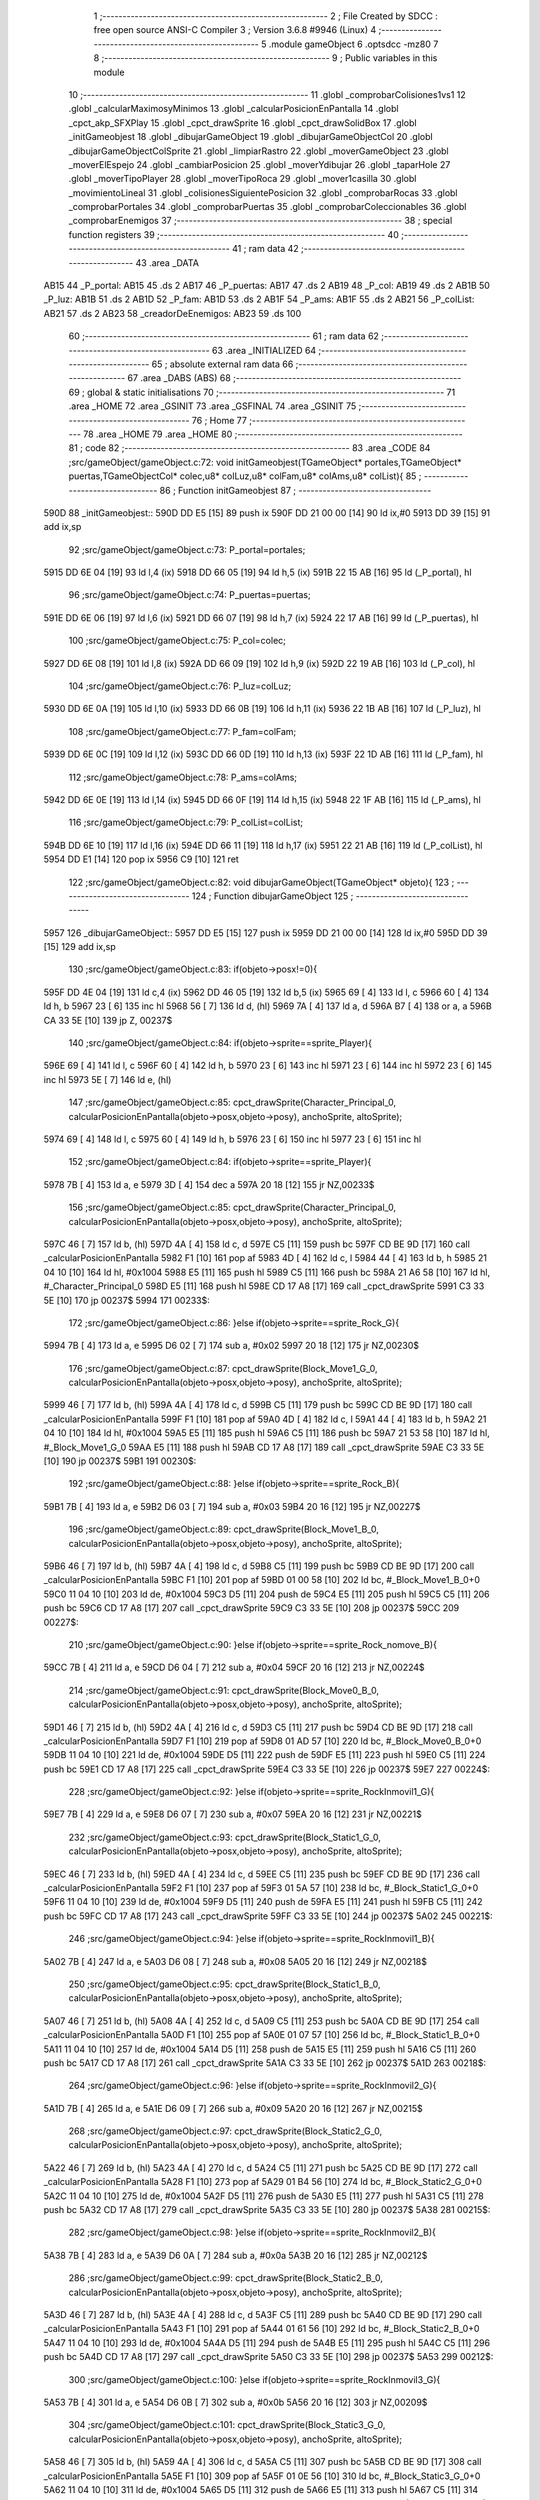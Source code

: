                               1 ;--------------------------------------------------------
                              2 ; File Created by SDCC : free open source ANSI-C Compiler
                              3 ; Version 3.6.8 #9946 (Linux)
                              4 ;--------------------------------------------------------
                              5 	.module gameObject
                              6 	.optsdcc -mz80
                              7 	
                              8 ;--------------------------------------------------------
                              9 ; Public variables in this module
                             10 ;--------------------------------------------------------
                             11 	.globl _comprobarColisiones1vs1
                             12 	.globl _calcularMaximosyMinimos
                             13 	.globl _calcularPosicionEnPantalla
                             14 	.globl _cpct_akp_SFXPlay
                             15 	.globl _cpct_drawSprite
                             16 	.globl _cpct_drawSolidBox
                             17 	.globl _initGameobjest
                             18 	.globl _dibujarGameObject
                             19 	.globl _dibujarGameObjectCol
                             20 	.globl _dibujarGameObjectColSprite
                             21 	.globl _limpiarRastro
                             22 	.globl _moverGameObject
                             23 	.globl _moverElEspejo
                             24 	.globl _cambiarPosicion
                             25 	.globl _moverYdibujar
                             26 	.globl _taparHole
                             27 	.globl _moverTipoPlayer
                             28 	.globl _moverTipoRoca
                             29 	.globl _mover1casilla
                             30 	.globl _movimientoLineal
                             31 	.globl _colisionesSiguientePosicion
                             32 	.globl _comprobarRocas
                             33 	.globl _comprobarPortales
                             34 	.globl _comprobarPuertas
                             35 	.globl _comprobarColeccionables
                             36 	.globl _comprobarEnemigos
                             37 ;--------------------------------------------------------
                             38 ; special function registers
                             39 ;--------------------------------------------------------
                             40 ;--------------------------------------------------------
                             41 ; ram data
                             42 ;--------------------------------------------------------
                             43 	.area _DATA
   AB15                      44 _P_portal:
   AB15                      45 	.ds 2
   AB17                      46 _P_puertas:
   AB17                      47 	.ds 2
   AB19                      48 _P_col:
   AB19                      49 	.ds 2
   AB1B                      50 _P_luz:
   AB1B                      51 	.ds 2
   AB1D                      52 _P_fam:
   AB1D                      53 	.ds 2
   AB1F                      54 _P_ams:
   AB1F                      55 	.ds 2
   AB21                      56 _P_colList:
   AB21                      57 	.ds 2
   AB23                      58 _creadorDeEnemigos:
   AB23                      59 	.ds 100
                             60 ;--------------------------------------------------------
                             61 ; ram data
                             62 ;--------------------------------------------------------
                             63 	.area _INITIALIZED
                             64 ;--------------------------------------------------------
                             65 ; absolute external ram data
                             66 ;--------------------------------------------------------
                             67 	.area _DABS (ABS)
                             68 ;--------------------------------------------------------
                             69 ; global & static initialisations
                             70 ;--------------------------------------------------------
                             71 	.area _HOME
                             72 	.area _GSINIT
                             73 	.area _GSFINAL
                             74 	.area _GSINIT
                             75 ;--------------------------------------------------------
                             76 ; Home
                             77 ;--------------------------------------------------------
                             78 	.area _HOME
                             79 	.area _HOME
                             80 ;--------------------------------------------------------
                             81 ; code
                             82 ;--------------------------------------------------------
                             83 	.area _CODE
                             84 ;src/gameObject/gameObject.c:72: void initGameobjest(TGameObject* portales,TGameObject* puertas,TGameObjectCol* colec,u8* colLuz,u8* colFam,u8* colAms,u8* colList){
                             85 ;	---------------------------------
                             86 ; Function initGameobjest
                             87 ; ---------------------------------
   590D                      88 _initGameobjest::
   590D DD E5         [15]   89 	push	ix
   590F DD 21 00 00   [14]   90 	ld	ix,#0
   5913 DD 39         [15]   91 	add	ix,sp
                             92 ;src/gameObject/gameObject.c:73: P_portal=portales;
   5915 DD 6E 04      [19]   93 	ld	l,4 (ix)
   5918 DD 66 05      [19]   94 	ld	h,5 (ix)
   591B 22 15 AB      [16]   95 	ld	(_P_portal), hl
                             96 ;src/gameObject/gameObject.c:74: P_puertas=puertas;
   591E DD 6E 06      [19]   97 	ld	l,6 (ix)
   5921 DD 66 07      [19]   98 	ld	h,7 (ix)
   5924 22 17 AB      [16]   99 	ld	(_P_puertas), hl
                            100 ;src/gameObject/gameObject.c:75: P_col=colec;
   5927 DD 6E 08      [19]  101 	ld	l,8 (ix)
   592A DD 66 09      [19]  102 	ld	h,9 (ix)
   592D 22 19 AB      [16]  103 	ld	(_P_col), hl
                            104 ;src/gameObject/gameObject.c:76: P_luz=colLuz;
   5930 DD 6E 0A      [19]  105 	ld	l,10 (ix)
   5933 DD 66 0B      [19]  106 	ld	h,11 (ix)
   5936 22 1B AB      [16]  107 	ld	(_P_luz), hl
                            108 ;src/gameObject/gameObject.c:77: P_fam=colFam;
   5939 DD 6E 0C      [19]  109 	ld	l,12 (ix)
   593C DD 66 0D      [19]  110 	ld	h,13 (ix)
   593F 22 1D AB      [16]  111 	ld	(_P_fam), hl
                            112 ;src/gameObject/gameObject.c:78: P_ams=colAms;
   5942 DD 6E 0E      [19]  113 	ld	l,14 (ix)
   5945 DD 66 0F      [19]  114 	ld	h,15 (ix)
   5948 22 1F AB      [16]  115 	ld	(_P_ams), hl
                            116 ;src/gameObject/gameObject.c:79: P_colList=colList;   
   594B DD 6E 10      [19]  117 	ld	l,16 (ix)
   594E DD 66 11      [19]  118 	ld	h,17 (ix)
   5951 22 21 AB      [16]  119 	ld	(_P_colList), hl
   5954 DD E1         [14]  120 	pop	ix
   5956 C9            [10]  121 	ret
                            122 ;src/gameObject/gameObject.c:82: void dibujarGameObject(TGameObject* objeto){
                            123 ;	---------------------------------
                            124 ; Function dibujarGameObject
                            125 ; ---------------------------------
   5957                     126 _dibujarGameObject::
   5957 DD E5         [15]  127 	push	ix
   5959 DD 21 00 00   [14]  128 	ld	ix,#0
   595D DD 39         [15]  129 	add	ix,sp
                            130 ;src/gameObject/gameObject.c:83: if(objeto->posx!=0){
   595F DD 4E 04      [19]  131 	ld	c,4 (ix)
   5962 DD 46 05      [19]  132 	ld	b,5 (ix)
   5965 69            [ 4]  133 	ld	l, c
   5966 60            [ 4]  134 	ld	h, b
   5967 23            [ 6]  135 	inc	hl
   5968 56            [ 7]  136 	ld	d, (hl)
   5969 7A            [ 4]  137 	ld	a, d
   596A B7            [ 4]  138 	or	a, a
   596B CA 33 5E      [10]  139 	jp	Z, 00237$
                            140 ;src/gameObject/gameObject.c:84: if(objeto->sprite==sprite_Player){
   596E 69            [ 4]  141 	ld	l, c
   596F 60            [ 4]  142 	ld	h, b
   5970 23            [ 6]  143 	inc	hl
   5971 23            [ 6]  144 	inc	hl
   5972 23            [ 6]  145 	inc	hl
   5973 5E            [ 7]  146 	ld	e, (hl)
                            147 ;src/gameObject/gameObject.c:85: cpct_drawSprite(Character_Principal_0, calcularPosicionEnPantalla(objeto->posx,objeto->posy), anchoSprite, altoSprite);  
   5974 69            [ 4]  148 	ld	l, c
   5975 60            [ 4]  149 	ld	h, b
   5976 23            [ 6]  150 	inc	hl
   5977 23            [ 6]  151 	inc	hl
                            152 ;src/gameObject/gameObject.c:84: if(objeto->sprite==sprite_Player){
   5978 7B            [ 4]  153 	ld	a, e
   5979 3D            [ 4]  154 	dec	a
   597A 20 18         [12]  155 	jr	NZ,00233$
                            156 ;src/gameObject/gameObject.c:85: cpct_drawSprite(Character_Principal_0, calcularPosicionEnPantalla(objeto->posx,objeto->posy), anchoSprite, altoSprite);  
   597C 46            [ 7]  157 	ld	b, (hl)
   597D 4A            [ 4]  158 	ld	c, d
   597E C5            [11]  159 	push	bc
   597F CD BE 9D      [17]  160 	call	_calcularPosicionEnPantalla
   5982 F1            [10]  161 	pop	af
   5983 4D            [ 4]  162 	ld	c, l
   5984 44            [ 4]  163 	ld	b, h
   5985 21 04 10      [10]  164 	ld	hl, #0x1004
   5988 E5            [11]  165 	push	hl
   5989 C5            [11]  166 	push	bc
   598A 21 A6 58      [10]  167 	ld	hl, #_Character_Principal_0
   598D E5            [11]  168 	push	hl
   598E CD 17 A8      [17]  169 	call	_cpct_drawSprite
   5991 C3 33 5E      [10]  170 	jp	00237$
   5994                     171 00233$:
                            172 ;src/gameObject/gameObject.c:86: }else if(objeto->sprite==sprite_Rock_G){
   5994 7B            [ 4]  173 	ld	a, e
   5995 D6 02         [ 7]  174 	sub	a, #0x02
   5997 20 18         [12]  175 	jr	NZ,00230$
                            176 ;src/gameObject/gameObject.c:87: cpct_drawSprite(Block_Move1_G_0, calcularPosicionEnPantalla(objeto->posx,objeto->posy), anchoSprite, altoSprite);
   5999 46            [ 7]  177 	ld	b, (hl)
   599A 4A            [ 4]  178 	ld	c, d
   599B C5            [11]  179 	push	bc
   599C CD BE 9D      [17]  180 	call	_calcularPosicionEnPantalla
   599F F1            [10]  181 	pop	af
   59A0 4D            [ 4]  182 	ld	c, l
   59A1 44            [ 4]  183 	ld	b, h
   59A2 21 04 10      [10]  184 	ld	hl, #0x1004
   59A5 E5            [11]  185 	push	hl
   59A6 C5            [11]  186 	push	bc
   59A7 21 53 58      [10]  187 	ld	hl, #_Block_Move1_G_0
   59AA E5            [11]  188 	push	hl
   59AB CD 17 A8      [17]  189 	call	_cpct_drawSprite
   59AE C3 33 5E      [10]  190 	jp	00237$
   59B1                     191 00230$:
                            192 ;src/gameObject/gameObject.c:88: }else if(objeto->sprite==sprite_Rock_B){
   59B1 7B            [ 4]  193 	ld	a, e
   59B2 D6 03         [ 7]  194 	sub	a, #0x03
   59B4 20 16         [12]  195 	jr	NZ,00227$
                            196 ;src/gameObject/gameObject.c:89: cpct_drawSprite(Block_Move1_B_0, calcularPosicionEnPantalla(objeto->posx,objeto->posy), anchoSprite, altoSprite);
   59B6 46            [ 7]  197 	ld	b, (hl)
   59B7 4A            [ 4]  198 	ld	c, d
   59B8 C5            [11]  199 	push	bc
   59B9 CD BE 9D      [17]  200 	call	_calcularPosicionEnPantalla
   59BC F1            [10]  201 	pop	af
   59BD 01 00 58      [10]  202 	ld	bc, #_Block_Move1_B_0+0
   59C0 11 04 10      [10]  203 	ld	de, #0x1004
   59C3 D5            [11]  204 	push	de
   59C4 E5            [11]  205 	push	hl
   59C5 C5            [11]  206 	push	bc
   59C6 CD 17 A8      [17]  207 	call	_cpct_drawSprite
   59C9 C3 33 5E      [10]  208 	jp	00237$
   59CC                     209 00227$:
                            210 ;src/gameObject/gameObject.c:90: }else if(objeto->sprite==sprite_Rock_nomove_B){
   59CC 7B            [ 4]  211 	ld	a, e
   59CD D6 04         [ 7]  212 	sub	a, #0x04
   59CF 20 16         [12]  213 	jr	NZ,00224$
                            214 ;src/gameObject/gameObject.c:91: cpct_drawSprite(Block_Move0_B_0, calcularPosicionEnPantalla(objeto->posx,objeto->posy), anchoSprite, altoSprite);
   59D1 46            [ 7]  215 	ld	b, (hl)
   59D2 4A            [ 4]  216 	ld	c, d
   59D3 C5            [11]  217 	push	bc
   59D4 CD BE 9D      [17]  218 	call	_calcularPosicionEnPantalla
   59D7 F1            [10]  219 	pop	af
   59D8 01 AD 57      [10]  220 	ld	bc, #_Block_Move0_B_0+0
   59DB 11 04 10      [10]  221 	ld	de, #0x1004
   59DE D5            [11]  222 	push	de
   59DF E5            [11]  223 	push	hl
   59E0 C5            [11]  224 	push	bc
   59E1 CD 17 A8      [17]  225 	call	_cpct_drawSprite
   59E4 C3 33 5E      [10]  226 	jp	00237$
   59E7                     227 00224$:
                            228 ;src/gameObject/gameObject.c:92: }else if(objeto->sprite==sprite_RockInmovil1_G){
   59E7 7B            [ 4]  229 	ld	a, e
   59E8 D6 07         [ 7]  230 	sub	a, #0x07
   59EA 20 16         [12]  231 	jr	NZ,00221$
                            232 ;src/gameObject/gameObject.c:93: cpct_drawSprite(Block_Static1_G_0, calcularPosicionEnPantalla(objeto->posx,objeto->posy), anchoSprite, altoSprite);
   59EC 46            [ 7]  233 	ld	b, (hl)
   59ED 4A            [ 4]  234 	ld	c, d
   59EE C5            [11]  235 	push	bc
   59EF CD BE 9D      [17]  236 	call	_calcularPosicionEnPantalla
   59F2 F1            [10]  237 	pop	af
   59F3 01 5A 57      [10]  238 	ld	bc, #_Block_Static1_G_0+0
   59F6 11 04 10      [10]  239 	ld	de, #0x1004
   59F9 D5            [11]  240 	push	de
   59FA E5            [11]  241 	push	hl
   59FB C5            [11]  242 	push	bc
   59FC CD 17 A8      [17]  243 	call	_cpct_drawSprite
   59FF C3 33 5E      [10]  244 	jp	00237$
   5A02                     245 00221$:
                            246 ;src/gameObject/gameObject.c:94: }else if(objeto->sprite==sprite_RockInmovil1_B){
   5A02 7B            [ 4]  247 	ld	a, e
   5A03 D6 08         [ 7]  248 	sub	a, #0x08
   5A05 20 16         [12]  249 	jr	NZ,00218$
                            250 ;src/gameObject/gameObject.c:95: cpct_drawSprite(Block_Static1_B_0, calcularPosicionEnPantalla(objeto->posx,objeto->posy), anchoSprite, altoSprite);
   5A07 46            [ 7]  251 	ld	b, (hl)
   5A08 4A            [ 4]  252 	ld	c, d
   5A09 C5            [11]  253 	push	bc
   5A0A CD BE 9D      [17]  254 	call	_calcularPosicionEnPantalla
   5A0D F1            [10]  255 	pop	af
   5A0E 01 07 57      [10]  256 	ld	bc, #_Block_Static1_B_0+0
   5A11 11 04 10      [10]  257 	ld	de, #0x1004
   5A14 D5            [11]  258 	push	de
   5A15 E5            [11]  259 	push	hl
   5A16 C5            [11]  260 	push	bc
   5A17 CD 17 A8      [17]  261 	call	_cpct_drawSprite
   5A1A C3 33 5E      [10]  262 	jp	00237$
   5A1D                     263 00218$:
                            264 ;src/gameObject/gameObject.c:96: }else if(objeto->sprite==sprite_RockInmovil2_G){
   5A1D 7B            [ 4]  265 	ld	a, e
   5A1E D6 09         [ 7]  266 	sub	a, #0x09
   5A20 20 16         [12]  267 	jr	NZ,00215$
                            268 ;src/gameObject/gameObject.c:97: cpct_drawSprite(Block_Static2_G_0, calcularPosicionEnPantalla(objeto->posx,objeto->posy), anchoSprite, altoSprite);
   5A22 46            [ 7]  269 	ld	b, (hl)
   5A23 4A            [ 4]  270 	ld	c, d
   5A24 C5            [11]  271 	push	bc
   5A25 CD BE 9D      [17]  272 	call	_calcularPosicionEnPantalla
   5A28 F1            [10]  273 	pop	af
   5A29 01 B4 56      [10]  274 	ld	bc, #_Block_Static2_G_0+0
   5A2C 11 04 10      [10]  275 	ld	de, #0x1004
   5A2F D5            [11]  276 	push	de
   5A30 E5            [11]  277 	push	hl
   5A31 C5            [11]  278 	push	bc
   5A32 CD 17 A8      [17]  279 	call	_cpct_drawSprite
   5A35 C3 33 5E      [10]  280 	jp	00237$
   5A38                     281 00215$:
                            282 ;src/gameObject/gameObject.c:98: }else if(objeto->sprite==sprite_RockInmovil2_B){
   5A38 7B            [ 4]  283 	ld	a, e
   5A39 D6 0A         [ 7]  284 	sub	a, #0x0a
   5A3B 20 16         [12]  285 	jr	NZ,00212$
                            286 ;src/gameObject/gameObject.c:99: cpct_drawSprite(Block_Static2_B_0, calcularPosicionEnPantalla(objeto->posx,objeto->posy), anchoSprite, altoSprite);
   5A3D 46            [ 7]  287 	ld	b, (hl)
   5A3E 4A            [ 4]  288 	ld	c, d
   5A3F C5            [11]  289 	push	bc
   5A40 CD BE 9D      [17]  290 	call	_calcularPosicionEnPantalla
   5A43 F1            [10]  291 	pop	af
   5A44 01 61 56      [10]  292 	ld	bc, #_Block_Static2_B_0+0
   5A47 11 04 10      [10]  293 	ld	de, #0x1004
   5A4A D5            [11]  294 	push	de
   5A4B E5            [11]  295 	push	hl
   5A4C C5            [11]  296 	push	bc
   5A4D CD 17 A8      [17]  297 	call	_cpct_drawSprite
   5A50 C3 33 5E      [10]  298 	jp	00237$
   5A53                     299 00212$:
                            300 ;src/gameObject/gameObject.c:100: }else if(objeto->sprite==sprite_RockInmovil3_G){
   5A53 7B            [ 4]  301 	ld	a, e
   5A54 D6 0B         [ 7]  302 	sub	a, #0x0b
   5A56 20 16         [12]  303 	jr	NZ,00209$
                            304 ;src/gameObject/gameObject.c:101: cpct_drawSprite(Block_Static3_G_0, calcularPosicionEnPantalla(objeto->posx,objeto->posy), anchoSprite, altoSprite);
   5A58 46            [ 7]  305 	ld	b, (hl)
   5A59 4A            [ 4]  306 	ld	c, d
   5A5A C5            [11]  307 	push	bc
   5A5B CD BE 9D      [17]  308 	call	_calcularPosicionEnPantalla
   5A5E F1            [10]  309 	pop	af
   5A5F 01 0E 56      [10]  310 	ld	bc, #_Block_Static3_G_0+0
   5A62 11 04 10      [10]  311 	ld	de, #0x1004
   5A65 D5            [11]  312 	push	de
   5A66 E5            [11]  313 	push	hl
   5A67 C5            [11]  314 	push	bc
   5A68 CD 17 A8      [17]  315 	call	_cpct_drawSprite
   5A6B C3 33 5E      [10]  316 	jp	00237$
   5A6E                     317 00209$:
                            318 ;src/gameObject/gameObject.c:102: }else if(objeto->sprite==sprite_RockInmovil3_B){
   5A6E 7B            [ 4]  319 	ld	a, e
   5A6F D6 0C         [ 7]  320 	sub	a, #0x0c
   5A71 20 16         [12]  321 	jr	NZ,00206$
                            322 ;src/gameObject/gameObject.c:103: cpct_drawSprite(Block_Static3_B_0, calcularPosicionEnPantalla(objeto->posx,objeto->posy), anchoSprite, altoSprite);
   5A73 46            [ 7]  323 	ld	b, (hl)
   5A74 4A            [ 4]  324 	ld	c, d
   5A75 C5            [11]  325 	push	bc
   5A76 CD BE 9D      [17]  326 	call	_calcularPosicionEnPantalla
   5A79 F1            [10]  327 	pop	af
   5A7A 01 BB 55      [10]  328 	ld	bc, #_Block_Static3_B_0+0
   5A7D 11 04 10      [10]  329 	ld	de, #0x1004
   5A80 D5            [11]  330 	push	de
   5A81 E5            [11]  331 	push	hl
   5A82 C5            [11]  332 	push	bc
   5A83 CD 17 A8      [17]  333 	call	_cpct_drawSprite
   5A86 C3 33 5E      [10]  334 	jp	00237$
   5A89                     335 00206$:
                            336 ;src/gameObject/gameObject.c:104: }else if(objeto->sprite==sprite_RockInmovil4_G){
   5A89 7B            [ 4]  337 	ld	a, e
   5A8A D6 0D         [ 7]  338 	sub	a, #0x0d
   5A8C 20 16         [12]  339 	jr	NZ,00203$
                            340 ;src/gameObject/gameObject.c:105: cpct_drawSprite(Block_Static4_G_0, calcularPosicionEnPantalla(objeto->posx,objeto->posy), anchoSprite, altoSprite);
   5A8E 46            [ 7]  341 	ld	b, (hl)
   5A8F 4A            [ 4]  342 	ld	c, d
   5A90 C5            [11]  343 	push	bc
   5A91 CD BE 9D      [17]  344 	call	_calcularPosicionEnPantalla
   5A94 F1            [10]  345 	pop	af
   5A95 01 68 55      [10]  346 	ld	bc, #_Block_Static4_G_0+0
   5A98 11 04 10      [10]  347 	ld	de, #0x1004
   5A9B D5            [11]  348 	push	de
   5A9C E5            [11]  349 	push	hl
   5A9D C5            [11]  350 	push	bc
   5A9E CD 17 A8      [17]  351 	call	_cpct_drawSprite
   5AA1 C3 33 5E      [10]  352 	jp	00237$
   5AA4                     353 00203$:
                            354 ;src/gameObject/gameObject.c:106: }else if(objeto->sprite==sprite_RockInmovil4_B){
   5AA4 7B            [ 4]  355 	ld	a, e
   5AA5 D6 0E         [ 7]  356 	sub	a, #0x0e
   5AA7 20 16         [12]  357 	jr	NZ,00200$
                            358 ;src/gameObject/gameObject.c:107: cpct_drawSprite(Block_Static4_B_0, calcularPosicionEnPantalla(objeto->posx,objeto->posy), anchoSprite, altoSprite);
   5AA9 46            [ 7]  359 	ld	b, (hl)
   5AAA 4A            [ 4]  360 	ld	c, d
   5AAB C5            [11]  361 	push	bc
   5AAC CD BE 9D      [17]  362 	call	_calcularPosicionEnPantalla
   5AAF F1            [10]  363 	pop	af
   5AB0 01 15 55      [10]  364 	ld	bc, #_Block_Static4_B_0+0
   5AB3 11 04 10      [10]  365 	ld	de, #0x1004
   5AB6 D5            [11]  366 	push	de
   5AB7 E5            [11]  367 	push	hl
   5AB8 C5            [11]  368 	push	bc
   5AB9 CD 17 A8      [17]  369 	call	_cpct_drawSprite
   5ABC C3 33 5E      [10]  370 	jp	00237$
   5ABF                     371 00200$:
                            372 ;src/gameObject/gameObject.c:108: }else if(objeto->sprite==sprite_RockInmovil5_G){
   5ABF 7B            [ 4]  373 	ld	a, e
   5AC0 D6 0F         [ 7]  374 	sub	a, #0x0f
   5AC2 20 16         [12]  375 	jr	NZ,00197$
                            376 ;src/gameObject/gameObject.c:109: cpct_drawSprite(Block_Static5_G_0, calcularPosicionEnPantalla(objeto->posx,objeto->posy), anchoSprite, altoSprite);
   5AC4 46            [ 7]  377 	ld	b, (hl)
   5AC5 4A            [ 4]  378 	ld	c, d
   5AC6 C5            [11]  379 	push	bc
   5AC7 CD BE 9D      [17]  380 	call	_calcularPosicionEnPantalla
   5ACA F1            [10]  381 	pop	af
   5ACB 01 C2 54      [10]  382 	ld	bc, #_Block_Static5_G_0+0
   5ACE 11 04 10      [10]  383 	ld	de, #0x1004
   5AD1 D5            [11]  384 	push	de
   5AD2 E5            [11]  385 	push	hl
   5AD3 C5            [11]  386 	push	bc
   5AD4 CD 17 A8      [17]  387 	call	_cpct_drawSprite
   5AD7 C3 33 5E      [10]  388 	jp	00237$
   5ADA                     389 00197$:
                            390 ;src/gameObject/gameObject.c:110: }else if(objeto->sprite==sprite_RockInmovil5_B){
   5ADA 7B            [ 4]  391 	ld	a, e
   5ADB D6 10         [ 7]  392 	sub	a, #0x10
   5ADD 20 16         [12]  393 	jr	NZ,00194$
                            394 ;src/gameObject/gameObject.c:111: cpct_drawSprite(Block_Static5_B_0, calcularPosicionEnPantalla(objeto->posx,objeto->posy), anchoSprite, altoSprite);
   5ADF 46            [ 7]  395 	ld	b, (hl)
   5AE0 4A            [ 4]  396 	ld	c, d
   5AE1 C5            [11]  397 	push	bc
   5AE2 CD BE 9D      [17]  398 	call	_calcularPosicionEnPantalla
   5AE5 F1            [10]  399 	pop	af
   5AE6 01 6F 54      [10]  400 	ld	bc, #_Block_Static5_B_0+0
   5AE9 11 04 10      [10]  401 	ld	de, #0x1004
   5AEC D5            [11]  402 	push	de
   5AED E5            [11]  403 	push	hl
   5AEE C5            [11]  404 	push	bc
   5AEF CD 17 A8      [17]  405 	call	_cpct_drawSprite
   5AF2 C3 33 5E      [10]  406 	jp	00237$
   5AF5                     407 00194$:
                            408 ;src/gameObject/gameObject.c:112: }else if(objeto->sprite==sprite_RockInmovil6_G){
   5AF5 7B            [ 4]  409 	ld	a, e
   5AF6 D6 11         [ 7]  410 	sub	a, #0x11
   5AF8 20 16         [12]  411 	jr	NZ,00191$
                            412 ;src/gameObject/gameObject.c:113: cpct_drawSprite(Block_Static6_G_0, calcularPosicionEnPantalla(objeto->posx,objeto->posy), anchoSprite, altoSprite);
   5AFA 46            [ 7]  413 	ld	b, (hl)
   5AFB 4A            [ 4]  414 	ld	c, d
   5AFC C5            [11]  415 	push	bc
   5AFD CD BE 9D      [17]  416 	call	_calcularPosicionEnPantalla
   5B00 F1            [10]  417 	pop	af
   5B01 01 1C 54      [10]  418 	ld	bc, #_Block_Static6_G_0+0
   5B04 11 04 10      [10]  419 	ld	de, #0x1004
   5B07 D5            [11]  420 	push	de
   5B08 E5            [11]  421 	push	hl
   5B09 C5            [11]  422 	push	bc
   5B0A CD 17 A8      [17]  423 	call	_cpct_drawSprite
   5B0D C3 33 5E      [10]  424 	jp	00237$
   5B10                     425 00191$:
                            426 ;src/gameObject/gameObject.c:114: }else if(objeto->sprite==sprite_RockInmovil7_G){
   5B10 7B            [ 4]  427 	ld	a, e
   5B11 D6 13         [ 7]  428 	sub	a, #0x13
   5B13 20 16         [12]  429 	jr	NZ,00188$
                            430 ;src/gameObject/gameObject.c:115: cpct_drawSprite(Block_Static7_G_0, calcularPosicionEnPantalla(objeto->posx,objeto->posy), anchoSprite, altoSprite);
   5B15 46            [ 7]  431 	ld	b, (hl)
   5B16 4A            [ 4]  432 	ld	c, d
   5B17 C5            [11]  433 	push	bc
   5B18 CD BE 9D      [17]  434 	call	_calcularPosicionEnPantalla
   5B1B F1            [10]  435 	pop	af
   5B1C 01 76 53      [10]  436 	ld	bc, #_Block_Static7_G_0+0
   5B1F 11 04 10      [10]  437 	ld	de, #0x1004
   5B22 D5            [11]  438 	push	de
   5B23 E5            [11]  439 	push	hl
   5B24 C5            [11]  440 	push	bc
   5B25 CD 17 A8      [17]  441 	call	_cpct_drawSprite
   5B28 C3 33 5E      [10]  442 	jp	00237$
   5B2B                     443 00188$:
                            444 ;src/gameObject/gameObject.c:116: }else if(objeto->sprite==sprite_RockInmovil7_B){
   5B2B 7B            [ 4]  445 	ld	a, e
   5B2C D6 14         [ 7]  446 	sub	a, #0x14
   5B2E 20 16         [12]  447 	jr	NZ,00185$
                            448 ;src/gameObject/gameObject.c:117: cpct_drawSprite(Block_Static7_B_0, calcularPosicionEnPantalla(objeto->posx,objeto->posy), anchoSprite, altoSprite);
   5B30 46            [ 7]  449 	ld	b, (hl)
   5B31 4A            [ 4]  450 	ld	c, d
   5B32 C5            [11]  451 	push	bc
   5B33 CD BE 9D      [17]  452 	call	_calcularPosicionEnPantalla
   5B36 F1            [10]  453 	pop	af
   5B37 01 23 53      [10]  454 	ld	bc, #_Block_Static7_B_0+0
   5B3A 11 04 10      [10]  455 	ld	de, #0x1004
   5B3D D5            [11]  456 	push	de
   5B3E E5            [11]  457 	push	hl
   5B3F C5            [11]  458 	push	bc
   5B40 CD 17 A8      [17]  459 	call	_cpct_drawSprite
   5B43 C3 33 5E      [10]  460 	jp	00237$
   5B46                     461 00185$:
                            462 ;src/gameObject/gameObject.c:118: }else if(objeto->sprite==sprite_RockInmovil8_G){
   5B46 7B            [ 4]  463 	ld	a, e
   5B47 D6 15         [ 7]  464 	sub	a, #0x15
   5B49 20 16         [12]  465 	jr	NZ,00182$
                            466 ;src/gameObject/gameObject.c:119: cpct_drawSprite(Block_Static8_G_0, calcularPosicionEnPantalla(objeto->posx,objeto->posy), anchoSprite, altoSprite);
   5B4B 46            [ 7]  467 	ld	b, (hl)
   5B4C 4A            [ 4]  468 	ld	c, d
   5B4D C5            [11]  469 	push	bc
   5B4E CD BE 9D      [17]  470 	call	_calcularPosicionEnPantalla
   5B51 F1            [10]  471 	pop	af
   5B52 01 D0 52      [10]  472 	ld	bc, #_Block_Static8_G_0+0
   5B55 11 04 10      [10]  473 	ld	de, #0x1004
   5B58 D5            [11]  474 	push	de
   5B59 E5            [11]  475 	push	hl
   5B5A C5            [11]  476 	push	bc
   5B5B CD 17 A8      [17]  477 	call	_cpct_drawSprite
   5B5E C3 33 5E      [10]  478 	jp	00237$
   5B61                     479 00182$:
                            480 ;src/gameObject/gameObject.c:120: }else if(objeto->sprite==sprite_RockInmovil8_B){
   5B61 7B            [ 4]  481 	ld	a, e
   5B62 D6 16         [ 7]  482 	sub	a, #0x16
   5B64 20 16         [12]  483 	jr	NZ,00179$
                            484 ;src/gameObject/gameObject.c:121: cpct_drawSprite(Block_Static8_B_0, calcularPosicionEnPantalla(objeto->posx,objeto->posy), anchoSprite, altoSprite);
   5B66 46            [ 7]  485 	ld	b, (hl)
   5B67 4A            [ 4]  486 	ld	c, d
   5B68 C5            [11]  487 	push	bc
   5B69 CD BE 9D      [17]  488 	call	_calcularPosicionEnPantalla
   5B6C F1            [10]  489 	pop	af
   5B6D 01 7D 52      [10]  490 	ld	bc, #_Block_Static8_B_0+0
   5B70 11 04 10      [10]  491 	ld	de, #0x1004
   5B73 D5            [11]  492 	push	de
   5B74 E5            [11]  493 	push	hl
   5B75 C5            [11]  494 	push	bc
   5B76 CD 17 A8      [17]  495 	call	_cpct_drawSprite
   5B79 C3 33 5E      [10]  496 	jp	00237$
   5B7C                     497 00179$:
                            498 ;src/gameObject/gameObject.c:122: }else if(objeto->sprite==sprite_RockInmovil9_G){
   5B7C 7B            [ 4]  499 	ld	a, e
   5B7D D6 17         [ 7]  500 	sub	a, #0x17
   5B7F 20 16         [12]  501 	jr	NZ,00176$
                            502 ;src/gameObject/gameObject.c:123: cpct_drawSprite(Block_Static9_G_0, calcularPosicionEnPantalla(objeto->posx,objeto->posy), anchoSprite, altoSprite);
   5B81 46            [ 7]  503 	ld	b, (hl)
   5B82 4A            [ 4]  504 	ld	c, d
   5B83 C5            [11]  505 	push	bc
   5B84 CD BE 9D      [17]  506 	call	_calcularPosicionEnPantalla
   5B87 F1            [10]  507 	pop	af
   5B88 01 2A 52      [10]  508 	ld	bc, #_Block_Static9_G_0+0
   5B8B 11 04 10      [10]  509 	ld	de, #0x1004
   5B8E D5            [11]  510 	push	de
   5B8F E5            [11]  511 	push	hl
   5B90 C5            [11]  512 	push	bc
   5B91 CD 17 A8      [17]  513 	call	_cpct_drawSprite
   5B94 C3 33 5E      [10]  514 	jp	00237$
   5B97                     515 00176$:
                            516 ;src/gameObject/gameObject.c:124: }else if(objeto->sprite==sprite_RockInmovil9_B){
   5B97 7B            [ 4]  517 	ld	a, e
   5B98 D6 18         [ 7]  518 	sub	a, #0x18
   5B9A 20 16         [12]  519 	jr	NZ,00173$
                            520 ;src/gameObject/gameObject.c:125: cpct_drawSprite(Block_Static9_B_0, calcularPosicionEnPantalla(objeto->posx,objeto->posy), anchoSprite, altoSprite);
   5B9C 46            [ 7]  521 	ld	b, (hl)
   5B9D 4A            [ 4]  522 	ld	c, d
   5B9E C5            [11]  523 	push	bc
   5B9F CD BE 9D      [17]  524 	call	_calcularPosicionEnPantalla
   5BA2 F1            [10]  525 	pop	af
   5BA3 01 D7 51      [10]  526 	ld	bc, #_Block_Static9_B_0+0
   5BA6 11 04 10      [10]  527 	ld	de, #0x1004
   5BA9 D5            [11]  528 	push	de
   5BAA E5            [11]  529 	push	hl
   5BAB C5            [11]  530 	push	bc
   5BAC CD 17 A8      [17]  531 	call	_cpct_drawSprite
   5BAF C3 33 5E      [10]  532 	jp	00237$
   5BB2                     533 00173$:
                            534 ;src/gameObject/gameObject.c:126: }else if(objeto->sprite==sprite_RockLineal1_G){
   5BB2 7B            [ 4]  535 	ld	a, e
   5BB3 D6 05         [ 7]  536 	sub	a, #0x05
   5BB5 20 16         [12]  537 	jr	NZ,00170$
                            538 ;src/gameObject/gameObject.c:127: cpct_drawSprite(Block_Move2_G_0, calcularPosicionEnPantalla(objeto->posx,objeto->posy), anchoSprite, altoSprite);
   5BB7 46            [ 7]  539 	ld	b, (hl)
   5BB8 4A            [ 4]  540 	ld	c, d
   5BB9 C5            [11]  541 	push	bc
   5BBA CD BE 9D      [17]  542 	call	_calcularPosicionEnPantalla
   5BBD F1            [10]  543 	pop	af
   5BBE 01 84 51      [10]  544 	ld	bc, #_Block_Move2_G_0+0
   5BC1 11 04 10      [10]  545 	ld	de, #0x1004
   5BC4 D5            [11]  546 	push	de
   5BC5 E5            [11]  547 	push	hl
   5BC6 C5            [11]  548 	push	bc
   5BC7 CD 17 A8      [17]  549 	call	_cpct_drawSprite
   5BCA C3 33 5E      [10]  550 	jp	00237$
   5BCD                     551 00170$:
                            552 ;src/gameObject/gameObject.c:128: }else if(objeto->sprite==sprite_RockLineal1_B){
   5BCD 7B            [ 4]  553 	ld	a, e
   5BCE D6 06         [ 7]  554 	sub	a, #0x06
   5BD0 20 16         [12]  555 	jr	NZ,00167$
                            556 ;src/gameObject/gameObject.c:129: cpct_drawSprite(Block_Move2_B_0, calcularPosicionEnPantalla(objeto->posx,objeto->posy), anchoSprite, altoSprite);
   5BD2 46            [ 7]  557 	ld	b, (hl)
   5BD3 4A            [ 4]  558 	ld	c, d
   5BD4 C5            [11]  559 	push	bc
   5BD5 CD BE 9D      [17]  560 	call	_calcularPosicionEnPantalla
   5BD8 F1            [10]  561 	pop	af
   5BD9 01 31 51      [10]  562 	ld	bc, #_Block_Move2_B_0+0
   5BDC 11 04 10      [10]  563 	ld	de, #0x1004
   5BDF D5            [11]  564 	push	de
   5BE0 E5            [11]  565 	push	hl
   5BE1 C5            [11]  566 	push	bc
   5BE2 CD 17 A8      [17]  567 	call	_cpct_drawSprite
   5BE5 C3 33 5E      [10]  568 	jp	00237$
   5BE8                     569 00167$:
                            570 ;src/gameObject/gameObject.c:130: }else if(objeto->sprite==sprite_PortalMuro){
   5BE8 7B            [ 4]  571 	ld	a, e
   5BE9 D6 19         [ 7]  572 	sub	a, #0x19
   5BEB 20 16         [12]  573 	jr	NZ,00164$
                            574 ;src/gameObject/gameObject.c:131: cpct_drawSprite(PortalWall_0, calcularPosicionEnPantalla(objeto->posx,objeto->posy), anchoSprite, altoSprite);
   5BED 46            [ 7]  575 	ld	b, (hl)
   5BEE 4A            [ 4]  576 	ld	c, d
   5BEF C5            [11]  577 	push	bc
   5BF0 CD BE 9D      [17]  578 	call	_calcularPosicionEnPantalla
   5BF3 F1            [10]  579 	pop	af
   5BF4 01 DE 50      [10]  580 	ld	bc, #_PortalWall_0+0
   5BF7 11 04 10      [10]  581 	ld	de, #0x1004
   5BFA D5            [11]  582 	push	de
   5BFB E5            [11]  583 	push	hl
   5BFC C5            [11]  584 	push	bc
   5BFD CD 17 A8      [17]  585 	call	_cpct_drawSprite
   5C00 C3 33 5E      [10]  586 	jp	00237$
   5C03                     587 00164$:
                            588 ;src/gameObject/gameObject.c:132: }else if(objeto->sprite==sprite_PuertaPortal_G){
   5C03 7B            [ 4]  589 	ld	a, e
   5C04 D6 1A         [ 7]  590 	sub	a, #0x1a
   5C06 20 16         [12]  591 	jr	NZ,00161$
                            592 ;src/gameObject/gameObject.c:133: cpct_drawSprite(PortalDoor_G_0, calcularPosicionEnPantalla(objeto->posx,objeto->posy), anchoSprite, altoSprite);
   5C08 46            [ 7]  593 	ld	b, (hl)
   5C09 4A            [ 4]  594 	ld	c, d
   5C0A C5            [11]  595 	push	bc
   5C0B CD BE 9D      [17]  596 	call	_calcularPosicionEnPantalla
   5C0E F1            [10]  597 	pop	af
   5C0F 01 8B 50      [10]  598 	ld	bc, #_PortalDoor_G_0+0
   5C12 11 04 10      [10]  599 	ld	de, #0x1004
   5C15 D5            [11]  600 	push	de
   5C16 E5            [11]  601 	push	hl
   5C17 C5            [11]  602 	push	bc
   5C18 CD 17 A8      [17]  603 	call	_cpct_drawSprite
   5C1B C3 33 5E      [10]  604 	jp	00237$
   5C1E                     605 00161$:
                            606 ;src/gameObject/gameObject.c:134: }else if(objeto->sprite==sprite_Muro_Solid1){
   5C1E 7B            [ 4]  607 	ld	a, e
   5C1F D6 1D         [ 7]  608 	sub	a, #0x1d
   5C21 20 16         [12]  609 	jr	NZ,00158$
                            610 ;src/gameObject/gameObject.c:135: cpct_drawSprite(Wall_Solid1_0, calcularPosicionEnPantalla(objeto->posx,objeto->posy), anchoSprite, altoSprite);
   5C23 46            [ 7]  611 	ld	b, (hl)
   5C24 4A            [ 4]  612 	ld	c, d
   5C25 C5            [11]  613 	push	bc
   5C26 CD BE 9D      [17]  614 	call	_calcularPosicionEnPantalla
   5C29 F1            [10]  615 	pop	af
   5C2A 01 92 4F      [10]  616 	ld	bc, #_Wall_Solid1_0+0
   5C2D 11 04 10      [10]  617 	ld	de, #0x1004
   5C30 D5            [11]  618 	push	de
   5C31 E5            [11]  619 	push	hl
   5C32 C5            [11]  620 	push	bc
   5C33 CD 17 A8      [17]  621 	call	_cpct_drawSprite
   5C36 C3 33 5E      [10]  622 	jp	00237$
   5C39                     623 00158$:
                            624 ;src/gameObject/gameObject.c:136: }else if(objeto->sprite==sprite_Muro_Polvo1){
   5C39 7B            [ 4]  625 	ld	a, e
   5C3A D6 1C         [ 7]  626 	sub	a, #0x1c
   5C3C 20 16         [12]  627 	jr	NZ,00155$
                            628 ;src/gameObject/gameObject.c:137: cpct_drawSprite(Wall_Dust_B_0, calcularPosicionEnPantalla(objeto->posx,objeto->posy), anchoSprite, altoSprite);
   5C3E 46            [ 7]  629 	ld	b, (hl)
   5C3F 4A            [ 4]  630 	ld	c, d
   5C40 C5            [11]  631 	push	bc
   5C41 CD BE 9D      [17]  632 	call	_calcularPosicionEnPantalla
   5C44 F1            [10]  633 	pop	af
   5C45 01 E5 4F      [10]  634 	ld	bc, #_Wall_Dust_B_0+0
   5C48 11 04 10      [10]  635 	ld	de, #0x1004
   5C4B D5            [11]  636 	push	de
   5C4C E5            [11]  637 	push	hl
   5C4D C5            [11]  638 	push	bc
   5C4E CD 17 A8      [17]  639 	call	_cpct_drawSprite
   5C51 C3 33 5E      [10]  640 	jp	00237$
   5C54                     641 00155$:
                            642 ;src/gameObject/gameObject.c:138: }else if(objeto->sprite==sprite_PuertaPortal_B){
   5C54 7B            [ 4]  643 	ld	a, e
   5C55 D6 1B         [ 7]  644 	sub	a, #0x1b
   5C57 20 16         [12]  645 	jr	NZ,00152$
                            646 ;src/gameObject/gameObject.c:139: cpct_drawSprite(PortalDoor_B_0, calcularPosicionEnPantalla(objeto->posx,objeto->posy), anchoSprite, altoSprite);
   5C59 46            [ 7]  647 	ld	b, (hl)
   5C5A 4A            [ 4]  648 	ld	c, d
   5C5B C5            [11]  649 	push	bc
   5C5C CD BE 9D      [17]  650 	call	_calcularPosicionEnPantalla
   5C5F F1            [10]  651 	pop	af
   5C60 01 38 50      [10]  652 	ld	bc, #_PortalDoor_B_0+0
   5C63 11 04 10      [10]  653 	ld	de, #0x1004
   5C66 D5            [11]  654 	push	de
   5C67 E5            [11]  655 	push	hl
   5C68 C5            [11]  656 	push	bc
   5C69 CD 17 A8      [17]  657 	call	_cpct_drawSprite
   5C6C C3 33 5E      [10]  658 	jp	00237$
   5C6F                     659 00152$:
                            660 ;src/gameObject/gameObject.c:140: }else if(objeto->sprite==sprite_Puerta_G){
   5C6F 7B            [ 4]  661 	ld	a, e
   5C70 D6 1E         [ 7]  662 	sub	a, #0x1e
   5C72 20 16         [12]  663 	jr	NZ,00149$
                            664 ;src/gameObject/gameObject.c:141: cpct_drawSprite(Door_G_0, calcularPosicionEnPantalla(objeto->posx,objeto->posy), anchoSprite, altoSprite);
   5C74 46            [ 7]  665 	ld	b, (hl)
   5C75 4A            [ 4]  666 	ld	c, d
   5C76 C5            [11]  667 	push	bc
   5C77 CD BE 9D      [17]  668 	call	_calcularPosicionEnPantalla
   5C7A F1            [10]  669 	pop	af
   5C7B 01 3F 4F      [10]  670 	ld	bc, #_Door_G_0+0
   5C7E 11 04 10      [10]  671 	ld	de, #0x1004
   5C81 D5            [11]  672 	push	de
   5C82 E5            [11]  673 	push	hl
   5C83 C5            [11]  674 	push	bc
   5C84 CD 17 A8      [17]  675 	call	_cpct_drawSprite
   5C87 C3 33 5E      [10]  676 	jp	00237$
   5C8A                     677 00149$:
                            678 ;src/gameObject/gameObject.c:142: }else if(objeto->sprite==sprite_Puerta_B){
   5C8A 7B            [ 4]  679 	ld	a, e
   5C8B D6 1F         [ 7]  680 	sub	a, #0x1f
   5C8D 20 16         [12]  681 	jr	NZ,00146$
                            682 ;src/gameObject/gameObject.c:143: cpct_drawSprite(Door_B_0, calcularPosicionEnPantalla(objeto->posx,objeto->posy), anchoSprite, altoSprite);
   5C8F 46            [ 7]  683 	ld	b, (hl)
   5C90 4A            [ 4]  684 	ld	c, d
   5C91 C5            [11]  685 	push	bc
   5C92 CD BE 9D      [17]  686 	call	_calcularPosicionEnPantalla
   5C95 F1            [10]  687 	pop	af
   5C96 01 EC 4E      [10]  688 	ld	bc, #_Door_B_0+0
   5C99 11 04 10      [10]  689 	ld	de, #0x1004
   5C9C D5            [11]  690 	push	de
   5C9D E5            [11]  691 	push	hl
   5C9E C5            [11]  692 	push	bc
   5C9F CD 17 A8      [17]  693 	call	_cpct_drawSprite
   5CA2 C3 33 5E      [10]  694 	jp	00237$
   5CA5                     695 00146$:
                            696 ;src/gameObject/gameObject.c:144: }else if(objeto->sprite==sprite_StairUp1_G){
   5CA5 7B            [ 4]  697 	ld	a, e
   5CA6 D6 20         [ 7]  698 	sub	a, #0x20
   5CA8 20 16         [12]  699 	jr	NZ,00143$
                            700 ;src/gameObject/gameObject.c:145: cpct_drawSprite(StairUp1_G_0, calcularPosicionEnPantalla(objeto->posx,objeto->posy), anchoSprite, altoSprite);
   5CAA 46            [ 7]  701 	ld	b, (hl)
   5CAB 4A            [ 4]  702 	ld	c, d
   5CAC C5            [11]  703 	push	bc
   5CAD CD BE 9D      [17]  704 	call	_calcularPosicionEnPantalla
   5CB0 F1            [10]  705 	pop	af
   5CB1 01 99 4E      [10]  706 	ld	bc, #_StairUp1_G_0+0
   5CB4 11 04 10      [10]  707 	ld	de, #0x1004
   5CB7 D5            [11]  708 	push	de
   5CB8 E5            [11]  709 	push	hl
   5CB9 C5            [11]  710 	push	bc
   5CBA CD 17 A8      [17]  711 	call	_cpct_drawSprite
   5CBD C3 33 5E      [10]  712 	jp	00237$
   5CC0                     713 00143$:
                            714 ;src/gameObject/gameObject.c:146: }else if(objeto->sprite==sprite_StairUp1_B){
   5CC0 7B            [ 4]  715 	ld	a, e
   5CC1 D6 21         [ 7]  716 	sub	a, #0x21
   5CC3 20 16         [12]  717 	jr	NZ,00140$
                            718 ;src/gameObject/gameObject.c:147: cpct_drawSprite(StairUp1_B_0, calcularPosicionEnPantalla(objeto->posx,objeto->posy), anchoSprite, altoSprite);
   5CC5 46            [ 7]  719 	ld	b, (hl)
   5CC6 4A            [ 4]  720 	ld	c, d
   5CC7 C5            [11]  721 	push	bc
   5CC8 CD BE 9D      [17]  722 	call	_calcularPosicionEnPantalla
   5CCB F1            [10]  723 	pop	af
   5CCC 01 46 4E      [10]  724 	ld	bc, #_StairUp1_B_0+0
   5CCF 11 04 10      [10]  725 	ld	de, #0x1004
   5CD2 D5            [11]  726 	push	de
   5CD3 E5            [11]  727 	push	hl
   5CD4 C5            [11]  728 	push	bc
   5CD5 CD 17 A8      [17]  729 	call	_cpct_drawSprite
   5CD8 C3 33 5E      [10]  730 	jp	00237$
   5CDB                     731 00140$:
                            732 ;src/gameObject/gameObject.c:148: }else if(objeto->sprite==sprite_StairDown1_G){
   5CDB 7B            [ 4]  733 	ld	a, e
   5CDC D6 22         [ 7]  734 	sub	a, #0x22
   5CDE 20 16         [12]  735 	jr	NZ,00137$
                            736 ;src/gameObject/gameObject.c:149: cpct_drawSprite(StairDown1_G_0, calcularPosicionEnPantalla(objeto->posx,objeto->posy), anchoSprite, altoSprite);
   5CE0 46            [ 7]  737 	ld	b, (hl)
   5CE1 4A            [ 4]  738 	ld	c, d
   5CE2 C5            [11]  739 	push	bc
   5CE3 CD BE 9D      [17]  740 	call	_calcularPosicionEnPantalla
   5CE6 F1            [10]  741 	pop	af
   5CE7 01 F3 4D      [10]  742 	ld	bc, #_StairDown1_G_0+0
   5CEA 11 04 10      [10]  743 	ld	de, #0x1004
   5CED D5            [11]  744 	push	de
   5CEE E5            [11]  745 	push	hl
   5CEF C5            [11]  746 	push	bc
   5CF0 CD 17 A8      [17]  747 	call	_cpct_drawSprite
   5CF3 C3 33 5E      [10]  748 	jp	00237$
   5CF6                     749 00137$:
                            750 ;src/gameObject/gameObject.c:150: }else if(objeto->sprite==sprite_StairDown1_B){
   5CF6 7B            [ 4]  751 	ld	a, e
   5CF7 D6 23         [ 7]  752 	sub	a, #0x23
   5CF9 20 16         [12]  753 	jr	NZ,00134$
                            754 ;src/gameObject/gameObject.c:151: cpct_drawSprite(StairDown1_B_0, calcularPosicionEnPantalla(objeto->posx,objeto->posy), anchoSprite, altoSprite);
   5CFB 46            [ 7]  755 	ld	b, (hl)
   5CFC 4A            [ 4]  756 	ld	c, d
   5CFD C5            [11]  757 	push	bc
   5CFE CD BE 9D      [17]  758 	call	_calcularPosicionEnPantalla
   5D01 F1            [10]  759 	pop	af
   5D02 01 A0 4D      [10]  760 	ld	bc, #_StairDown1_B_0+0
   5D05 11 04 10      [10]  761 	ld	de, #0x1004
   5D08 D5            [11]  762 	push	de
   5D09 E5            [11]  763 	push	hl
   5D0A C5            [11]  764 	push	bc
   5D0B CD 17 A8      [17]  765 	call	_cpct_drawSprite
   5D0E C3 33 5E      [10]  766 	jp	00237$
   5D11                     767 00134$:
                            768 ;src/gameObject/gameObject.c:152: }else if(objeto->sprite==sprite_hole){
   5D11 7B            [ 4]  769 	ld	a, e
   5D12 D6 24         [ 7]  770 	sub	a, #0x24
   5D14 20 16         [12]  771 	jr	NZ,00131$
                            772 ;src/gameObject/gameObject.c:153: cpct_drawSprite(Block_Hole_0, calcularPosicionEnPantalla(objeto->posx,objeto->posy), anchoSprite, altoSprite);
   5D16 46            [ 7]  773 	ld	b, (hl)
   5D17 4A            [ 4]  774 	ld	c, d
   5D18 C5            [11]  775 	push	bc
   5D19 CD BE 9D      [17]  776 	call	_calcularPosicionEnPantalla
   5D1C F1            [10]  777 	pop	af
   5D1D 01 4D 4D      [10]  778 	ld	bc, #_Block_Hole_0+0
   5D20 11 04 10      [10]  779 	ld	de, #0x1004
   5D23 D5            [11]  780 	push	de
   5D24 E5            [11]  781 	push	hl
   5D25 C5            [11]  782 	push	bc
   5D26 CD 17 A8      [17]  783 	call	_cpct_drawSprite
   5D29 C3 33 5E      [10]  784 	jp	00237$
   5D2C                     785 00131$:
                            786 ;src/gameObject/gameObject.c:154: }else if(objeto->sprite==sprite_amstrad){
   5D2C 7B            [ 4]  787 	ld	a, e
   5D2D D6 2E         [ 7]  788 	sub	a, #0x2e
   5D2F 20 16         [12]  789 	jr	NZ,00128$
                            790 ;src/gameObject/gameObject.c:155: cpct_drawSprite(Amstrad_0, calcularPosicionEnPantalla(objeto->posx,objeto->posy), anchoSprite, altoSprite);
   5D31 46            [ 7]  791 	ld	b, (hl)
   5D32 4A            [ 4]  792 	ld	c, d
   5D33 C5            [11]  793 	push	bc
   5D34 CD BE 9D      [17]  794 	call	_calcularPosicionEnPantalla
   5D37 F1            [10]  795 	pop	af
   5D38 01 72 4A      [10]  796 	ld	bc, #_Amstrad_0+0
   5D3B 11 04 10      [10]  797 	ld	de, #0x1004
   5D3E D5            [11]  798 	push	de
   5D3F E5            [11]  799 	push	hl
   5D40 C5            [11]  800 	push	bc
   5D41 CD 17 A8      [17]  801 	call	_cpct_drawSprite
   5D44 C3 33 5E      [10]  802 	jp	00237$
   5D47                     803 00128$:
                            804 ;src/gameObject/gameObject.c:156: }else if(objeto->sprite==sprite_PrinceofPersia1_G){
   5D47 7B            [ 4]  805 	ld	a, e
   5D48 D6 30         [ 7]  806 	sub	a, #0x30
   5D4A 20 16         [12]  807 	jr	NZ,00125$
                            808 ;src/gameObject/gameObject.c:157: cpct_drawSprite(PrinceOfPersia_PJ_G_0, calcularPosicionEnPantalla(objeto->posx,objeto->posy), anchoSprite, altoSprite);
   5D4C 46            [ 7]  809 	ld	b, (hl)
   5D4D 4A            [ 4]  810 	ld	c, d
   5D4E C5            [11]  811 	push	bc
   5D4F CD BE 9D      [17]  812 	call	_calcularPosicionEnPantalla
   5D52 F1            [10]  813 	pop	af
   5D53 01 CC 49      [10]  814 	ld	bc, #_PrinceOfPersia_PJ_G_0+0
   5D56 11 04 10      [10]  815 	ld	de, #0x1004
   5D59 D5            [11]  816 	push	de
   5D5A E5            [11]  817 	push	hl
   5D5B C5            [11]  818 	push	bc
   5D5C CD 17 A8      [17]  819 	call	_cpct_drawSprite
   5D5F C3 33 5E      [10]  820 	jp	00237$
   5D62                     821 00125$:
                            822 ;src/gameObject/gameObject.c:158: }else if(objeto->sprite==sprite_PrinceofPersia1_B){
   5D62 7B            [ 4]  823 	ld	a, e
   5D63 D6 31         [ 7]  824 	sub	a, #0x31
   5D65 20 16         [12]  825 	jr	NZ,00122$
                            826 ;src/gameObject/gameObject.c:159: cpct_drawSprite(PrinceOfPersia_PJ_B_0, calcularPosicionEnPantalla(objeto->posx,objeto->posy), anchoSprite, altoSprite);
   5D67 46            [ 7]  827 	ld	b, (hl)
   5D68 4A            [ 4]  828 	ld	c, d
   5D69 C5            [11]  829 	push	bc
   5D6A CD BE 9D      [17]  830 	call	_calcularPosicionEnPantalla
   5D6D F1            [10]  831 	pop	af
   5D6E 01 79 49      [10]  832 	ld	bc, #_PrinceOfPersia_PJ_B_0+0
   5D71 11 04 10      [10]  833 	ld	de, #0x1004
   5D74 D5            [11]  834 	push	de
   5D75 E5            [11]  835 	push	hl
   5D76 C5            [11]  836 	push	bc
   5D77 CD 17 A8      [17]  837 	call	_cpct_drawSprite
   5D7A C3 33 5E      [10]  838 	jp	00237$
   5D7D                     839 00122$:
                            840 ;src/gameObject/gameObject.c:160: }else if(objeto->sprite==sprite_PrinceofPersia2_G){
   5D7D 7B            [ 4]  841 	ld	a, e
   5D7E D6 32         [ 7]  842 	sub	a, #0x32
   5D80 20 16         [12]  843 	jr	NZ,00119$
                            844 ;src/gameObject/gameObject.c:161: cpct_drawSprite(PrinceOfPersia_ENE_G_0, calcularPosicionEnPantalla(objeto->posx,objeto->posy), anchoSprite, altoSprite);
   5D82 46            [ 7]  845 	ld	b, (hl)
   5D83 4A            [ 4]  846 	ld	c, d
   5D84 C5            [11]  847 	push	bc
   5D85 CD BE 9D      [17]  848 	call	_calcularPosicionEnPantalla
   5D88 F1            [10]  849 	pop	af
   5D89 01 26 49      [10]  850 	ld	bc, #_PrinceOfPersia_ENE_G_0+0
   5D8C 11 04 10      [10]  851 	ld	de, #0x1004
   5D8F D5            [11]  852 	push	de
   5D90 E5            [11]  853 	push	hl
   5D91 C5            [11]  854 	push	bc
   5D92 CD 17 A8      [17]  855 	call	_cpct_drawSprite
   5D95 C3 33 5E      [10]  856 	jp	00237$
   5D98                     857 00119$:
                            858 ;src/gameObject/gameObject.c:162: }else if(objeto->sprite==sprite_PrinceofPersia2_B){
   5D98 7B            [ 4]  859 	ld	a, e
   5D99 D6 33         [ 7]  860 	sub	a, #0x33
   5D9B 20 16         [12]  861 	jr	NZ,00116$
                            862 ;src/gameObject/gameObject.c:163: cpct_drawSprite(PrinceOfPersia_ENE_B_0, calcularPosicionEnPantalla(objeto->posx,objeto->posy), anchoSprite, altoSprite);
   5D9D 46            [ 7]  863 	ld	b, (hl)
   5D9E 4A            [ 4]  864 	ld	c, d
   5D9F C5            [11]  865 	push	bc
   5DA0 CD BE 9D      [17]  866 	call	_calcularPosicionEnPantalla
   5DA3 F1            [10]  867 	pop	af
   5DA4 01 D3 48      [10]  868 	ld	bc, #_PrinceOfPersia_ENE_B_0+0
   5DA7 11 04 10      [10]  869 	ld	de, #0x1004
   5DAA D5            [11]  870 	push	de
   5DAB E5            [11]  871 	push	hl
   5DAC C5            [11]  872 	push	bc
   5DAD CD 17 A8      [17]  873 	call	_cpct_drawSprite
   5DB0 C3 33 5E      [10]  874 	jp	00237$
   5DB3                     875 00116$:
                            876 ;src/gameObject/gameObject.c:164: }else if(objeto->sprite==sprite_PrinceofPersia3){
   5DB3 7B            [ 4]  877 	ld	a, e
   5DB4 D6 34         [ 7]  878 	sub	a, #0x34
   5DB6 20 15         [12]  879 	jr	NZ,00113$
                            880 ;src/gameObject/gameObject.c:165: cpct_drawSprite(PrinceOfPersia_COVER_0, calcularPosicionEnPantalla(objeto->posx,objeto->posy), anchoSprite, altoSprite);
   5DB8 46            [ 7]  881 	ld	b, (hl)
   5DB9 4A            [ 4]  882 	ld	c, d
   5DBA C5            [11]  883 	push	bc
   5DBB CD BE 9D      [17]  884 	call	_calcularPosicionEnPantalla
   5DBE F1            [10]  885 	pop	af
   5DBF 01 80 48      [10]  886 	ld	bc, #_PrinceOfPersia_COVER_0+0
   5DC2 11 04 10      [10]  887 	ld	de, #0x1004
   5DC5 D5            [11]  888 	push	de
   5DC6 E5            [11]  889 	push	hl
   5DC7 C5            [11]  890 	push	bc
   5DC8 CD 17 A8      [17]  891 	call	_cpct_drawSprite
   5DCB 18 66         [12]  892 	jr	00237$
   5DCD                     893 00113$:
                            894 ;src/gameObject/gameObject.c:166: }else if(objeto->sprite==sprite_enemigo1){
   5DCD 7B            [ 4]  895 	ld	a, e
   5DCE D6 2A         [ 7]  896 	sub	a, #0x2a
   5DD0 20 15         [12]  897 	jr	NZ,00110$
                            898 ;src/gameObject/gameObject.c:167: cpct_drawSprite(Enemy_01_0, calcularPosicionEnPantalla(objeto->posx,objeto->posy), anchoSprite, altoSprite);
   5DD2 46            [ 7]  899 	ld	b, (hl)
   5DD3 4A            [ 4]  900 	ld	c, d
   5DD4 C5            [11]  901 	push	bc
   5DD5 CD BE 9D      [17]  902 	call	_calcularPosicionEnPantalla
   5DD8 F1            [10]  903 	pop	af
   5DD9 01 6B 4B      [10]  904 	ld	bc, #_Enemy_01_0+0
   5DDC 11 04 10      [10]  905 	ld	de, #0x1004
   5DDF D5            [11]  906 	push	de
   5DE0 E5            [11]  907 	push	hl
   5DE1 C5            [11]  908 	push	bc
   5DE2 CD 17 A8      [17]  909 	call	_cpct_drawSprite
   5DE5 18 4C         [12]  910 	jr	00237$
   5DE7                     911 00110$:
                            912 ;src/gameObject/gameObject.c:168: }else if(objeto->sprite==sprite_zul1_1){
   5DE7 7B            [ 4]  913 	ld	a, e
   5DE8 D6 2C         [ 7]  914 	sub	a, #0x2c
   5DEA 20 15         [12]  915 	jr	NZ,00107$
                            916 ;src/gameObject/gameObject.c:169: cpct_drawSprite(zul1_1_0, calcularPosicionEnPantalla(objeto->posx,objeto->posy), anchoSprite, altoSprite);
   5DEC 46            [ 7]  917 	ld	b, (hl)
   5DED 4A            [ 4]  918 	ld	c, d
   5DEE C5            [11]  919 	push	bc
   5DEF CD BE 9D      [17]  920 	call	_calcularPosicionEnPantalla
   5DF2 F1            [10]  921 	pop	af
   5DF3 01 18 4B      [10]  922 	ld	bc, #_zul1_1_0+0
   5DF6 11 04 10      [10]  923 	ld	de, #0x1004
   5DF9 D5            [11]  924 	push	de
   5DFA E5            [11]  925 	push	hl
   5DFB C5            [11]  926 	push	bc
   5DFC CD 17 A8      [17]  927 	call	_cpct_drawSprite
   5DFF 18 32         [12]  928 	jr	00237$
   5E01                     929 00107$:
                            930 ;src/gameObject/gameObject.c:170: }else if(objeto->sprite==sprite_zul1_2){
   5E01 7B            [ 4]  931 	ld	a, e
   5E02 D6 2D         [ 7]  932 	sub	a, #0x2d
   5E04 20 15         [12]  933 	jr	NZ,00104$
                            934 ;src/gameObject/gameObject.c:171: cpct_drawSprite(zul1_2_0, calcularPosicionEnPantalla(objeto->posx,objeto->posy), anchoSprite, altoSprite);
   5E06 46            [ 7]  935 	ld	b, (hl)
   5E07 4A            [ 4]  936 	ld	c, d
   5E08 C5            [11]  937 	push	bc
   5E09 CD BE 9D      [17]  938 	call	_calcularPosicionEnPantalla
   5E0C F1            [10]  939 	pop	af
   5E0D 01 C5 4A      [10]  940 	ld	bc, #_zul1_2_0+0
   5E10 11 04 10      [10]  941 	ld	de, #0x1004
   5E13 D5            [11]  942 	push	de
   5E14 E5            [11]  943 	push	hl
   5E15 C5            [11]  944 	push	bc
   5E16 CD 17 A8      [17]  945 	call	_cpct_drawSprite
   5E19 18 18         [12]  946 	jr	00237$
   5E1B                     947 00104$:
                            948 ;src/gameObject/gameObject.c:172: }else if(objeto->sprite==sprite_RockInmovil6_B){
   5E1B 7B            [ 4]  949 	ld	a, e
   5E1C D6 12         [ 7]  950 	sub	a, #0x12
   5E1E 20 13         [12]  951 	jr	NZ,00237$
                            952 ;src/gameObject/gameObject.c:173: cpct_drawSprite(Block_Static6_BB_0, calcularPosicionEnPantalla(objeto->posx,objeto->posy), anchoSprite, altoSprite);
   5E20 46            [ 7]  953 	ld	b, (hl)
   5E21 4A            [ 4]  954 	ld	c, d
   5E22 C5            [11]  955 	push	bc
   5E23 CD BE 9D      [17]  956 	call	_calcularPosicionEnPantalla
   5E26 F1            [10]  957 	pop	af
   5E27 01 C9 53      [10]  958 	ld	bc, #_Block_Static6_BB_0+0
   5E2A 11 04 10      [10]  959 	ld	de, #0x1004
   5E2D D5            [11]  960 	push	de
   5E2E E5            [11]  961 	push	hl
   5E2F C5            [11]  962 	push	bc
   5E30 CD 17 A8      [17]  963 	call	_cpct_drawSprite
   5E33                     964 00237$:
   5E33 DD E1         [14]  965 	pop	ix
   5E35 C9            [10]  966 	ret
                            967 ;src/gameObject/gameObject.c:178: void dibujarGameObjectCol(TGameObjectCol* objeto){
                            968 ;	---------------------------------
                            969 ; Function dibujarGameObjectCol
                            970 ; ---------------------------------
   5E36                     971 _dibujarGameObjectCol::
   5E36 DD E5         [15]  972 	push	ix
   5E38 DD 21 00 00   [14]  973 	ld	ix,#0
   5E3C DD 39         [15]  974 	add	ix,sp
                            975 ;src/gameObject/gameObject.c:179: if(objeto->posx!=0){
   5E3E DD 4E 04      [19]  976 	ld	c,4 (ix)
   5E41 DD 46 05      [19]  977 	ld	b,5 (ix)
   5E44 69            [ 4]  978 	ld	l, c
   5E45 60            [ 4]  979 	ld	h, b
   5E46 23            [ 6]  980 	inc	hl
   5E47 56            [ 7]  981 	ld	d, (hl)
   5E48 7A            [ 4]  982 	ld	a, d
   5E49 B7            [ 4]  983 	or	a, a
   5E4A CA F6 5E      [10]  984 	jp	Z, 00120$
                            985 ;src/gameObject/gameObject.c:180: if(objeto->sprite==sprite_luz){
   5E4D 69            [ 4]  986 	ld	l, c
   5E4E 60            [ 4]  987 	ld	h, b
   5E4F 23            [ 6]  988 	inc	hl
   5E50 23            [ 6]  989 	inc	hl
   5E51 23            [ 6]  990 	inc	hl
   5E52 5E            [ 7]  991 	ld	e, (hl)
                            992 ;src/gameObject/gameObject.c:181: cpct_drawSprite(LuzAzul_0, calcularPosicionEnPantalla(objeto->posx,objeto->posy), anchoSprite, altoSprite);  
   5E53 69            [ 4]  993 	ld	l, c
   5E54 60            [ 4]  994 	ld	h, b
   5E55 23            [ 6]  995 	inc	hl
   5E56 23            [ 6]  996 	inc	hl
                            997 ;src/gameObject/gameObject.c:180: if(objeto->sprite==sprite_luz){
   5E57 7B            [ 4]  998 	ld	a, e
   5E58 D6 25         [ 7]  999 	sub	a, #0x25
   5E5A 20 18         [12] 1000 	jr	NZ,00116$
                           1001 ;src/gameObject/gameObject.c:181: cpct_drawSprite(LuzAzul_0, calcularPosicionEnPantalla(objeto->posx,objeto->posy), anchoSprite, altoSprite);  
   5E5C 46            [ 7] 1002 	ld	b, (hl)
   5E5D 4A            [ 4] 1003 	ld	c, d
   5E5E C5            [11] 1004 	push	bc
   5E5F CD BE 9D      [17] 1005 	call	_calcularPosicionEnPantalla
   5E62 F1            [10] 1006 	pop	af
   5E63 4D            [ 4] 1007 	ld	c, l
   5E64 44            [ 4] 1008 	ld	b, h
   5E65 21 04 10      [10] 1009 	ld	hl, #0x1004
   5E68 E5            [11] 1010 	push	hl
   5E69 C5            [11] 1011 	push	bc
   5E6A 21 FA 4C      [10] 1012 	ld	hl, #_LuzAzul_0
   5E6D E5            [11] 1013 	push	hl
   5E6E CD 17 A8      [17] 1014 	call	_cpct_drawSprite
   5E71 C3 F6 5E      [10] 1015 	jp	00120$
   5E74                    1016 00116$:
                           1017 ;src/gameObject/gameObject.c:182: }else if(objeto->sprite==sprite_familia1){
   5E74 7B            [ 4] 1018 	ld	a, e
   5E75 D6 26         [ 7] 1019 	sub	a, #0x26
   5E77 20 17         [12] 1020 	jr	NZ,00113$
                           1021 ;src/gameObject/gameObject.c:183: cpct_drawSprite(Character_Brother_0, calcularPosicionEnPantalla(objeto->posx,objeto->posy), anchoSprite, altoSprite);
   5E79 46            [ 7] 1022 	ld	b, (hl)
   5E7A 4A            [ 4] 1023 	ld	c, d
   5E7B C5            [11] 1024 	push	bc
   5E7C CD BE 9D      [17] 1025 	call	_calcularPosicionEnPantalla
   5E7F F1            [10] 1026 	pop	af
   5E80 4D            [ 4] 1027 	ld	c, l
   5E81 44            [ 4] 1028 	ld	b, h
   5E82 21 04 10      [10] 1029 	ld	hl, #0x1004
   5E85 E5            [11] 1030 	push	hl
   5E86 C5            [11] 1031 	push	bc
   5E87 21 B7 4C      [10] 1032 	ld	hl, #_Character_Brother_0
   5E8A E5            [11] 1033 	push	hl
   5E8B CD 17 A8      [17] 1034 	call	_cpct_drawSprite
   5E8E 18 66         [12] 1035 	jr	00120$
   5E90                    1036 00113$:
                           1037 ;src/gameObject/gameObject.c:184: }else if(objeto->sprite==sprite_familia2){
   5E90 7B            [ 4] 1038 	ld	a, e
   5E91 D6 27         [ 7] 1039 	sub	a, #0x27
   5E93 20 15         [12] 1040 	jr	NZ,00110$
                           1041 ;src/gameObject/gameObject.c:185: cpct_drawSprite(Character_Sister_0, calcularPosicionEnPantalla(objeto->posx,objeto->posy), anchoSprite, altoSprite);
   5E95 46            [ 7] 1042 	ld	b, (hl)
   5E96 4A            [ 4] 1043 	ld	c, d
   5E97 C5            [11] 1044 	push	bc
   5E98 CD BE 9D      [17] 1045 	call	_calcularPosicionEnPantalla
   5E9B F1            [10] 1046 	pop	af
   5E9C 01 64 4C      [10] 1047 	ld	bc, #_Character_Sister_0+0
   5E9F 11 04 10      [10] 1048 	ld	de, #0x1004
   5EA2 D5            [11] 1049 	push	de
   5EA3 E5            [11] 1050 	push	hl
   5EA4 C5            [11] 1051 	push	bc
   5EA5 CD 17 A8      [17] 1052 	call	_cpct_drawSprite
   5EA8 18 4C         [12] 1053 	jr	00120$
   5EAA                    1054 00110$:
                           1055 ;src/gameObject/gameObject.c:186: }else if(objeto->sprite==sprite_familia3){
   5EAA 7B            [ 4] 1056 	ld	a, e
   5EAB D6 28         [ 7] 1057 	sub	a, #0x28
   5EAD 20 15         [12] 1058 	jr	NZ,00107$
                           1059 ;src/gameObject/gameObject.c:187: cpct_drawSprite(Character_Mother_0, calcularPosicionEnPantalla(objeto->posx,objeto->posy), anchoSprite, altoSprite);
   5EAF 46            [ 7] 1060 	ld	b, (hl)
   5EB0 4A            [ 4] 1061 	ld	c, d
   5EB1 C5            [11] 1062 	push	bc
   5EB2 CD BE 9D      [17] 1063 	call	_calcularPosicionEnPantalla
   5EB5 F1            [10] 1064 	pop	af
   5EB6 01 11 4C      [10] 1065 	ld	bc, #_Character_Mother_0+0
   5EB9 11 04 10      [10] 1066 	ld	de, #0x1004
   5EBC D5            [11] 1067 	push	de
   5EBD E5            [11] 1068 	push	hl
   5EBE C5            [11] 1069 	push	bc
   5EBF CD 17 A8      [17] 1070 	call	_cpct_drawSprite
   5EC2 18 32         [12] 1071 	jr	00120$
   5EC4                    1072 00107$:
                           1073 ;src/gameObject/gameObject.c:188: }else if(objeto->sprite==sprite_familia4){
   5EC4 7B            [ 4] 1074 	ld	a, e
   5EC5 D6 29         [ 7] 1075 	sub	a, #0x29
   5EC7 20 15         [12] 1076 	jr	NZ,00104$
                           1077 ;src/gameObject/gameObject.c:189: cpct_drawSprite(Character_Father_0, calcularPosicionEnPantalla(objeto->posx,objeto->posy), anchoSprite, altoSprite);
   5EC9 46            [ 7] 1078 	ld	b, (hl)
   5ECA 4A            [ 4] 1079 	ld	c, d
   5ECB C5            [11] 1080 	push	bc
   5ECC CD BE 9D      [17] 1081 	call	_calcularPosicionEnPantalla
   5ECF F1            [10] 1082 	pop	af
   5ED0 01 BE 4B      [10] 1083 	ld	bc, #_Character_Father_0+0
   5ED3 11 04 10      [10] 1084 	ld	de, #0x1004
   5ED6 D5            [11] 1085 	push	de
   5ED7 E5            [11] 1086 	push	hl
   5ED8 C5            [11] 1087 	push	bc
   5ED9 CD 17 A8      [17] 1088 	call	_cpct_drawSprite
   5EDC 18 18         [12] 1089 	jr	00120$
   5EDE                    1090 00104$:
                           1091 ;src/gameObject/gameObject.c:190: }else if(objeto->sprite==sprite_amstradTape){
   5EDE 7B            [ 4] 1092 	ld	a, e
   5EDF D6 2F         [ 7] 1093 	sub	a, #0x2f
   5EE1 20 13         [12] 1094 	jr	NZ,00120$
                           1095 ;src/gameObject/gameObject.c:191: cpct_drawSprite(PrinceOfPersia_Tape_0, calcularPosicionEnPantalla(objeto->posx,objeto->posy), anchoSprite, altoSprite);
   5EE3 46            [ 7] 1096 	ld	b, (hl)
   5EE4 4A            [ 4] 1097 	ld	c, d
   5EE5 C5            [11] 1098 	push	bc
   5EE6 CD BE 9D      [17] 1099 	call	_calcularPosicionEnPantalla
   5EE9 F1            [10] 1100 	pop	af
   5EEA 01 1F 4A      [10] 1101 	ld	bc, #_PrinceOfPersia_Tape_0+0
   5EED 11 04 10      [10] 1102 	ld	de, #0x1004
   5EF0 D5            [11] 1103 	push	de
   5EF1 E5            [11] 1104 	push	hl
   5EF2 C5            [11] 1105 	push	bc
   5EF3 CD 17 A8      [17] 1106 	call	_cpct_drawSprite
   5EF6                    1107 00120$:
   5EF6 DD E1         [14] 1108 	pop	ix
   5EF8 C9            [10] 1109 	ret
                           1110 ;src/gameObject/gameObject.c:195: void dibujarGameObjectColSprite(u8 sprite,u8 posx, u8 posy){
                           1111 ;	---------------------------------
                           1112 ; Function dibujarGameObjectColSprite
                           1113 ; ---------------------------------
   5EF9                    1114 _dibujarGameObjectColSprite::
   5EF9 DD E5         [15] 1115 	push	ix
   5EFB DD 21 00 00   [14] 1116 	ld	ix,#0
   5EFF DD 39         [15] 1117 	add	ix,sp
                           1118 ;src/gameObject/gameObject.c:197: cpct_drawSprite(LuzAzul_0, cpctm_screenPtr(CPCT_VMEM_START, posx*4 + 1, posy*16), anchoSprite, altoSprite);  
   5F01 DD 6E 06      [19] 1119 	ld	l, 6 (ix)
   5F04 26 00         [ 7] 1120 	ld	h, #0x00
   5F06 DD 5E 05      [19] 1121 	ld	e, 5 (ix)
   5F09 16 00         [ 7] 1122 	ld	d, #0x00
   5F0B 29            [11] 1123 	add	hl, hl
   5F0C 29            [11] 1124 	add	hl, hl
   5F0D 29            [11] 1125 	add	hl, hl
   5F0E 29            [11] 1126 	add	hl, hl
   5F0F 4D            [ 4] 1127 	ld	c, l
   5F10 44            [ 4] 1128 	ld	b, h
   5F11 EB            [ 4] 1129 	ex	de,hl
   5F12 29            [11] 1130 	add	hl, hl
   5F13 29            [11] 1131 	add	hl, hl
   5F14 59            [ 4] 1132 	ld	e, c
   5F15 50            [ 4] 1133 	ld	d, b
   5F16 CB 2A         [ 8] 1134 	sra	d
   5F18 CB 1B         [ 8] 1135 	rr	e
   5F1A CB 2A         [ 8] 1136 	sra	d
   5F1C CB 1B         [ 8] 1137 	rr	e
   5F1E CB 2A         [ 8] 1138 	sra	d
   5F20 CB 1B         [ 8] 1139 	rr	e
   5F22 79            [ 4] 1140 	ld	a, c
   5F23 E6 07         [ 7] 1141 	and	a, #0x07
   5F25 4F            [ 4] 1142 	ld	c, a
   5F26 23            [ 6] 1143 	inc	hl
   5F27 E5            [11] 1144 	push	hl
   5F28 FD E1         [14] 1145 	pop	iy
   5F2A 79            [ 4] 1146 	ld	a, c
   5F2B 07            [ 4] 1147 	rlca
   5F2C 07            [ 4] 1148 	rlca
   5F2D 07            [ 4] 1149 	rlca
   5F2E E6 F8         [ 7] 1150 	and	a, #0xf8
   5F30 47            [ 4] 1151 	ld	b, a
   5F31 0E 00         [ 7] 1152 	ld	c, #0x00
   5F33 6B            [ 4] 1153 	ld	l, e
   5F34 62            [ 4] 1154 	ld	h, d
   5F35 29            [11] 1155 	add	hl, hl
   5F36 29            [11] 1156 	add	hl, hl
   5F37 19            [11] 1157 	add	hl, de
   5F38 29            [11] 1158 	add	hl, hl
   5F39 29            [11] 1159 	add	hl, hl
   5F3A 29            [11] 1160 	add	hl, hl
   5F3B 29            [11] 1161 	add	hl, hl
   5F3C 11 00 C0      [10] 1162 	ld	de, #0xc000
   5F3F 19            [11] 1163 	add	hl, de
   5F40 09            [11] 1164 	add	hl,bc
   5F41 4D            [ 4] 1165 	ld	c, l
   5F42 44            [ 4] 1166 	ld	b, h
   5F43 FD 09         [15] 1167 	add	iy, bc
   5F45 FD E5         [15] 1168 	push	iy
   5F47 C1            [10] 1169 	pop	bc
                           1170 ;src/gameObject/gameObject.c:196: if(sprite==sprite_luz){
   5F48 DD 7E 04      [19] 1171 	ld	a, 4 (ix)
   5F4B D6 25         [ 7] 1172 	sub	a, #0x25
   5F4D 20 0E         [12] 1173 	jr	NZ,00116$
                           1174 ;src/gameObject/gameObject.c:197: cpct_drawSprite(LuzAzul_0, cpctm_screenPtr(CPCT_VMEM_START, posx*4 + 1, posy*16), anchoSprite, altoSprite);  
   5F4F 21 04 10      [10] 1175 	ld	hl, #0x1004
   5F52 E5            [11] 1176 	push	hl
   5F53 C5            [11] 1177 	push	bc
   5F54 21 FA 4C      [10] 1178 	ld	hl, #_LuzAzul_0
   5F57 E5            [11] 1179 	push	hl
   5F58 CD 17 A8      [17] 1180 	call	_cpct_drawSprite
   5F5B 18 67         [12] 1181 	jr	00118$
   5F5D                    1182 00116$:
                           1183 ;src/gameObject/gameObject.c:198: }else if(sprite==sprite_familia1){
   5F5D DD 7E 04      [19] 1184 	ld	a, 4 (ix)
   5F60 D6 26         [ 7] 1185 	sub	a, #0x26
   5F62 20 0E         [12] 1186 	jr	NZ,00113$
                           1187 ;src/gameObject/gameObject.c:199: cpct_drawSprite(Character_Brother_0, cpctm_screenPtr(CPCT_VMEM_START, posx*4 + 1, posy*16), anchoSprite, altoSprite);
   5F64 21 04 10      [10] 1188 	ld	hl, #0x1004
   5F67 E5            [11] 1189 	push	hl
   5F68 C5            [11] 1190 	push	bc
   5F69 21 B7 4C      [10] 1191 	ld	hl, #_Character_Brother_0
   5F6C E5            [11] 1192 	push	hl
   5F6D CD 17 A8      [17] 1193 	call	_cpct_drawSprite
   5F70 18 52         [12] 1194 	jr	00118$
   5F72                    1195 00113$:
                           1196 ;src/gameObject/gameObject.c:200: }else if(sprite==sprite_familia2){
   5F72 DD 7E 04      [19] 1197 	ld	a, 4 (ix)
   5F75 D6 27         [ 7] 1198 	sub	a, #0x27
   5F77 20 0E         [12] 1199 	jr	NZ,00110$
                           1200 ;src/gameObject/gameObject.c:201: cpct_drawSprite(Character_Sister_0, cpctm_screenPtr(CPCT_VMEM_START, posx*4 + 1, posy*16), anchoSprite, altoSprite);
   5F79 21 04 10      [10] 1201 	ld	hl, #0x1004
   5F7C E5            [11] 1202 	push	hl
   5F7D C5            [11] 1203 	push	bc
   5F7E 21 64 4C      [10] 1204 	ld	hl, #_Character_Sister_0
   5F81 E5            [11] 1205 	push	hl
   5F82 CD 17 A8      [17] 1206 	call	_cpct_drawSprite
   5F85 18 3D         [12] 1207 	jr	00118$
   5F87                    1208 00110$:
                           1209 ;src/gameObject/gameObject.c:202: }else if(sprite==sprite_familia3){
   5F87 DD 7E 04      [19] 1210 	ld	a, 4 (ix)
   5F8A D6 28         [ 7] 1211 	sub	a, #0x28
   5F8C 20 0E         [12] 1212 	jr	NZ,00107$
                           1213 ;src/gameObject/gameObject.c:203: cpct_drawSprite(Character_Mother_0, cpctm_screenPtr(CPCT_VMEM_START, posx*4 + 1, posy*16), anchoSprite, altoSprite);
   5F8E 21 04 10      [10] 1214 	ld	hl, #0x1004
   5F91 E5            [11] 1215 	push	hl
   5F92 C5            [11] 1216 	push	bc
   5F93 21 11 4C      [10] 1217 	ld	hl, #_Character_Mother_0
   5F96 E5            [11] 1218 	push	hl
   5F97 CD 17 A8      [17] 1219 	call	_cpct_drawSprite
   5F9A 18 28         [12] 1220 	jr	00118$
   5F9C                    1221 00107$:
                           1222 ;src/gameObject/gameObject.c:204: }else if(sprite==sprite_familia4){
   5F9C DD 7E 04      [19] 1223 	ld	a, 4 (ix)
   5F9F D6 29         [ 7] 1224 	sub	a, #0x29
   5FA1 20 0E         [12] 1225 	jr	NZ,00104$
                           1226 ;src/gameObject/gameObject.c:205: cpct_drawSprite(Character_Father_0, cpctm_screenPtr(CPCT_VMEM_START, posx*4 + 1, posy*16), anchoSprite, altoSprite);
   5FA3 21 04 10      [10] 1227 	ld	hl, #0x1004
   5FA6 E5            [11] 1228 	push	hl
   5FA7 C5            [11] 1229 	push	bc
   5FA8 21 BE 4B      [10] 1230 	ld	hl, #_Character_Father_0
   5FAB E5            [11] 1231 	push	hl
   5FAC CD 17 A8      [17] 1232 	call	_cpct_drawSprite
   5FAF 18 13         [12] 1233 	jr	00118$
   5FB1                    1234 00104$:
                           1235 ;src/gameObject/gameObject.c:206: }else if(sprite==sprite_amstradTape){        
   5FB1 DD 7E 04      [19] 1236 	ld	a, 4 (ix)
   5FB4 D6 2F         [ 7] 1237 	sub	a, #0x2f
   5FB6 20 0C         [12] 1238 	jr	NZ,00118$
                           1239 ;src/gameObject/gameObject.c:207: cpct_drawSprite(PrinceOfPersia_Tape_0, cpctm_screenPtr(CPCT_VMEM_START, posx*4 + 1, posy*16), anchoSprite, altoSprite);
   5FB8 21 04 10      [10] 1240 	ld	hl, #0x1004
   5FBB E5            [11] 1241 	push	hl
   5FBC C5            [11] 1242 	push	bc
   5FBD 21 1F 4A      [10] 1243 	ld	hl, #_PrinceOfPersia_Tape_0
   5FC0 E5            [11] 1244 	push	hl
   5FC1 CD 17 A8      [17] 1245 	call	_cpct_drawSprite
   5FC4                    1246 00118$:
   5FC4 DD E1         [14] 1247 	pop	ix
   5FC6 C9            [10] 1248 	ret
                           1249 ;src/gameObject/gameObject.c:212: void limpiarRastro(u8 posx, u8 posy){
                           1250 ;	---------------------------------
                           1251 ; Function limpiarRastro
                           1252 ; ---------------------------------
   5FC7                    1253 _limpiarRastro::
                           1254 ;src/gameObject/gameObject.c:213: cpct_drawSolidBox(calcularPosicionEnPantalla(posx,posy),0x00,4,16);
   5FC7 21 03 00      [10] 1255 	ld	hl, #3+0
   5FCA 39            [11] 1256 	add	hl, sp
   5FCB 7E            [ 7] 1257 	ld	a, (hl)
   5FCC F5            [11] 1258 	push	af
   5FCD 33            [ 6] 1259 	inc	sp
   5FCE 21 03 00      [10] 1260 	ld	hl, #3+0
   5FD1 39            [11] 1261 	add	hl, sp
   5FD2 7E            [ 7] 1262 	ld	a, (hl)
   5FD3 F5            [11] 1263 	push	af
   5FD4 33            [ 6] 1264 	inc	sp
   5FD5 CD BE 9D      [17] 1265 	call	_calcularPosicionEnPantalla
   5FD8 F1            [10] 1266 	pop	af
   5FD9 01 04 10      [10] 1267 	ld	bc, #0x1004
   5FDC C5            [11] 1268 	push	bc
   5FDD 01 00 00      [10] 1269 	ld	bc, #0x0000
   5FE0 C5            [11] 1270 	push	bc
   5FE1 E5            [11] 1271 	push	hl
   5FE2 CD F6 A9      [17] 1272 	call	_cpct_drawSolidBox
   5FE5 C9            [10] 1273 	ret
                           1274 ;src/gameObject/gameObject.c:215: u8 moverGameObject(TGameObject* objeto,u8 movimiento, TGameObject* rocasCol,TGameObject* rocasEspejo,u8* posicion){
                           1275 ;	---------------------------------
                           1276 ; Function moverGameObject
                           1277 ; ---------------------------------
   5FE6                    1278 _moverGameObject::
   5FE6 DD E5         [15] 1279 	push	ix
   5FE8 DD 21 00 00   [14] 1280 	ld	ix,#0
   5FEC DD 39         [15] 1281 	add	ix,sp
                           1282 ;src/gameObject/gameObject.c:216: if(objeto->sprite==sprite_Player){
   5FEE DD 4E 04      [19] 1283 	ld	c,4 (ix)
   5FF1 DD 46 05      [19] 1284 	ld	b,5 (ix)
   5FF4 69            [ 4] 1285 	ld	l, c
   5FF5 60            [ 4] 1286 	ld	h, b
   5FF6 23            [ 6] 1287 	inc	hl
   5FF7 23            [ 6] 1288 	inc	hl
   5FF8 23            [ 6] 1289 	inc	hl
   5FF9 5E            [ 7] 1290 	ld	e, (hl)
   5FFA 1D            [ 4] 1291 	dec	e
   5FFB 20 28         [12] 1292 	jr	NZ,00102$
                           1293 ;src/gameObject/gameObject.c:217: return moverTipoPlayer(objeto,movimiento,rocasCol,rocasEspejo,posicion);
   5FFD DD 6E 0B      [19] 1294 	ld	l,11 (ix)
   6000 DD 66 0C      [19] 1295 	ld	h,12 (ix)
   6003 E5            [11] 1296 	push	hl
   6004 DD 6E 09      [19] 1297 	ld	l,9 (ix)
   6007 DD 66 0A      [19] 1298 	ld	h,10 (ix)
   600A E5            [11] 1299 	push	hl
   600B DD 6E 07      [19] 1300 	ld	l,7 (ix)
   600E DD 66 08      [19] 1301 	ld	h,8 (ix)
   6011 E5            [11] 1302 	push	hl
   6012 DD 7E 06      [19] 1303 	ld	a, 6 (ix)
   6015 F5            [11] 1304 	push	af
   6016 33            [ 6] 1305 	inc	sp
   6017 C5            [11] 1306 	push	bc
   6018 CD 87 62      [17] 1307 	call	_moverTipoPlayer
   601B FD 21 09 00   [14] 1308 	ld	iy, #9
   601F FD 39         [15] 1309 	add	iy, sp
   6021 FD F9         [10] 1310 	ld	sp, iy
   6023 18 26         [12] 1311 	jr	00104$
   6025                    1312 00102$:
                           1313 ;src/gameObject/gameObject.c:219: return moverTipoRoca(objeto,movimiento,rocasCol,rocasEspejo,posicion);
   6025 DD 6E 0B      [19] 1314 	ld	l,11 (ix)
   6028 DD 66 0C      [19] 1315 	ld	h,12 (ix)
   602B E5            [11] 1316 	push	hl
   602C DD 6E 09      [19] 1317 	ld	l,9 (ix)
   602F DD 66 0A      [19] 1318 	ld	h,10 (ix)
   6032 E5            [11] 1319 	push	hl
   6033 DD 6E 07      [19] 1320 	ld	l,7 (ix)
   6036 DD 66 08      [19] 1321 	ld	h,8 (ix)
   6039 E5            [11] 1322 	push	hl
   603A DD 7E 06      [19] 1323 	ld	a, 6 (ix)
   603D F5            [11] 1324 	push	af
   603E 33            [ 6] 1325 	inc	sp
   603F C5            [11] 1326 	push	bc
   6040 CD D2 64      [17] 1327 	call	_moverTipoRoca
   6043 FD 21 09 00   [14] 1328 	ld	iy, #9
   6047 FD 39         [15] 1329 	add	iy, sp
   6049 FD F9         [10] 1330 	ld	sp, iy
   604B                    1331 00104$:
   604B DD E1         [14] 1332 	pop	ix
   604D C9            [10] 1333 	ret
                           1334 ;src/gameObject/gameObject.c:223: void moverElEspejo(u8 num,u8 movimiento,TGameObject* rocasEspejo,u8 posicion,u8 numMovimientos){
                           1335 ;	---------------------------------
                           1336 ; Function moverElEspejo
                           1337 ; ---------------------------------
   604E                    1338 _moverElEspejo::
   604E DD E5         [15] 1339 	push	ix
   6050 DD 21 00 00   [14] 1340 	ld	ix,#0
   6054 DD 39         [15] 1341 	add	ix,sp
   6056 21 F3 FF      [10] 1342 	ld	hl, #-13
   6059 39            [11] 1343 	add	hl, sp
   605A F9            [ 6] 1344 	ld	sp, hl
                           1345 ;src/gameObject/gameObject.c:225: u8 nextMovimiento=movimiento;
   605B DD 4E 05      [19] 1346 	ld	c, 5 (ix)
                           1347 ;src/gameObject/gameObject.c:230: if(movimiento==mover_Izquierda){
   605E 79            [ 4] 1348 	ld	a, c
   605F 3D            [ 4] 1349 	dec	a
   6060 20 02         [12] 1350 	jr	NZ,00102$
                           1351 ;src/gameObject/gameObject.c:231: nextMovimiento=mover_Derecha;
   6062 0E 03         [ 7] 1352 	ld	c, #0x03
   6064                    1353 00102$:
                           1354 ;src/gameObject/gameObject.c:232: }if(movimiento==mover_Derecha){
   6064 DD 7E 05      [19] 1355 	ld	a, 5 (ix)
   6067 D6 03         [ 7] 1356 	sub	a, #0x03
   6069 20 02         [12] 1357 	jr	NZ,00104$
                           1358 ;src/gameObject/gameObject.c:233: nextMovimiento=mover_Izquierda;
   606B 0E 01         [ 7] 1359 	ld	c, #0x01
   606D                    1360 00104$:
                           1361 ;src/gameObject/gameObject.c:236: if(posicion==posicion_Izquieda){
   606D DD 7E 08      [19] 1362 	ld	a, 8 (ix)
   6070 B7            [ 4] 1363 	or	a, a
   6071 20 06         [12] 1364 	jr	NZ,00106$
                           1365 ;src/gameObject/gameObject.c:237: posicion=posicion_Derecha;
   6073 DD 36 08 01   [19] 1366 	ld	8 (ix), #0x01
   6077 18 04         [12] 1367 	jr	00145$
   6079                    1368 00106$:
                           1369 ;src/gameObject/gameObject.c:239: posicion=posicion_Izquieda;
   6079 DD 36 08 00   [19] 1370 	ld	8 (ix), #0x00
                           1371 ;src/gameObject/gameObject.c:242: for(u8 i=0;i<RocasMaximas;i++){
   607D                    1372 00145$:
   607D 06 00         [ 7] 1373 	ld	b, #0x00
   607F                    1374 00128$:
   607F 78            [ 4] 1375 	ld	a, b
   6080 D6 28         [ 7] 1376 	sub	a, #0x28
   6082 D2 C3 61      [10] 1377 	jp	NC, 00130$
                           1378 ;src/gameObject/gameObject.c:243: if(rocasEspejo[i].num==num){
   6085 58            [ 4] 1379 	ld	e,b
   6086 16 00         [ 7] 1380 	ld	d,#0x00
   6088 6B            [ 4] 1381 	ld	l, e
   6089 62            [ 4] 1382 	ld	h, d
   608A 29            [11] 1383 	add	hl, hl
   608B 19            [11] 1384 	add	hl, de
   608C 29            [11] 1385 	add	hl, hl
   608D 19            [11] 1386 	add	hl, de
   608E EB            [ 4] 1387 	ex	de,hl
   608F DD 7E 06      [19] 1388 	ld	a, 6 (ix)
   6092 83            [ 4] 1389 	add	a, e
   6093 5F            [ 4] 1390 	ld	e, a
   6094 DD 7E 07      [19] 1391 	ld	a, 7 (ix)
   6097 8A            [ 4] 1392 	adc	a, d
   6098 57            [ 4] 1393 	ld	d, a
   6099 1A            [ 7] 1394 	ld	a, (de)
   609A DD 77 FB      [19] 1395 	ld	-5 (ix), a
   609D DD 7E 04      [19] 1396 	ld	a, 4 (ix)
   60A0 DD 96 FB      [19] 1397 	sub	a, -5 (ix)
   60A3 C2 BF 61      [10] 1398 	jp	NZ,00129$
                           1399 ;src/gameObject/gameObject.c:244: objetoEspejo=&rocasEspejo[i];              
                           1400 ;src/gameObject/gameObject.c:246: nextPosx=objetoEspejo->posx;
   60A6 DD 73 F7      [19] 1401 	ld	-9 (ix), e
   60A9 DD 72 F8      [19] 1402 	ld	-8 (ix), d
   60AC 13            [ 6] 1403 	inc	de
   60AD 1A            [ 7] 1404 	ld	a, (de)
   60AE DD 77 FB      [19] 1405 	ld	-5 (ix), a
   60B1 DD 77 F6      [19] 1406 	ld	-10 (ix), a
                           1407 ;src/gameObject/gameObject.c:247: nextPosy=objetoEspejo->posy;
   60B4 DD 6E F7      [19] 1408 	ld	l,-9 (ix)
   60B7 DD 66 F8      [19] 1409 	ld	h,-8 (ix)
   60BA 23            [ 6] 1410 	inc	hl
   60BB 23            [ 6] 1411 	inc	hl
   60BC 7E            [ 7] 1412 	ld	a, (hl)
   60BD DD 77 F5      [19] 1413 	ld	-11 (ix), a
                           1414 ;src/gameObject/gameObject.c:248: if(objetoEspejo->posx!=0){
   60C0 DD 7E FB      [19] 1415 	ld	a, -5 (ix)
   60C3 B7            [ 4] 1416 	or	a, a
   60C4 CA BF 61      [10] 1417 	jp	Z, 00129$
                           1418 ;src/gameObject/gameObject.c:249: posicionObjeto=SinColision;
   60C7 DD 36 F4 32   [19] 1419 	ld	-12 (ix), #0x32
                           1420 ;src/gameObject/gameObject.c:250: for(u8 i=0;i<numMovimientos;i++){
   60CB DD 75 FC      [19] 1421 	ld	-4 (ix), l
   60CE DD 74 FD      [19] 1422 	ld	-3 (ix), h
   60D1 DD 73 F9      [19] 1423 	ld	-7 (ix), e
   60D4 DD 72 FA      [19] 1424 	ld	-6 (ix), d
   60D7 DD 36 F3 00   [19] 1425 	ld	-13 (ix), #0x00
   60DB                    1426 00125$:
   60DB DD 7E F3      [19] 1427 	ld	a, -13 (ix)
   60DE DD 96 09      [19] 1428 	sub	a, 9 (ix)
   60E1 D2 BF 61      [10] 1429 	jp	NC, 00129$
                           1430 ;src/gameObject/gameObject.c:251: if(posicionObjeto==SinColision){
   60E4 DD 7E F4      [19] 1431 	ld	a, -12 (ix)
   60E7 D6 32         [ 7] 1432 	sub	a, #0x32
   60E9 C2 B9 61      [10] 1433 	jp	NZ,00126$
                           1434 ;src/gameObject/gameObject.c:252: nextMovimiento=calcularMaximosyMinimos(nextMovimiento,objetoEspejo->posx,objetoEspejo->posy,posicion);            
   60EC DD 6E FC      [19] 1435 	ld	l,-4 (ix)
   60EF DD 66 FD      [19] 1436 	ld	h,-3 (ix)
   60F2 5E            [ 7] 1437 	ld	e, (hl)
   60F3 DD 6E F9      [19] 1438 	ld	l,-7 (ix)
   60F6 DD 66 FA      [19] 1439 	ld	h,-6 (ix)
   60F9 56            [ 7] 1440 	ld	d, (hl)
   60FA C5            [11] 1441 	push	bc
   60FB DD 7E 08      [19] 1442 	ld	a, 8 (ix)
   60FE F5            [11] 1443 	push	af
   60FF 33            [ 6] 1444 	inc	sp
   6100 7B            [ 4] 1445 	ld	a, e
   6101 F5            [11] 1446 	push	af
   6102 33            [ 6] 1447 	inc	sp
   6103 59            [ 4] 1448 	ld	e, c
   6104 D5            [11] 1449 	push	de
   6105 CD 04 9E      [17] 1450 	call	_calcularMaximosyMinimos
   6108 F1            [10] 1451 	pop	af
   6109 F1            [10] 1452 	pop	af
   610A C1            [10] 1453 	pop	bc
   610B 4D            [ 4] 1454 	ld	c, l
                           1455 ;src/gameObject/gameObject.c:253: if(nextMovimiento!=mover_SinMovimiento){
   610C 79            [ 4] 1456 	ld	a, c
   610D B7            [ 4] 1457 	or	a, a
   610E CA B9 61      [10] 1458 	jp	Z, 00126$
                           1459 ;src/gameObject/gameObject.c:254: posicionObjeto=colisionesSiguientePosicion(objetoEspejo,objetoEspejo->posx,objetoEspejo->posy,nextMovimiento,rocasEspejo,posicion);                                          
   6111 DD 7E 08      [19] 1460 	ld	a, 8 (ix)
   6114 DD 77 FE      [19] 1461 	ld	-2 (ix), a
   6117 DD 36 FF 00   [19] 1462 	ld	-1 (ix), #0x00
   611B DD 6E FC      [19] 1463 	ld	l,-4 (ix)
   611E DD 66 FD      [19] 1464 	ld	h,-3 (ix)
   6121 5E            [ 7] 1465 	ld	e, (hl)
   6122 DD 6E F9      [19] 1466 	ld	l,-7 (ix)
   6125 DD 66 FA      [19] 1467 	ld	h,-6 (ix)
   6128 56            [ 7] 1468 	ld	d, (hl)
   6129 C5            [11] 1469 	push	bc
   612A DD 6E FE      [19] 1470 	ld	l,-2 (ix)
   612D DD 66 FF      [19] 1471 	ld	h,-1 (ix)
   6130 E5            [11] 1472 	push	hl
   6131 DD 6E 06      [19] 1473 	ld	l,6 (ix)
   6134 DD 66 07      [19] 1474 	ld	h,7 (ix)
   6137 E5            [11] 1475 	push	hl
   6138 79            [ 4] 1476 	ld	a, c
   6139 F5            [11] 1477 	push	af
   613A 33            [ 6] 1478 	inc	sp
   613B 7B            [ 4] 1479 	ld	a, e
   613C F5            [11] 1480 	push	af
   613D 33            [ 6] 1481 	inc	sp
   613E D5            [11] 1482 	push	de
   613F 33            [ 6] 1483 	inc	sp
   6140 DD 6E F7      [19] 1484 	ld	l,-9 (ix)
   6143 DD 66 F8      [19] 1485 	ld	h,-8 (ix)
   6146 E5            [11] 1486 	push	hl
   6147 CD 2A 68      [17] 1487 	call	_colisionesSiguientePosicion
   614A FD 21 09 00   [14] 1488 	ld	iy, #9
   614E FD 39         [15] 1489 	add	iy, sp
   6150 FD F9         [10] 1490 	ld	sp, iy
   6152 C1            [10] 1491 	pop	bc
                           1492 ;src/gameObject/gameObject.c:251: if(posicionObjeto==SinColision){
   6153 DD 75 F4      [19] 1493 	ld	-12 (ix), l
   6156 7D            [ 4] 1494 	ld	a, l
   6157 D6 32         [ 7] 1495 	sub	a, #0x32
   6159 20 04         [12] 1496 	jr	NZ,00198$
   615B 3E 01         [ 7] 1497 	ld	a,#0x01
   615D 18 01         [12] 1498 	jr	00199$
   615F                    1499 00198$:
   615F AF            [ 4] 1500 	xor	a,a
   6160                    1501 00199$:
                           1502 ;src/gameObject/gameObject.c:255: if(posicionObjeto==SinColision){
   6160 B7            [ 4] 1503 	or	a, a
   6161 28 2A         [12] 1504 	jr	Z,00112$
                           1505 ;src/gameObject/gameObject.c:256: mover1casilla(&nextPosx,&nextPosy,nextMovimiento);                                                                                 
   6163 21 02 00      [10] 1506 	ld	hl, #0x0002
   6166 39            [11] 1507 	add	hl, sp
   6167 EB            [ 4] 1508 	ex	de,hl
   6168 21 03 00      [10] 1509 	ld	hl, #0x0003
   616B 39            [11] 1510 	add	hl, sp
   616C C5            [11] 1511 	push	bc
   616D 79            [ 4] 1512 	ld	a, c
   616E F5            [11] 1513 	push	af
   616F 33            [ 6] 1514 	inc	sp
   6170 D5            [11] 1515 	push	de
   6171 E5            [11] 1516 	push	hl
   6172 CD 3A 67      [17] 1517 	call	_mover1casilla
   6175 F1            [10] 1518 	pop	af
   6176 33            [ 6] 1519 	inc	sp
   6177 DD 66 F5      [19] 1520 	ld	h, -11 (ix)
   617A DD 6E F6      [19] 1521 	ld	l, -10 (ix)
   617D E3            [19] 1522 	ex	(sp),hl
   617E DD 6E F7      [19] 1523 	ld	l,-9 (ix)
   6181 DD 66 F8      [19] 1524 	ld	h,-8 (ix)
   6184 E5            [11] 1525 	push	hl
   6185 CD D6 61      [17] 1526 	call	_moverYdibujar
   6188 F1            [10] 1527 	pop	af
   6189 F1            [10] 1528 	pop	af
   618A C1            [10] 1529 	pop	bc
   618B 18 2C         [12] 1530 	jr	00126$
   618D                    1531 00112$:
                           1532 ;src/gameObject/gameObject.c:259: if(posicionObjeto!=SinColision && posicionObjeto != ColisionNoRocas){
   618D B7            [ 4] 1533 	or	a, a
   618E 20 29         [12] 1534 	jr	NZ,00126$
   6190 DD 7E F4      [19] 1535 	ld	a, -12 (ix)
   6193 D6 33         [ 7] 1536 	sub	a, #0x33
   6195 28 22         [12] 1537 	jr	Z,00126$
                           1538 ;src/gameObject/gameObject.c:260: taparHole(objetoEspejo,&rocasEspejo[posicionObjeto]);                                
   6197 DD 5E F4      [19] 1539 	ld	e,-12 (ix)
   619A 16 00         [ 7] 1540 	ld	d,#0x00
   619C 6B            [ 4] 1541 	ld	l, e
   619D 62            [ 4] 1542 	ld	h, d
   619E 29            [11] 1543 	add	hl, hl
   619F 19            [11] 1544 	add	hl, de
   61A0 29            [11] 1545 	add	hl, hl
   61A1 19            [11] 1546 	add	hl, de
   61A2 EB            [ 4] 1547 	ex	de,hl
   61A3 DD 6E 06      [19] 1548 	ld	l,6 (ix)
   61A6 DD 66 07      [19] 1549 	ld	h,7 (ix)
   61A9 19            [11] 1550 	add	hl, de
   61AA C5            [11] 1551 	push	bc
   61AB E5            [11] 1552 	push	hl
   61AC DD 6E F7      [19] 1553 	ld	l,-9 (ix)
   61AF DD 66 F8      [19] 1554 	ld	h,-8 (ix)
   61B2 E5            [11] 1555 	push	hl
   61B3 CD 11 62      [17] 1556 	call	_taparHole
   61B6 F1            [10] 1557 	pop	af
   61B7 F1            [10] 1558 	pop	af
   61B8 C1            [10] 1559 	pop	bc
   61B9                    1560 00126$:
                           1561 ;src/gameObject/gameObject.c:250: for(u8 i=0;i<numMovimientos;i++){
   61B9 DD 34 F3      [23] 1562 	inc	-13 (ix)
   61BC C3 DB 60      [10] 1563 	jp	00125$
   61BF                    1564 00129$:
                           1565 ;src/gameObject/gameObject.c:242: for(u8 i=0;i<RocasMaximas;i++){
   61BF 04            [ 4] 1566 	inc	b
   61C0 C3 7F 60      [10] 1567 	jp	00128$
   61C3                    1568 00130$:
   61C3 DD F9         [10] 1569 	ld	sp, ix
   61C5 DD E1         [14] 1570 	pop	ix
   61C7 C9            [10] 1571 	ret
                           1572 ;src/gameObject/gameObject.c:272: void cambiarPosicion(u8* posicion){    
                           1573 ;	---------------------------------
                           1574 ; Function cambiarPosicion
                           1575 ; ---------------------------------
   61C8                    1576 _cambiarPosicion::
                           1577 ;src/gameObject/gameObject.c:273: if(*posicion==posicion_Izquieda){
   61C8 C1            [10] 1578 	pop	bc
   61C9 E1            [10] 1579 	pop	hl
   61CA E5            [11] 1580 	push	hl
   61CB C5            [11] 1581 	push	bc
   61CC 7E            [ 7] 1582 	ld	a, (hl)
   61CD B7            [ 4] 1583 	or	a, a
   61CE 20 03         [12] 1584 	jr	NZ,00102$
                           1585 ;src/gameObject/gameObject.c:274: *posicion=posicion_Derecha;        
   61D0 36 01         [10] 1586 	ld	(hl), #0x01
   61D2 C9            [10] 1587 	ret
   61D3                    1588 00102$:
                           1589 ;src/gameObject/gameObject.c:276: *posicion=posicion_Izquieda;       
   61D3 36 00         [10] 1590 	ld	(hl), #0x00
   61D5 C9            [10] 1591 	ret
                           1592 ;src/gameObject/gameObject.c:281: void moverYdibujar(TGameObject* objeto,u8 posx,u8 posy){
                           1593 ;	---------------------------------
                           1594 ; Function moverYdibujar
                           1595 ; ---------------------------------
   61D6                    1596 _moverYdibujar::
   61D6 DD E5         [15] 1597 	push	ix
   61D8 DD 21 00 00   [14] 1598 	ld	ix,#0
   61DC DD 39         [15] 1599 	add	ix,sp
   61DE F5            [11] 1600 	push	af
                           1601 ;src/gameObject/gameObject.c:282: limpiarRastro(objeto->posx,objeto->posy);    
   61DF DD 4E 04      [19] 1602 	ld	c,4 (ix)
   61E2 DD 46 05      [19] 1603 	ld	b,5 (ix)
   61E5 21 02 00      [10] 1604 	ld	hl, #0x0002
   61E8 09            [11] 1605 	add	hl,bc
   61E9 E3            [19] 1606 	ex	(sp), hl
   61EA E1            [10] 1607 	pop	hl
   61EB E5            [11] 1608 	push	hl
   61EC 5E            [ 7] 1609 	ld	e, (hl)
   61ED 69            [ 4] 1610 	ld	l, c
   61EE 60            [ 4] 1611 	ld	h, b
   61EF 23            [ 6] 1612 	inc	hl
   61F0 56            [ 7] 1613 	ld	d, (hl)
   61F1 E5            [11] 1614 	push	hl
   61F2 C5            [11] 1615 	push	bc
   61F3 7B            [ 4] 1616 	ld	a, e
   61F4 F5            [11] 1617 	push	af
   61F5 33            [ 6] 1618 	inc	sp
   61F6 D5            [11] 1619 	push	de
   61F7 33            [ 6] 1620 	inc	sp
   61F8 CD C7 5F      [17] 1621 	call	_limpiarRastro
   61FB F1            [10] 1622 	pop	af
   61FC C1            [10] 1623 	pop	bc
   61FD E1            [10] 1624 	pop	hl
                           1625 ;src/gameObject/gameObject.c:283: objeto->posx=posx;
   61FE DD 7E 06      [19] 1626 	ld	a, 6 (ix)
   6201 77            [ 7] 1627 	ld	(hl), a
                           1628 ;src/gameObject/gameObject.c:284: objeto->posy=posy;
   6202 E1            [10] 1629 	pop	hl
   6203 E5            [11] 1630 	push	hl
   6204 DD 7E 07      [19] 1631 	ld	a, 7 (ix)
   6207 77            [ 7] 1632 	ld	(hl), a
                           1633 ;src/gameObject/gameObject.c:285: dibujarGameObject(objeto);
   6208 C5            [11] 1634 	push	bc
   6209 CD 57 59      [17] 1635 	call	_dibujarGameObject
   620C DD F9         [10] 1636 	ld	sp,ix
   620E DD E1         [14] 1637 	pop	ix
   6210 C9            [10] 1638 	ret
                           1639 ;src/gameObject/gameObject.c:287: void taparHole(TGameObject* roca,TGameObject* hole){
                           1640 ;	---------------------------------
                           1641 ; Function taparHole
                           1642 ; ---------------------------------
   6211                    1643 _taparHole::
   6211 DD E5         [15] 1644 	push	ix
   6213 DD 21 00 00   [14] 1645 	ld	ix,#0
   6217 DD 39         [15] 1646 	add	ix,sp
   6219 21 FA FF      [10] 1647 	ld	hl, #-6
   621C 39            [11] 1648 	add	hl, sp
   621D F9            [ 6] 1649 	ld	sp, hl
                           1650 ;src/gameObject/gameObject.c:288: if(hole->sprite==sprite_hole){
   621E DD 4E 06      [19] 1651 	ld	c,6 (ix)
   6221 DD 46 07      [19] 1652 	ld	b,7 (ix)
   6224 69            [ 4] 1653 	ld	l, c
   6225 60            [ 4] 1654 	ld	h, b
   6226 23            [ 6] 1655 	inc	hl
   6227 23            [ 6] 1656 	inc	hl
   6228 23            [ 6] 1657 	inc	hl
   6229 7E            [ 7] 1658 	ld	a, (hl)
   622A D6 24         [ 7] 1659 	sub	a, #0x24
   622C 20 54         [12] 1660 	jr	NZ,00103$
                           1661 ;src/gameObject/gameObject.c:289: limpiarRastro(roca->posx,roca->posy);
   622E DD 5E 04      [19] 1662 	ld	e,4 (ix)
   6231 DD 56 05      [19] 1663 	ld	d,5 (ix)
   6234 21 02 00      [10] 1664 	ld	hl, #0x0002
   6237 19            [11] 1665 	add	hl,de
   6238 E3            [19] 1666 	ex	(sp), hl
   6239 E1            [10] 1667 	pop	hl
   623A E5            [11] 1668 	push	hl
   623B 7E            [ 7] 1669 	ld	a, (hl)
   623C DD 77 FE      [19] 1670 	ld	-2 (ix), a
   623F 13            [ 6] 1671 	inc	de
   6240 DD 73 FC      [19] 1672 	ld	-4 (ix), e
   6243 DD 72 FD      [19] 1673 	ld	-3 (ix), d
   6246 6B            [ 4] 1674 	ld	l, e
   6247 62            [ 4] 1675 	ld	h, d
   6248 56            [ 7] 1676 	ld	d, (hl)
   6249 C5            [11] 1677 	push	bc
   624A DD 7E FE      [19] 1678 	ld	a, -2 (ix)
   624D F5            [11] 1679 	push	af
   624E 33            [ 6] 1680 	inc	sp
   624F D5            [11] 1681 	push	de
   6250 33            [ 6] 1682 	inc	sp
   6251 CD C7 5F      [17] 1683 	call	_limpiarRastro
   6254 F1            [10] 1684 	pop	af
   6255 C1            [10] 1685 	pop	bc
                           1686 ;src/gameObject/gameObject.c:290: limpiarRastro(hole->posx,hole->posy);
   6256 59            [ 4] 1687 	ld	e, c
   6257 50            [ 4] 1688 	ld	d, b
   6258 13            [ 6] 1689 	inc	de
   6259 13            [ 6] 1690 	inc	de
   625A 1A            [ 7] 1691 	ld	a, (de)
   625B DD 77 FE      [19] 1692 	ld	-2 (ix), a
   625E 03            [ 6] 1693 	inc	bc
   625F 0A            [ 7] 1694 	ld	a, (bc)
   6260 DD 77 FF      [19] 1695 	ld	-1 (ix), a
   6263 C5            [11] 1696 	push	bc
   6264 D5            [11] 1697 	push	de
   6265 DD 66 FE      [19] 1698 	ld	h, -2 (ix)
   6268 DD 6E FF      [19] 1699 	ld	l, -1 (ix)
   626B E5            [11] 1700 	push	hl
   626C CD C7 5F      [17] 1701 	call	_limpiarRastro
   626F F1            [10] 1702 	pop	af
   6270 D1            [10] 1703 	pop	de
   6271 C1            [10] 1704 	pop	bc
                           1705 ;src/gameObject/gameObject.c:291: roca->posx=0;
   6272 DD 6E FC      [19] 1706 	ld	l,-4 (ix)
   6275 DD 66 FD      [19] 1707 	ld	h,-3 (ix)
   6278 36 00         [10] 1708 	ld	(hl), #0x00
                           1709 ;src/gameObject/gameObject.c:292: roca->posy=0;
   627A E1            [10] 1710 	pop	hl
   627B E5            [11] 1711 	push	hl
   627C 36 00         [10] 1712 	ld	(hl), #0x00
                           1713 ;src/gameObject/gameObject.c:293: hole->posx=0;
   627E AF            [ 4] 1714 	xor	a, a
   627F 02            [ 7] 1715 	ld	(bc), a
                           1716 ;src/gameObject/gameObject.c:294: hole->posy=0;
   6280 AF            [ 4] 1717 	xor	a, a
   6281 12            [ 7] 1718 	ld	(de), a
   6282                    1719 00103$:
   6282 DD F9         [10] 1720 	ld	sp, ix
   6284 DD E1         [14] 1721 	pop	ix
   6286 C9            [10] 1722 	ret
                           1723 ;src/gameObject/gameObject.c:304: u8 moverTipoPlayer(TGameObject* objeto,u8 movimiento, TGameObject* rocasCol,TGameObject* rocasEspejo,u8* posicion){
                           1724 ;	---------------------------------
                           1725 ; Function moverTipoPlayer
                           1726 ; ---------------------------------
   6287                    1727 _moverTipoPlayer::
   6287 DD E5         [15] 1728 	push	ix
   6289 DD 21 00 00   [14] 1729 	ld	ix,#0
   628D DD 39         [15] 1730 	add	ix,sp
   628F 21 F1 FF      [10] 1731 	ld	hl, #-15
   6292 39            [11] 1732 	add	hl, sp
   6293 F9            [ 6] 1733 	ld	sp, hl
                           1734 ;src/gameObject/gameObject.c:305: if(objeto->cronoMovimiento==0 || objeto->sprite!=sprite_Player){           
   6294 DD 7E 04      [19] 1735 	ld	a, 4 (ix)
   6297 DD 77 FA      [19] 1736 	ld	-6 (ix), a
   629A DD 7E 05      [19] 1737 	ld	a, 5 (ix)
   629D DD 77 FB      [19] 1738 	ld	-5 (ix), a
   62A0 DD 7E FA      [19] 1739 	ld	a, -6 (ix)
   62A3 C6 05         [ 7] 1740 	add	a, #0x05
   62A5 DD 77 FD      [19] 1741 	ld	-3 (ix), a
   62A8 DD 7E FB      [19] 1742 	ld	a, -5 (ix)
   62AB CE 00         [ 7] 1743 	adc	a, #0x00
   62AD DD 77 FE      [19] 1744 	ld	-2 (ix), a
   62B0 DD 6E FD      [19] 1745 	ld	l,-3 (ix)
   62B3 DD 66 FE      [19] 1746 	ld	h,-2 (ix)
   62B6 4E            [ 7] 1747 	ld	c, (hl)
   62B7 79            [ 4] 1748 	ld	a, c
   62B8 B7            [ 4] 1749 	or	a, a
   62B9 28 0E         [12] 1750 	jr	Z,00117$
   62BB DD 6E FA      [19] 1751 	ld	l,-6 (ix)
   62BE DD 66 FB      [19] 1752 	ld	h,-5 (ix)
   62C1 23            [ 6] 1753 	inc	hl
   62C2 23            [ 6] 1754 	inc	hl
   62C3 23            [ 6] 1755 	inc	hl
   62C4 46            [ 7] 1756 	ld	b, (hl)
   62C5 05            [ 4] 1757 	dec	b
   62C6 CA C3 64      [10] 1758 	jp	Z,00118$
   62C9                    1759 00117$:
                           1760 ;src/gameObject/gameObject.c:306: movimiento=calcularMaximosyMinimos(movimiento,objeto->posx,objeto->posy,*posicion);            
   62C9 DD 4E 0B      [19] 1761 	ld	c,11 (ix)
   62CC DD 46 0C      [19] 1762 	ld	b,12 (ix)
   62CF 0A            [ 7] 1763 	ld	a, (bc)
   62D0 DD 77 FF      [19] 1764 	ld	-1 (ix), a
   62D3 DD 7E FA      [19] 1765 	ld	a, -6 (ix)
   62D6 C6 02         [ 7] 1766 	add	a, #0x02
   62D8 DD 77 F8      [19] 1767 	ld	-8 (ix), a
   62DB DD 7E FB      [19] 1768 	ld	a, -5 (ix)
   62DE CE 00         [ 7] 1769 	adc	a, #0x00
   62E0 DD 77 F9      [19] 1770 	ld	-7 (ix), a
   62E3 DD 6E F8      [19] 1771 	ld	l,-8 (ix)
   62E6 DD 66 F9      [19] 1772 	ld	h,-7 (ix)
   62E9 7E            [ 7] 1773 	ld	a, (hl)
   62EA DD 77 FC      [19] 1774 	ld	-4 (ix), a
   62ED DD 5E FA      [19] 1775 	ld	e,-6 (ix)
   62F0 DD 56 FB      [19] 1776 	ld	d,-5 (ix)
   62F3 13            [ 6] 1777 	inc	de
   62F4 1A            [ 7] 1778 	ld	a, (de)
   62F5 DD 77 F5      [19] 1779 	ld	-11 (ix), a
   62F8 C5            [11] 1780 	push	bc
   62F9 D5            [11] 1781 	push	de
   62FA DD 66 FF      [19] 1782 	ld	h, -1 (ix)
   62FD DD 6E FC      [19] 1783 	ld	l, -4 (ix)
   6300 E5            [11] 1784 	push	hl
   6301 DD 66 F5      [19] 1785 	ld	h, -11 (ix)
   6304 DD 6E 06      [19] 1786 	ld	l, 6 (ix)
   6307 E5            [11] 1787 	push	hl
   6308 CD 04 9E      [17] 1788 	call	_calcularMaximosyMinimos
   630B F1            [10] 1789 	pop	af
   630C F1            [10] 1790 	pop	af
   630D DD 75 F5      [19] 1791 	ld	-11 (ix), l
   6310 D1            [10] 1792 	pop	de
   6311 C1            [10] 1793 	pop	bc
                           1794 ;src/gameObject/gameObject.c:307: if(movimiento!=mover_SinMovimiento){                  
   6312 DD 7E F5      [19] 1795 	ld	a, -11 (ix)
   6315 B7            [ 4] 1796 	or	a, a
   6316 CA CB 64      [10] 1797 	jp	Z, 00119$
                           1798 ;src/gameObject/gameObject.c:308: u8 nextPosx=objeto->posx;
   6319 1A            [ 7] 1799 	ld	a, (de)
   631A DD 77 F2      [19] 1800 	ld	-14 (ix), a
                           1801 ;src/gameObject/gameObject.c:309: u8 nextPosy=objeto->posy;
   631D DD 6E F8      [19] 1802 	ld	l,-8 (ix)
   6320 DD 66 F9      [19] 1803 	ld	h,-7 (ix)
   6323 7E            [ 7] 1804 	ld	a, (hl)
   6324 DD 77 F1      [19] 1805 	ld	-15 (ix), a
                           1806 ;src/gameObject/gameObject.c:312: u8 moverRoca=mover_roca;
   6327 DD 36 F4 00   [19] 1807 	ld	-12 (ix), #0x00
                           1808 ;src/gameObject/gameObject.c:317: mover1casilla(&nextPosx,&nextPosy,movimiento);            
   632B 21 00 00      [10] 1809 	ld	hl, #0x0000
   632E 39            [11] 1810 	add	hl, sp
   632F DD 75 F8      [19] 1811 	ld	-8 (ix), l
   6332 DD 74 F9      [19] 1812 	ld	-7 (ix), h
   6335 EB            [ 4] 1813 	ex	de,hl
   6336 21 01 00      [10] 1814 	ld	hl, #0x0001
   6339 39            [11] 1815 	add	hl, sp
   633A DD 75 F6      [19] 1816 	ld	-10 (ix), l
   633D DD 74 F7      [19] 1817 	ld	-9 (ix), h
   6340 E5            [11] 1818 	push	hl
   6341 DD 6E F6      [19] 1819 	ld	l, -10 (ix)
   6344 DD 66 F7      [19] 1820 	ld	h, -9 (ix)
   6347 E5            [11] 1821 	push	hl
   6348 FD E1         [14] 1822 	pop	iy
   634A E1            [10] 1823 	pop	hl
   634B C5            [11] 1824 	push	bc
   634C DD 7E F5      [19] 1825 	ld	a, -11 (ix)
   634F F5            [11] 1826 	push	af
   6350 33            [ 6] 1827 	inc	sp
   6351 D5            [11] 1828 	push	de
   6352 FD E5         [15] 1829 	push	iy
   6354 CD 3A 67      [17] 1830 	call	_mover1casilla
   6357 F1            [10] 1831 	pop	af
   6358 33            [ 6] 1832 	inc	sp
   6359 DD 66 F1      [19] 1833 	ld	h, -15 (ix)
   635C DD 6E F2      [19] 1834 	ld	l, -14 (ix)
   635F E3            [19] 1835 	ex	(sp),hl
   6360 CD 72 6A      [17] 1836 	call	_comprobarPuertas
   6363 F1            [10] 1837 	pop	af
   6364 5D            [ 4] 1838 	ld	e, l
   6365 C1            [10] 1839 	pop	bc
                           1840 ;src/gameObject/gameObject.c:320: if(colisionPuerta!=seguir_En_Nivel){
   6366 7B            [ 4] 1841 	ld	a, e
   6367 B7            [ 4] 1842 	or	a, a
   6368 28 04         [12] 1843 	jr	Z,00102$
                           1844 ;src/gameObject/gameObject.c:321: return colisionPuerta;
   636A 6B            [ 4] 1845 	ld	l, e
   636B C3 CD 64      [10] 1846 	jp	00121$
   636E                    1847 00102$:
                           1848 ;src/gameObject/gameObject.c:323: comprobarColeccionables(nextPosx,nextPosy,sprite_Player);            
   636E C5            [11] 1849 	push	bc
   636F D5            [11] 1850 	push	de
   6370 3E 01         [ 7] 1851 	ld	a, #0x01
   6372 F5            [11] 1852 	push	af
   6373 33            [ 6] 1853 	inc	sp
   6374 DD 66 F1      [19] 1854 	ld	h, -15 (ix)
   6377 DD 6E F2      [19] 1855 	ld	l, -14 (ix)
   637A E5            [11] 1856 	push	hl
   637B CD B8 6A      [17] 1857 	call	_comprobarColeccionables
   637E F1            [10] 1858 	pop	af
   637F 33            [ 6] 1859 	inc	sp
   6380 D1            [10] 1860 	pop	de
   6381 C1            [10] 1861 	pop	bc
                           1862 ;src/gameObject/gameObject.c:324: colisionPortales=comprobarPortales(objeto,&nextPosx,&nextPosy,movimiento,posicion);            
   6382 DD 6E F8      [19] 1863 	ld	l,-8 (ix)
   6385 DD 66 F9      [19] 1864 	ld	h,-7 (ix)
   6388 E5            [11] 1865 	push	hl
   6389 FD E1         [14] 1866 	pop	iy
   638B DD 56 F6      [19] 1867 	ld	d, -10 (ix)
   638E DD 6E F7      [19] 1868 	ld	l, -9 (ix)
   6391 DD 72 F6      [19] 1869 	ld	-10 (ix), d
   6394 DD 75 F7      [19] 1870 	ld	-9 (ix), l
   6397 C5            [11] 1871 	push	bc
   6398 D5            [11] 1872 	push	de
   6399 C5            [11] 1873 	push	bc
   639A DD 7E F5      [19] 1874 	ld	a, -11 (ix)
   639D F5            [11] 1875 	push	af
   639E 33            [ 6] 1876 	inc	sp
   639F FD E5         [15] 1877 	push	iy
   63A1 DD 6E F6      [19] 1878 	ld	l,-10 (ix)
   63A4 DD 66 F7      [19] 1879 	ld	h,-9 (ix)
   63A7 E5            [11] 1880 	push	hl
   63A8 DD 6E FA      [19] 1881 	ld	l,-6 (ix)
   63AB DD 66 FB      [19] 1882 	ld	h,-5 (ix)
   63AE E5            [11] 1883 	push	hl
   63AF CD 64 69      [17] 1884 	call	_comprobarPortales
   63B2 FD 21 09 00   [14] 1885 	ld	iy, #9
   63B6 FD 39         [15] 1886 	add	iy, sp
   63B8 FD F9         [10] 1887 	ld	sp, iy
   63BA D1            [10] 1888 	pop	de
   63BB C1            [10] 1889 	pop	bc
   63BC 55            [ 4] 1890 	ld	d, l
                           1891 ;src/gameObject/gameObject.c:325: ObjetoColisionado=comprobarRocas(nextPosx,nextPosy,rocasCol);            
   63BD C5            [11] 1892 	push	bc
   63BE D5            [11] 1893 	push	de
   63BF DD 6E 07      [19] 1894 	ld	l,7 (ix)
   63C2 DD 66 08      [19] 1895 	ld	h,8 (ix)
   63C5 E5            [11] 1896 	push	hl
   63C6 DD 66 F1      [19] 1897 	ld	h, -15 (ix)
   63C9 DD 6E F2      [19] 1898 	ld	l, -14 (ix)
   63CC E5            [11] 1899 	push	hl
   63CD CD 1A 69      [17] 1900 	call	_comprobarRocas
   63D0 F1            [10] 1901 	pop	af
   63D1 F1            [10] 1902 	pop	af
   63D2 D1            [10] 1903 	pop	de
   63D3 C1            [10] 1904 	pop	bc
   63D4 DD 75 F3      [19] 1905 	ld	-13 (ix), l
                           1906 ;src/gameObject/gameObject.c:326: if(colisionPortales==hay_Colision){
   63D7 15            [ 4] 1907 	dec	d
   63D8 20 2E         [12] 1908 	jr	NZ,00107$
                           1909 ;src/gameObject/gameObject.c:327: ObjetoColisionado=comprobarRocas(nextPosx,nextPosy,rocasEspejo);
   63DA C5            [11] 1910 	push	bc
   63DB D5            [11] 1911 	push	de
   63DC DD 6E 09      [19] 1912 	ld	l,9 (ix)
   63DF DD 66 0A      [19] 1913 	ld	h,10 (ix)
   63E2 E5            [11] 1914 	push	hl
   63E3 DD 66 F1      [19] 1915 	ld	h, -15 (ix)
   63E6 DD 6E F2      [19] 1916 	ld	l, -14 (ix)
   63E9 E5            [11] 1917 	push	hl
   63EA CD 1A 69      [17] 1918 	call	_comprobarRocas
   63ED F1            [10] 1919 	pop	af
   63EE F1            [10] 1920 	pop	af
   63EF D1            [10] 1921 	pop	de
   63F0 C1            [10] 1922 	pop	bc
                           1923 ;src/gameObject/gameObject.c:328: if(ObjetoColisionado!=SinColision){
   63F1 DD 75 F3      [19] 1924 	ld	-13 (ix), l
   63F4 7D            [ 4] 1925 	ld	a, l
   63F5 D6 32         [ 7] 1926 	sub	a, #0x32
   63F7 28 06         [12] 1927 	jr	Z,00104$
                           1928 ;src/gameObject/gameObject.c:329: moverRoca=no_mover_roca;
   63F9 DD 36 F4 01   [19] 1929 	ld	-12 (ix), #0x01
   63FD 18 09         [12] 1930 	jr	00107$
   63FF                    1931 00104$:
                           1932 ;src/gameObject/gameObject.c:331: cambiarPosicion(posicion);                                   
   63FF C5            [11] 1933 	push	bc
   6400 D5            [11] 1934 	push	de
   6401 C5            [11] 1935 	push	bc
   6402 CD C8 61      [17] 1936 	call	_cambiarPosicion
   6405 F1            [10] 1937 	pop	af
   6406 D1            [10] 1938 	pop	de
   6407 C1            [10] 1939 	pop	bc
   6408                    1940 00107$:
                           1941 ;src/gameObject/gameObject.c:334: colisionEnemigo=comprobarEnemigos(nextPosx,nextPosy,*posicion);
   6408 0A            [ 7] 1942 	ld	a, (bc)
   6409 47            [ 4] 1943 	ld	b, a
   640A D5            [11] 1944 	push	de
   640B C5            [11] 1945 	push	bc
   640C 33            [ 6] 1946 	inc	sp
   640D DD 66 F1      [19] 1947 	ld	h, -15 (ix)
   6410 DD 6E F2      [19] 1948 	ld	l, -14 (ix)
   6413 E5            [11] 1949 	push	hl
   6414 CD 5F 6B      [17] 1950 	call	_comprobarEnemigos
   6417 F1            [10] 1951 	pop	af
   6418 33            [ 6] 1952 	inc	sp
   6419 D1            [10] 1953 	pop	de
                           1954 ;src/gameObject/gameObject.c:335: if(ObjetoColisionado==SinColision && colisionPuerta==no_Hay_Colision && colisionEnemigo==no_Hay_Colision){             
   641A DD 7E F3      [19] 1955 	ld	a, -13 (ix)
   641D D6 32         [ 7] 1956 	sub	a,#0x32
   641F 20 58         [12] 1957 	jr	NZ,00111$
   6421 B3            [ 4] 1958 	or	a,e
   6422 20 55         [12] 1959 	jr	NZ,00111$
   6424 B5            [ 4] 1960 	or	a,l
   6425 20 52         [12] 1961 	jr	NZ,00111$
                           1962 ;src/gameObject/gameObject.c:336: moverYdibujar(objeto,nextPosx,nextPosy);
   6427 DD 66 F1      [19] 1963 	ld	h, -15 (ix)
   642A DD 6E F2      [19] 1964 	ld	l, -14 (ix)
   642D E5            [11] 1965 	push	hl
   642E DD 6E 04      [19] 1966 	ld	l,4 (ix)
   6431 DD 66 05      [19] 1967 	ld	h,5 (ix)
   6434 E5            [11] 1968 	push	hl
   6435 CD D6 61      [17] 1969 	call	_moverYdibujar
   6438 F1            [10] 1970 	pop	af
   6439 F1            [10] 1971 	pop	af
                           1972 ;src/gameObject/gameObject.c:337: objeto->pasos++;                           
   643A DD 7E FA      [19] 1973 	ld	a, -6 (ix)
   643D C6 06         [ 7] 1974 	add	a, #0x06
   643F 4F            [ 4] 1975 	ld	c, a
   6440 DD 7E FB      [19] 1976 	ld	a, -5 (ix)
   6443 CE 00         [ 7] 1977 	adc	a, #0x00
   6445 47            [ 4] 1978 	ld	b, a
   6446 0A            [ 7] 1979 	ld	a, (bc)
   6447 3C            [ 4] 1980 	inc	a
   6448 02            [ 7] 1981 	ld	(bc), a
                           1982 ;src/gameObject/gameObject.c:338: cpct_akp_SFXPlay(1,15,80,0,0,AY_CHANNEL_A);
   6449 3E 01         [ 7] 1983 	ld	a, #0x01
   644B F5            [11] 1984 	push	af
   644C 33            [ 6] 1985 	inc	sp
   644D 21 00 00      [10] 1986 	ld	hl, #0x0000
   6450 E5            [11] 1987 	push	hl
   6451 2E 50         [ 7] 1988 	ld	l, #0x50
   6453 E5            [11] 1989 	push	hl
   6454 21 01 0F      [10] 1990 	ld	hl, #0x0f01
   6457 E5            [11] 1991 	push	hl
   6458 CD FC A6      [17] 1992 	call	_cpct_akp_SFXPlay
   645B 21 07 00      [10] 1993 	ld	hl, #7
   645E 39            [11] 1994 	add	hl, sp
   645F F9            [ 6] 1995 	ld	sp, hl
                           1996 ;src/gameObject/gameObject.c:339: cpct_akp_SFXPlay(1,15,50,0,0,AY_CHANNEL_A);                                                 
   6460 3E 01         [ 7] 1997 	ld	a, #0x01
   6462 F5            [11] 1998 	push	af
   6463 33            [ 6] 1999 	inc	sp
   6464 21 00 00      [10] 2000 	ld	hl, #0x0000
   6467 E5            [11] 2001 	push	hl
   6468 2E 32         [ 7] 2002 	ld	l, #0x32
   646A E5            [11] 2003 	push	hl
   646B 21 01 0F      [10] 2004 	ld	hl, #0x0f01
   646E E5            [11] 2005 	push	hl
   646F CD FC A6      [17] 2006 	call	_cpct_akp_SFXPlay
   6472 21 07 00      [10] 2007 	ld	hl, #7
   6475 39            [11] 2008 	add	hl, sp
   6476 F9            [ 6] 2009 	ld	sp, hl
   6477 18 40         [12] 2010 	jr	00112$
   6479                    2011 00111$:
                           2012 ;src/gameObject/gameObject.c:342: if(moverRoca==mover_roca)          
   6479 DD 7E F4      [19] 2013 	ld	a, -12 (ix)
   647C B7            [ 4] 2014 	or	a, a
   647D 20 3A         [12] 2015 	jr	NZ,00112$
                           2016 ;src/gameObject/gameObject.c:343: moverGameObject(&rocasCol[ObjetoColisionado],movimiento,rocasCol,rocasEspejo,posicion);                      
   647F DD 4E F3      [19] 2017 	ld	c,-13 (ix)
   6482 06 00         [ 7] 2018 	ld	b,#0x00
   6484 69            [ 4] 2019 	ld	l, c
   6485 60            [ 4] 2020 	ld	h, b
   6486 29            [11] 2021 	add	hl, hl
   6487 09            [11] 2022 	add	hl, bc
   6488 29            [11] 2023 	add	hl, hl
   6489 09            [11] 2024 	add	hl, bc
   648A 4D            [ 4] 2025 	ld	c, l
   648B 44            [ 4] 2026 	ld	b, h
   648C DD 7E 07      [19] 2027 	ld	a, 7 (ix)
   648F 81            [ 4] 2028 	add	a, c
   6490 4F            [ 4] 2029 	ld	c, a
   6491 DD 7E 08      [19] 2030 	ld	a, 8 (ix)
   6494 88            [ 4] 2031 	adc	a, b
   6495 47            [ 4] 2032 	ld	b, a
   6496 DD 6E 0B      [19] 2033 	ld	l,11 (ix)
   6499 DD 66 0C      [19] 2034 	ld	h,12 (ix)
   649C E5            [11] 2035 	push	hl
   649D DD 6E 09      [19] 2036 	ld	l,9 (ix)
   64A0 DD 66 0A      [19] 2037 	ld	h,10 (ix)
   64A3 E5            [11] 2038 	push	hl
   64A4 DD 6E 07      [19] 2039 	ld	l,7 (ix)
   64A7 DD 66 08      [19] 2040 	ld	h,8 (ix)
   64AA E5            [11] 2041 	push	hl
   64AB DD 7E F5      [19] 2042 	ld	a, -11 (ix)
   64AE F5            [11] 2043 	push	af
   64AF 33            [ 6] 2044 	inc	sp
   64B0 C5            [11] 2045 	push	bc
   64B1 CD E6 5F      [17] 2046 	call	_moverGameObject
   64B4 21 09 00      [10] 2047 	ld	hl, #9
   64B7 39            [11] 2048 	add	hl, sp
   64B8 F9            [ 6] 2049 	ld	sp, hl
   64B9                    2050 00112$:
                           2051 ;src/gameObject/gameObject.c:345: objeto->cronoMovimiento=retardoMovimiento;
   64B9 DD 6E FD      [19] 2052 	ld	l,-3 (ix)
   64BC DD 66 FE      [19] 2053 	ld	h,-2 (ix)
   64BF 36 05         [10] 2054 	ld	(hl), #0x05
   64C1 18 08         [12] 2055 	jr	00119$
   64C3                    2056 00118$:
                           2057 ;src/gameObject/gameObject.c:348: objeto->cronoMovimiento-=1;
   64C3 0D            [ 4] 2058 	dec	c
   64C4 DD 6E FD      [19] 2059 	ld	l,-3 (ix)
   64C7 DD 66 FE      [19] 2060 	ld	h,-2 (ix)
   64CA 71            [ 7] 2061 	ld	(hl), c
   64CB                    2062 00119$:
                           2063 ;src/gameObject/gameObject.c:350: return seguir_En_Nivel;
   64CB 2E 00         [ 7] 2064 	ld	l, #0x00
   64CD                    2065 00121$:
   64CD DD F9         [10] 2066 	ld	sp, ix
   64CF DD E1         [14] 2067 	pop	ix
   64D1 C9            [10] 2068 	ret
                           2069 ;src/gameObject/gameObject.c:352: u8 moverTipoRoca(TGameObject* objeto,u8 movimiento, TGameObject* rocasCol,TGameObject* rocasEspejo,u8* posicion){
                           2070 ;	---------------------------------
                           2071 ; Function moverTipoRoca
                           2072 ; ---------------------------------
   64D2                    2073 _moverTipoRoca::
   64D2 DD E5         [15] 2074 	push	ix
   64D4 DD 21 00 00   [14] 2075 	ld	ix,#0
   64D8 DD 39         [15] 2076 	add	ix,sp
   64DA 21 F3 FF      [10] 2077 	ld	hl, #-13
   64DD 39            [11] 2078 	add	hl, sp
   64DE F9            [ 6] 2079 	ld	sp, hl
                           2080 ;src/gameObject/gameObject.c:354: movimiento=calcularMaximosyMinimos(movimiento,objeto->posx,objeto->posy,*posicion);
   64DF DD 7E 0B      [19] 2081 	ld	a, 11 (ix)
   64E2 DD 77 FC      [19] 2082 	ld	-4 (ix), a
   64E5 DD 7E 0C      [19] 2083 	ld	a, 12 (ix)
   64E8 DD 77 FD      [19] 2084 	ld	-3 (ix), a
   64EB DD 6E FC      [19] 2085 	ld	l,-4 (ix)
   64EE DD 66 FD      [19] 2086 	ld	h,-3 (ix)
   64F1 56            [ 7] 2087 	ld	d, (hl)
   64F2 DD 4E 04      [19] 2088 	ld	c,4 (ix)
   64F5 DD 46 05      [19] 2089 	ld	b,5 (ix)
   64F8 21 02 00      [10] 2090 	ld	hl, #0x0002
   64FB 09            [11] 2091 	add	hl,bc
   64FC DD 75 FA      [19] 2092 	ld	-6 (ix), l
   64FF DD 74 FB      [19] 2093 	ld	-5 (ix), h
   6502 5E            [ 7] 2094 	ld	e, (hl)
   6503 21 01 00      [10] 2095 	ld	hl, #0x0001
   6506 09            [11] 2096 	add	hl,bc
   6507 DD 75 F8      [19] 2097 	ld	-8 (ix), l
   650A DD 74 F9      [19] 2098 	ld	-7 (ix), h
   650D 7E            [ 7] 2099 	ld	a, (hl)
   650E DD 77 F7      [19] 2100 	ld	-9 (ix), a
   6511 C5            [11] 2101 	push	bc
   6512 D5            [11] 2102 	push	de
   6513 33            [ 6] 2103 	inc	sp
   6514 53            [ 4] 2104 	ld	d, e
   6515 DD 5E F7      [19] 2105 	ld	e, -9 (ix)
   6518 D5            [11] 2106 	push	de
   6519 DD 7E 06      [19] 2107 	ld	a, 6 (ix)
   651C F5            [11] 2108 	push	af
   651D 33            [ 6] 2109 	inc	sp
   651E CD 04 9E      [17] 2110 	call	_calcularMaximosyMinimos
   6521 F1            [10] 2111 	pop	af
   6522 F1            [10] 2112 	pop	af
   6523 5D            [ 4] 2113 	ld	e, l
   6524 C1            [10] 2114 	pop	bc
                           2115 ;src/gameObject/gameObject.c:356: if(movimiento!=mover_SinMovimiento && objeto->movimiento != sin_Movimiento){                  
   6525 7B            [ 4] 2116 	ld	a, e
   6526 B7            [ 4] 2117 	or	a, a
   6527 CA 33 67      [10] 2118 	jp	Z, 00123$
   652A 21 04 00      [10] 2119 	ld	hl, #0x0004
   652D 09            [11] 2120 	add	hl,bc
   652E DD 75 FE      [19] 2121 	ld	-2 (ix), l
   6531 DD 74 FF      [19] 2122 	ld	-1 (ix), h
   6534 56            [ 7] 2123 	ld	d, (hl)
   6535 7A            [ 4] 2124 	ld	a, d
   6536 B7            [ 4] 2125 	or	a, a
   6537 CA 33 67      [10] 2126 	jp	Z, 00123$
                           2127 ;src/gameObject/gameObject.c:357: u8 nextPosx=objeto->posx;
   653A DD 6E F8      [19] 2128 	ld	l,-8 (ix)
   653D DD 66 F9      [19] 2129 	ld	h,-7 (ix)
   6540 7E            [ 7] 2130 	ld	a, (hl)
   6541 DD 77 F4      [19] 2131 	ld	-12 (ix), a
                           2132 ;src/gameObject/gameObject.c:358: u8 nextPosy=objeto->posy;
   6544 DD 6E FA      [19] 2133 	ld	l,-6 (ix)
   6547 DD 66 FB      [19] 2134 	ld	h,-5 (ix)
   654A 7E            [ 7] 2135 	ld	a, (hl)
   654B DD 77 F3      [19] 2136 	ld	-13 (ix), a
                           2137 ;src/gameObject/gameObject.c:359: u8 numMovimientos=0;
   654E DD 36 F7 00   [19] 2138 	ld	-9 (ix), #0x00
                           2139 ;src/gameObject/gameObject.c:363: if(objeto->movimiento==mover_1){
   6552 7A            [ 4] 2140 	ld	a, d
   6553 3D            [ 4] 2141 	dec	a
   6554 20 2C         [12] 2142 	jr	NZ,00104$
                           2143 ;src/gameObject/gameObject.c:364: mover1casilla(&nextPosx,&nextPosy,movimiento);
   6556 21 00 00      [10] 2144 	ld	hl, #0x0000
   6559 39            [11] 2145 	add	hl, sp
   655A DD 75 F5      [19] 2146 	ld	-11 (ix), l
   655D DD 74 F6      [19] 2147 	ld	-10 (ix), h
   6560 FD 21 01 00   [14] 2148 	ld	iy,#0x0001
   6564 FD 39         [15] 2149 	add	iy,sp
   6566 C5            [11] 2150 	push	bc
   6567 D5            [11] 2151 	push	de
   6568 7B            [ 4] 2152 	ld	a, e
   6569 F5            [11] 2153 	push	af
   656A 33            [ 6] 2154 	inc	sp
   656B DD 6E F5      [19] 2155 	ld	l,-11 (ix)
   656E DD 66 F6      [19] 2156 	ld	h,-10 (ix)
   6571 E5            [11] 2157 	push	hl
   6572 FD E5         [15] 2158 	push	iy
   6574 CD 3A 67      [17] 2159 	call	_mover1casilla
   6577 F1            [10] 2160 	pop	af
   6578 F1            [10] 2161 	pop	af
   6579 33            [ 6] 2162 	inc	sp
   657A D1            [10] 2163 	pop	de
   657B C1            [10] 2164 	pop	bc
                           2165 ;src/gameObject/gameObject.c:365: numMovimientos=1;                 
   657C DD 36 F7 01   [19] 2166 	ld	-9 (ix), #0x01
   6580 18 44         [12] 2167 	jr	00105$
   6582                    2168 00104$:
                           2169 ;src/gameObject/gameObject.c:366: }else if(objeto->movimiento==mover_Linea){
   6582 7A            [ 4] 2170 	ld	a, d
   6583 D6 02         [ 7] 2171 	sub	a, #0x02
   6585 20 3F         [12] 2172 	jr	NZ,00105$
                           2173 ;src/gameObject/gameObject.c:367: numMovimientos=movimientoLineal(objeto,&nextPosx,&nextPosy,movimiento,rocasCol,*posicion);
   6587 DD 6E FC      [19] 2174 	ld	l,-4 (ix)
   658A DD 66 FD      [19] 2175 	ld	h,-3 (ix)
   658D 56            [ 7] 2176 	ld	d, (hl)
   658E 21 00 00      [10] 2177 	ld	hl, #0x0000
   6591 39            [11] 2178 	add	hl, sp
   6592 DD 75 F5      [19] 2179 	ld	-11 (ix), l
   6595 DD 74 F6      [19] 2180 	ld	-10 (ix), h
   6598 FD 21 01 00   [14] 2181 	ld	iy,#0x0001
   659C FD 39         [15] 2182 	add	iy,sp
   659E C5            [11] 2183 	push	bc
   659F D5            [11] 2184 	push	de
   65A0 D5            [11] 2185 	push	de
   65A1 33            [ 6] 2186 	inc	sp
   65A2 DD 6E 07      [19] 2187 	ld	l,7 (ix)
   65A5 DD 66 08      [19] 2188 	ld	h,8 (ix)
   65A8 E5            [11] 2189 	push	hl
   65A9 7B            [ 4] 2190 	ld	a, e
   65AA F5            [11] 2191 	push	af
   65AB 33            [ 6] 2192 	inc	sp
   65AC DD 6E F5      [19] 2193 	ld	l,-11 (ix)
   65AF DD 66 F6      [19] 2194 	ld	h,-10 (ix)
   65B2 E5            [11] 2195 	push	hl
   65B3 FD E5         [15] 2196 	push	iy
   65B5 C5            [11] 2197 	push	bc
   65B6 CD 7F 67      [17] 2198 	call	_movimientoLineal
   65B9 FD 21 0A 00   [14] 2199 	ld	iy, #10
   65BD FD 39         [15] 2200 	add	iy, sp
   65BF FD F9         [10] 2201 	ld	sp, iy
   65C1 D1            [10] 2202 	pop	de
   65C2 C1            [10] 2203 	pop	bc
   65C3 DD 75 F7      [19] 2204 	ld	-9 (ix), l
   65C6                    2205 00105$:
                           2206 ;src/gameObject/gameObject.c:369: posicionObjeto=colisionesSiguientePosicion(objeto,objeto->posx,objeto->posy,movimiento,rocasCol,posicion);                                      
   65C6 DD 6E FA      [19] 2207 	ld	l,-6 (ix)
   65C9 DD 66 FB      [19] 2208 	ld	h,-5 (ix)
   65CC 7E            [ 7] 2209 	ld	a, (hl)
   65CD DD 77 F5      [19] 2210 	ld	-11 (ix), a
   65D0 DD 6E F8      [19] 2211 	ld	l,-8 (ix)
   65D3 DD 66 F9      [19] 2212 	ld	h,-7 (ix)
   65D6 56            [ 7] 2213 	ld	d, (hl)
   65D7 C5            [11] 2214 	push	bc
   65D8 D5            [11] 2215 	push	de
   65D9 DD 6E FC      [19] 2216 	ld	l,-4 (ix)
   65DC DD 66 FD      [19] 2217 	ld	h,-3 (ix)
   65DF E5            [11] 2218 	push	hl
   65E0 DD 6E 07      [19] 2219 	ld	l,7 (ix)
   65E3 DD 66 08      [19] 2220 	ld	h,8 (ix)
   65E6 E5            [11] 2221 	push	hl
   65E7 7B            [ 4] 2222 	ld	a, e
   65E8 F5            [11] 2223 	push	af
   65E9 33            [ 6] 2224 	inc	sp
   65EA DD 7E F5      [19] 2225 	ld	a, -11 (ix)
   65ED F5            [11] 2226 	push	af
   65EE 33            [ 6] 2227 	inc	sp
   65EF D5            [11] 2228 	push	de
   65F0 33            [ 6] 2229 	inc	sp
   65F1 C5            [11] 2230 	push	bc
   65F2 CD 2A 68      [17] 2231 	call	_colisionesSiguientePosicion
   65F5 FD 21 09 00   [14] 2232 	ld	iy, #9
   65F9 FD 39         [15] 2233 	add	iy, sp
   65FB FD F9         [10] 2234 	ld	sp, iy
   65FD D1            [10] 2235 	pop	de
   65FE C1            [10] 2236 	pop	bc
   65FF 7D            [ 4] 2237 	ld	a, l
                           2238 ;src/gameObject/gameObject.c:370: if(posicionObjeto==SinColision){
   6600 FE 32         [ 7] 2239 	cp	a, #0x32
   6602 C2 10 67      [10] 2240 	jp	NZ,00120$
                           2241 ;src/gameObject/gameObject.c:371: posicionObjeto=colisionesSiguientePosicion(objeto,nextPosx,nextPosy,movimiento,rocasCol,posicion);             
   6605 C5            [11] 2242 	push	bc
   6606 D5            [11] 2243 	push	de
   6607 DD 6E 0B      [19] 2244 	ld	l,11 (ix)
   660A DD 66 0C      [19] 2245 	ld	h,12 (ix)
   660D E5            [11] 2246 	push	hl
   660E DD 6E 07      [19] 2247 	ld	l,7 (ix)
   6611 DD 66 08      [19] 2248 	ld	h,8 (ix)
   6614 E5            [11] 2249 	push	hl
   6615 53            [ 4] 2250 	ld	d, e
   6616 DD 5E F3      [19] 2251 	ld	e, -13 (ix)
   6619 D5            [11] 2252 	push	de
   661A DD 7E F4      [19] 2253 	ld	a, -12 (ix)
   661D F5            [11] 2254 	push	af
   661E 33            [ 6] 2255 	inc	sp
   661F DD 6E 04      [19] 2256 	ld	l,4 (ix)
   6622 DD 66 05      [19] 2257 	ld	h,5 (ix)
   6625 E5            [11] 2258 	push	hl
   6626 CD 2A 68      [17] 2259 	call	_colisionesSiguientePosicion
   6629 21 09 00      [10] 2260 	ld	hl, #9
   662C 39            [11] 2261 	add	hl, sp
   662D F9            [ 6] 2262 	ld	sp, hl
   662E DD 66 F3      [19] 2263 	ld	h, -13 (ix)
   6631 DD 6E F4      [19] 2264 	ld	l, -12 (ix)
   6634 E5            [11] 2265 	push	hl
   6635 DD 6E 04      [19] 2266 	ld	l,4 (ix)
   6638 DD 66 05      [19] 2267 	ld	h,5 (ix)
   663B E5            [11] 2268 	push	hl
   663C CD D6 61      [17] 2269 	call	_moverYdibujar
   663F F1            [10] 2270 	pop	af
   6640 F1            [10] 2271 	pop	af
   6641 D1            [10] 2272 	pop	de
   6642 C1            [10] 2273 	pop	bc
                           2274 ;src/gameObject/gameObject.c:373: moverElEspejo(objeto->num,movimiento,rocasEspejo,*posicion,numMovimientos);
   6643 DD 6E FC      [19] 2275 	ld	l,-4 (ix)
   6646 DD 66 FD      [19] 2276 	ld	h,-3 (ix)
   6649 56            [ 7] 2277 	ld	d, (hl)
   664A 0A            [ 7] 2278 	ld	a, (bc)
   664B DD 77 F5      [19] 2279 	ld	-11 (ix), a
   664E C5            [11] 2280 	push	bc
   664F D5            [11] 2281 	push	de
   6650 DD 7E F7      [19] 2282 	ld	a, -9 (ix)
   6653 F5            [11] 2283 	push	af
   6654 33            [ 6] 2284 	inc	sp
   6655 D5            [11] 2285 	push	de
   6656 33            [ 6] 2286 	inc	sp
   6657 DD 6E 09      [19] 2287 	ld	l,9 (ix)
   665A DD 66 0A      [19] 2288 	ld	h,10 (ix)
   665D E5            [11] 2289 	push	hl
   665E 53            [ 4] 2290 	ld	d, e
   665F DD 5E F5      [19] 2291 	ld	e, -11 (ix)
   6662 D5            [11] 2292 	push	de
   6663 CD 4E 60      [17] 2293 	call	_moverElEspejo
   6666 21 06 00      [10] 2294 	ld	hl, #6
   6669 39            [11] 2295 	add	hl, sp
   666A F9            [ 6] 2296 	ld	sp, hl
   666B D1            [10] 2297 	pop	de
   666C C1            [10] 2298 	pop	bc
                           2299 ;src/gameObject/gameObject.c:374: if(objeto->movimiento==mover_1){
   666D DD 6E FE      [19] 2300 	ld	l,-2 (ix)
   6670 DD 66 FF      [19] 2301 	ld	h,-1 (ix)
   6673 7E            [ 7] 2302 	ld	a, (hl)
   6674 FE 01         [ 7] 2303 	cp	a, #0x01
   6676 20 4B         [12] 2304 	jr	NZ,00115$
                           2305 ;src/gameObject/gameObject.c:375: posicionObjeto=colisionesSiguientePosicion(objeto,nextPosx,nextPosy,mover_SinMovimiento,rocasCol,posicion);
   6678 C5            [11] 2306 	push	bc
   6679 DD 6E FC      [19] 2307 	ld	l,-4 (ix)
   667C DD 66 FD      [19] 2308 	ld	h,-3 (ix)
   667F E5            [11] 2309 	push	hl
   6680 DD 6E 07      [19] 2310 	ld	l,7 (ix)
   6683 DD 66 08      [19] 2311 	ld	h,8 (ix)
   6686 E5            [11] 2312 	push	hl
   6687 AF            [ 4] 2313 	xor	a, a
   6688 F5            [11] 2314 	push	af
   6689 33            [ 6] 2315 	inc	sp
   668A DD 66 F3      [19] 2316 	ld	h, -13 (ix)
   668D DD 6E F4      [19] 2317 	ld	l, -12 (ix)
   6690 E5            [11] 2318 	push	hl
   6691 C5            [11] 2319 	push	bc
   6692 CD 2A 68      [17] 2320 	call	_colisionesSiguientePosicion
   6695 FD 21 09 00   [14] 2321 	ld	iy, #9
   6699 FD 39         [15] 2322 	add	iy, sp
   669B FD F9         [10] 2323 	ld	sp, iy
   669D C1            [10] 2324 	pop	bc
   669E 7D            [ 4] 2325 	ld	a, l
                           2326 ;src/gameObject/gameObject.c:376: if(posicionObjeto!=SinColision && posicionObjeto != ColisionNoRocas){
   669F FE 32         [ 7] 2327 	cp	a, #0x32
   66A1 CA 33 67      [10] 2328 	jp	Z,00123$
   66A4 FE 33         [ 7] 2329 	cp	a, #0x33
   66A6 CA 33 67      [10] 2330 	jp	Z,00123$
                           2331 ;src/gameObject/gameObject.c:377: taparHole(objeto,&rocasCol[posicionObjeto]);
   66A9 5F            [ 4] 2332 	ld	e,a
   66AA 16 00         [ 7] 2333 	ld	d,#0x00
   66AC 6B            [ 4] 2334 	ld	l, e
   66AD 62            [ 4] 2335 	ld	h, d
   66AE 29            [11] 2336 	add	hl, hl
   66AF 19            [11] 2337 	add	hl, de
   66B0 29            [11] 2338 	add	hl, hl
   66B1 19            [11] 2339 	add	hl, de
   66B2 EB            [ 4] 2340 	ex	de,hl
   66B3 DD 6E 07      [19] 2341 	ld	l,7 (ix)
   66B6 DD 66 08      [19] 2342 	ld	h,8 (ix)
   66B9 19            [11] 2343 	add	hl, de
   66BA E5            [11] 2344 	push	hl
   66BB C5            [11] 2345 	push	bc
   66BC CD 11 62      [17] 2346 	call	_taparHole
   66BF F1            [10] 2347 	pop	af
   66C0 F1            [10] 2348 	pop	af
   66C1 18 70         [12] 2349 	jr	00123$
   66C3                    2350 00115$:
                           2351 ;src/gameObject/gameObject.c:379: }else if(objeto->movimiento==mover_Linea){
   66C3 D6 02         [ 7] 2352 	sub	a, #0x02
   66C5 20 6C         [12] 2353 	jr	NZ,00123$
                           2354 ;src/gameObject/gameObject.c:380: posicionObjeto=colisionesSiguientePosicion(objeto,nextPosx,nextPosy,movimiento,rocasCol,posicion);
   66C7 C5            [11] 2355 	push	bc
   66C8 DD 6E FC      [19] 2356 	ld	l,-4 (ix)
   66CB DD 66 FD      [19] 2357 	ld	h,-3 (ix)
   66CE E5            [11] 2358 	push	hl
   66CF DD 6E 07      [19] 2359 	ld	l,7 (ix)
   66D2 DD 66 08      [19] 2360 	ld	h,8 (ix)
   66D5 E5            [11] 2361 	push	hl
   66D6 53            [ 4] 2362 	ld	d, e
   66D7 DD 5E F3      [19] 2363 	ld	e, -13 (ix)
   66DA D5            [11] 2364 	push	de
   66DB DD 7E F4      [19] 2365 	ld	a, -12 (ix)
   66DE F5            [11] 2366 	push	af
   66DF 33            [ 6] 2367 	inc	sp
   66E0 C5            [11] 2368 	push	bc
   66E1 CD 2A 68      [17] 2369 	call	_colisionesSiguientePosicion
   66E4 FD 21 09 00   [14] 2370 	ld	iy, #9
   66E8 FD 39         [15] 2371 	add	iy, sp
   66EA FD F9         [10] 2372 	ld	sp, iy
   66EC C1            [10] 2373 	pop	bc
   66ED 7D            [ 4] 2374 	ld	a, l
                           2375 ;src/gameObject/gameObject.c:381: if(posicionObjeto!=SinColision && posicionObjeto != ColisionNoRocas){
   66EE FE 32         [ 7] 2376 	cp	a, #0x32
   66F0 28 41         [12] 2377 	jr	Z,00123$
   66F2 FE 33         [ 7] 2378 	cp	a, #0x33
   66F4 28 3D         [12] 2379 	jr	Z,00123$
                           2380 ;src/gameObject/gameObject.c:382: taparHole(objeto,&rocasCol[posicionObjeto]);
   66F6 5F            [ 4] 2381 	ld	e,a
   66F7 16 00         [ 7] 2382 	ld	d,#0x00
   66F9 6B            [ 4] 2383 	ld	l, e
   66FA 62            [ 4] 2384 	ld	h, d
   66FB 29            [11] 2385 	add	hl, hl
   66FC 19            [11] 2386 	add	hl, de
   66FD 29            [11] 2387 	add	hl, hl
   66FE 19            [11] 2388 	add	hl, de
   66FF EB            [ 4] 2389 	ex	de,hl
   6700 DD 6E 07      [19] 2390 	ld	l,7 (ix)
   6703 DD 66 08      [19] 2391 	ld	h,8 (ix)
   6706 19            [11] 2392 	add	hl, de
   6707 E5            [11] 2393 	push	hl
   6708 C5            [11] 2394 	push	bc
   6709 CD 11 62      [17] 2395 	call	_taparHole
   670C F1            [10] 2396 	pop	af
   670D F1            [10] 2397 	pop	af
   670E 18 23         [12] 2398 	jr	00123$
   6710                    2399 00120$:
                           2400 ;src/gameObject/gameObject.c:386: if(posicionObjeto!=ColisionNoRocas){
   6710 FE 33         [ 7] 2401 	cp	a, #0x33
   6712 28 1F         [12] 2402 	jr	Z,00123$
                           2403 ;src/gameObject/gameObject.c:387: taparHole(objeto,&rocasCol[posicionObjeto]);
   6714 4F            [ 4] 2404 	ld	c,a
   6715 06 00         [ 7] 2405 	ld	b,#0x00
   6717 69            [ 4] 2406 	ld	l, c
   6718 60            [ 4] 2407 	ld	h, b
   6719 29            [11] 2408 	add	hl, hl
   671A 09            [11] 2409 	add	hl, bc
   671B 29            [11] 2410 	add	hl, hl
   671C 09            [11] 2411 	add	hl, bc
   671D 4D            [ 4] 2412 	ld	c, l
   671E 44            [ 4] 2413 	ld	b, h
   671F DD 6E 07      [19] 2414 	ld	l,7 (ix)
   6722 DD 66 08      [19] 2415 	ld	h,8 (ix)
   6725 09            [11] 2416 	add	hl, bc
   6726 E5            [11] 2417 	push	hl
   6727 DD 6E 04      [19] 2418 	ld	l,4 (ix)
   672A DD 66 05      [19] 2419 	ld	h,5 (ix)
   672D E5            [11] 2420 	push	hl
   672E CD 11 62      [17] 2421 	call	_taparHole
   6731 F1            [10] 2422 	pop	af
   6732 F1            [10] 2423 	pop	af
   6733                    2424 00123$:
                           2425 ;src/gameObject/gameObject.c:393: return seguir_En_Nivel;
   6733 2E 00         [ 7] 2426 	ld	l, #0x00
   6735 DD F9         [10] 2427 	ld	sp, ix
   6737 DD E1         [14] 2428 	pop	ix
   6739 C9            [10] 2429 	ret
                           2430 ;src/gameObject/gameObject.c:401: void mover1casilla(u8* posx, u8* posy,u8 movimiento){
                           2431 ;	---------------------------------
                           2432 ; Function mover1casilla
                           2433 ; ---------------------------------
   673A                    2434 _mover1casilla::
   673A DD E5         [15] 2435 	push	ix
   673C DD 21 00 00   [14] 2436 	ld	ix,#0
   6740 DD 39         [15] 2437 	add	ix,sp
                           2438 ;src/gameObject/gameObject.c:403: *posx-=1;
   6742 DD 4E 04      [19] 2439 	ld	c,4 (ix)
   6745 DD 46 05      [19] 2440 	ld	b,5 (ix)
                           2441 ;src/gameObject/gameObject.c:402: if(movimiento==mover_Izquierda){
   6748 DD 7E 08      [19] 2442 	ld	a, 8 (ix)
   674B 3D            [ 4] 2443 	dec	a
   674C 20 06         [12] 2444 	jr	NZ,00110$
                           2445 ;src/gameObject/gameObject.c:403: *posx-=1;
   674E 0A            [ 7] 2446 	ld	a, (bc)
   674F C6 FF         [ 7] 2447 	add	a, #0xff
   6751 02            [ 7] 2448 	ld	(bc), a
   6752 18 28         [12] 2449 	jr	00112$
   6754                    2450 00110$:
                           2451 ;src/gameObject/gameObject.c:405: *posy-=1;
   6754 DD 6E 06      [19] 2452 	ld	l,6 (ix)
   6757 DD 66 07      [19] 2453 	ld	h,7 (ix)
                           2454 ;src/gameObject/gameObject.c:404: }else if(movimiento==mover_Arriba){
   675A DD 7E 08      [19] 2455 	ld	a, 8 (ix)
   675D D6 02         [ 7] 2456 	sub	a, #0x02
   675F 20 05         [12] 2457 	jr	NZ,00107$
                           2458 ;src/gameObject/gameObject.c:405: *posy-=1;
   6761 4E            [ 7] 2459 	ld	c, (hl)
   6762 0D            [ 4] 2460 	dec	c
   6763 71            [ 7] 2461 	ld	(hl), c
   6764 18 16         [12] 2462 	jr	00112$
   6766                    2463 00107$:
                           2464 ;src/gameObject/gameObject.c:406: }else if(movimiento==mover_Derecha){
   6766 DD 7E 08      [19] 2465 	ld	a, 8 (ix)
   6769 D6 03         [ 7] 2466 	sub	a, #0x03
   676B 20 05         [12] 2467 	jr	NZ,00104$
                           2468 ;src/gameObject/gameObject.c:407: *posx+=1;
   676D 0A            [ 7] 2469 	ld	a, (bc)
   676E 3C            [ 4] 2470 	inc	a
   676F 02            [ 7] 2471 	ld	(bc), a
   6770 18 0A         [12] 2472 	jr	00112$
   6772                    2473 00104$:
                           2474 ;src/gameObject/gameObject.c:408: }else if(movimiento==mover_Abajo){
   6772 DD 7E 08      [19] 2475 	ld	a, 8 (ix)
   6775 D6 04         [ 7] 2476 	sub	a, #0x04
   6777 20 03         [12] 2477 	jr	NZ,00112$
                           2478 ;src/gameObject/gameObject.c:409: *posy+=1;
   6779 4E            [ 7] 2479 	ld	c, (hl)
   677A 0C            [ 4] 2480 	inc	c
   677B 71            [ 7] 2481 	ld	(hl), c
   677C                    2482 00112$:
   677C DD E1         [14] 2483 	pop	ix
   677E C9            [10] 2484 	ret
                           2485 ;src/gameObject/gameObject.c:413: u8 movimientoLineal(TGameObject* objeto,u8* posx, u8* posy,u8 movimiento,TGameObject* objetosCol,u8 posicion){    
                           2486 ;	---------------------------------
                           2487 ; Function movimientoLineal
                           2488 ; ---------------------------------
   677F                    2489 _movimientoLineal::
   677F DD E5         [15] 2490 	push	ix
   6781 DD 21 00 00   [14] 2491 	ld	ix,#0
   6785 DD 39         [15] 2492 	add	ix,sp
   6787 F5            [11] 2493 	push	af
   6788 F5            [11] 2494 	push	af
   6789 3B            [ 6] 2495 	dec	sp
                           2496 ;src/gameObject/gameObject.c:416: while (colisionesSiguientePosicion(objeto,*posx,*posy,movimiento,objetosCol,posicion)==SinColision && movimiento!=mover_SinMovimiento)
   678A DD 7E 08      [19] 2497 	ld	a, 8 (ix)
   678D DD 77 FE      [19] 2498 	ld	-2 (ix), a
   6790 DD 7E 09      [19] 2499 	ld	a, 9 (ix)
   6793 DD 77 FF      [19] 2500 	ld	-1 (ix), a
   6796 DD 4E 06      [19] 2501 	ld	c,6 (ix)
   6799 DD 46 07      [19] 2502 	ld	b,7 (ix)
   679C DD 36 FB 00   [19] 2503 	ld	-5 (ix), #0x00
   67A0                    2504 00102$:
   67A0 DD 7E 0D      [19] 2505 	ld	a, 13 (ix)
   67A3 DD 77 FC      [19] 2506 	ld	-4 (ix), a
   67A6 DD 36 FD 00   [19] 2507 	ld	-3 (ix), #0x00
   67AA DD 6E FE      [19] 2508 	ld	l,-2 (ix)
   67AD DD 66 FF      [19] 2509 	ld	h,-1 (ix)
   67B0 5E            [ 7] 2510 	ld	e, (hl)
   67B1 0A            [ 7] 2511 	ld	a, (bc)
   67B2 57            [ 4] 2512 	ld	d, a
   67B3 C5            [11] 2513 	push	bc
   67B4 DD 6E FC      [19] 2514 	ld	l,-4 (ix)
   67B7 DD 66 FD      [19] 2515 	ld	h,-3 (ix)
   67BA E5            [11] 2516 	push	hl
   67BB DD 6E 0B      [19] 2517 	ld	l,11 (ix)
   67BE DD 66 0C      [19] 2518 	ld	h,12 (ix)
   67C1 E5            [11] 2519 	push	hl
   67C2 DD 7E 0A      [19] 2520 	ld	a, 10 (ix)
   67C5 F5            [11] 2521 	push	af
   67C6 33            [ 6] 2522 	inc	sp
   67C7 7B            [ 4] 2523 	ld	a, e
   67C8 F5            [11] 2524 	push	af
   67C9 33            [ 6] 2525 	inc	sp
   67CA D5            [11] 2526 	push	de
   67CB 33            [ 6] 2527 	inc	sp
   67CC DD 6E 04      [19] 2528 	ld	l,4 (ix)
   67CF DD 66 05      [19] 2529 	ld	h,5 (ix)
   67D2 E5            [11] 2530 	push	hl
   67D3 CD 2A 68      [17] 2531 	call	_colisionesSiguientePosicion
   67D6 FD 21 09 00   [14] 2532 	ld	iy, #9
   67DA FD 39         [15] 2533 	add	iy, sp
   67DC FD F9         [10] 2534 	ld	sp, iy
   67DE C1            [10] 2535 	pop	bc
   67DF 7D            [ 4] 2536 	ld	a, l
   67E0 D6 32         [ 7] 2537 	sub	a, #0x32
   67E2 20 3E         [12] 2538 	jr	NZ,00104$
   67E4 DD 7E 0A      [19] 2539 	ld	a, 10 (ix)
   67E7 B7            [ 4] 2540 	or	a, a
   67E8 28 38         [12] 2541 	jr	Z,00104$
                           2542 ;src/gameObject/gameObject.c:418: movimiento=calcularMaximosyMinimos(movimiento,*posx,*posy,posicion);       
   67EA DD 6E FE      [19] 2543 	ld	l,-2 (ix)
   67ED DD 66 FF      [19] 2544 	ld	h,-1 (ix)
   67F0 56            [ 7] 2545 	ld	d, (hl)
   67F1 0A            [ 7] 2546 	ld	a, (bc)
   67F2 5F            [ 4] 2547 	ld	e, a
   67F3 C5            [11] 2548 	push	bc
   67F4 DD 7E 0D      [19] 2549 	ld	a, 13 (ix)
   67F7 F5            [11] 2550 	push	af
   67F8 33            [ 6] 2551 	inc	sp
   67F9 D5            [11] 2552 	push	de
   67FA 33            [ 6] 2553 	inc	sp
   67FB 53            [ 4] 2554 	ld	d, e
   67FC DD 5E 0A      [19] 2555 	ld	e, 10 (ix)
   67FF D5            [11] 2556 	push	de
   6800 CD 04 9E      [17] 2557 	call	_calcularMaximosyMinimos
   6803 F1            [10] 2558 	pop	af
   6804 F1            [10] 2559 	pop	af
   6805 55            [ 4] 2560 	ld	d, l
   6806 C1            [10] 2561 	pop	bc
   6807 DD 72 0A      [19] 2562 	ld	10 (ix), d
                           2563 ;src/gameObject/gameObject.c:419: mover1casilla(posx,posy,movimiento);
   680A C5            [11] 2564 	push	bc
   680B D5            [11] 2565 	push	de
   680C 33            [ 6] 2566 	inc	sp
   680D DD 6E FE      [19] 2567 	ld	l,-2 (ix)
   6810 DD 66 FF      [19] 2568 	ld	h,-1 (ix)
   6813 E5            [11] 2569 	push	hl
   6814 C5            [11] 2570 	push	bc
   6815 CD 3A 67      [17] 2571 	call	_mover1casilla
   6818 F1            [10] 2572 	pop	af
   6819 F1            [10] 2573 	pop	af
   681A 33            [ 6] 2574 	inc	sp
   681B C1            [10] 2575 	pop	bc
                           2576 ;src/gameObject/gameObject.c:420: contador++;                    
   681C DD 34 FB      [23] 2577 	inc	-5 (ix)
   681F C3 A0 67      [10] 2578 	jp	00102$
   6822                    2579 00104$:
                           2580 ;src/gameObject/gameObject.c:424: return contador;             
   6822 DD 6E FB      [19] 2581 	ld	l, -5 (ix)
   6825 DD F9         [10] 2582 	ld	sp, ix
   6827 DD E1         [14] 2583 	pop	ix
   6829 C9            [10] 2584 	ret
                           2585 ;src/gameObject/gameObject.c:432: u8 colisionesSiguientePosicion(TGameObject* objeto,u8 posx,u8 posy,u8 movimiento, TGameObject* rocasCol,u8* posicion){
                           2586 ;	---------------------------------
                           2587 ; Function colisionesSiguientePosicion
                           2588 ; ---------------------------------
   682A                    2589 _colisionesSiguientePosicion::
   682A DD E5         [15] 2590 	push	ix
   682C DD 21 00 00   [14] 2591 	ld	ix,#0
   6830 DD 39         [15] 2592 	add	ix,sp
   6832 21 F8 FF      [10] 2593 	ld	hl, #-8
   6835 39            [11] 2594 	add	hl, sp
   6836 F9            [ 6] 2595 	ld	sp, hl
                           2596 ;src/gameObject/gameObject.c:433: u8 nextPosx=posx;
   6837 DD 7E 06      [19] 2597 	ld	a, 6 (ix)
   683A DD 77 FA      [19] 2598 	ld	-6 (ix), a
                           2599 ;src/gameObject/gameObject.c:434: u8 nextPosy=posy;
   683D DD 7E 07      [19] 2600 	ld	a, 7 (ix)
   6840 DD 77 F8      [19] 2601 	ld	-8 (ix), a
                           2602 ;src/gameObject/gameObject.c:441: mover1casilla(&nextPosx,&nextPosy,movimiento);
   6843 21 00 00      [10] 2603 	ld	hl, #0x0000
   6846 39            [11] 2604 	add	hl, sp
   6847 DD 75 FB      [19] 2605 	ld	-5 (ix), l
   684A DD 74 FC      [19] 2606 	ld	-4 (ix), h
   684D EB            [ 4] 2607 	ex	de,hl
   684E 21 02 00      [10] 2608 	ld	hl, #0x0002
   6851 39            [11] 2609 	add	hl, sp
   6852 DD 75 FD      [19] 2610 	ld	-3 (ix), l
   6855 DD 74 FE      [19] 2611 	ld	-2 (ix), h
   6858 4D            [ 4] 2612 	ld	c, l
   6859 44            [ 4] 2613 	ld	b, h
   685A DD 7E 08      [19] 2614 	ld	a, 8 (ix)
   685D F5            [11] 2615 	push	af
   685E 33            [ 6] 2616 	inc	sp
   685F D5            [11] 2617 	push	de
   6860 C5            [11] 2618 	push	bc
   6861 CD 3A 67      [17] 2619 	call	_mover1casilla
   6864 F1            [10] 2620 	pop	af
   6865 F1            [10] 2621 	pop	af
   6866 33            [ 6] 2622 	inc	sp
                           2623 ;src/gameObject/gameObject.c:442: ObjetoColisionado=comprobarRocas(nextPosx,nextPosy,rocasCol);
   6867 DD 6E 09      [19] 2624 	ld	l,9 (ix)
   686A DD 66 0A      [19] 2625 	ld	h,10 (ix)
   686D E5            [11] 2626 	push	hl
   686E DD 66 F8      [19] 2627 	ld	h, -8 (ix)
   6871 DD 6E FA      [19] 2628 	ld	l, -6 (ix)
   6874 E5            [11] 2629 	push	hl
   6875 CD 1A 69      [17] 2630 	call	_comprobarRocas
   6878 F1            [10] 2631 	pop	af
   6879 F1            [10] 2632 	pop	af
                           2633 ;src/gameObject/gameObject.c:443: if(ObjetoColisionado!=SinColision){
   687A 7D            [ 4] 2634 	ld	a, l
   687B D6 32         [ 7] 2635 	sub	a, #0x32
   687D 20 04         [12] 2636 	jr	NZ,00135$
   687F 3E 01         [ 7] 2637 	ld	a,#0x01
   6881 18 01         [12] 2638 	jr	00136$
   6883                    2639 00135$:
   6883 AF            [ 4] 2640 	xor	a,a
   6884                    2641 00136$:
   6884 DD 77 FF      [19] 2642 	ld	-1 (ix), a
   6887 DD CB FF 46   [20] 2643 	bit	0, -1 (ix)
                           2644 ;src/gameObject/gameObject.c:444: return ObjetoColisionado;
   688B CA 15 69      [10] 2645 	jp	Z,00109$
                           2646 ;src/gameObject/gameObject.c:446: colisionPuerta=comprobarPuertas(nextPosx,nextPosy);                      
   688E DD 66 F8      [19] 2647 	ld	h, -8 (ix)
   6891 DD 6E FA      [19] 2648 	ld	l, -6 (ix)
   6894 E5            [11] 2649 	push	hl
   6895 CD 72 6A      [17] 2650 	call	_comprobarPuertas
   6898 F1            [10] 2651 	pop	af
   6899 5D            [ 4] 2652 	ld	e, l
                           2653 ;src/gameObject/gameObject.c:447: colisionPortales=comprobarPortales(objeto,&nextPosx,&nextPosy,movimiento,posicion);                 
   689A DD 4E FB      [19] 2654 	ld	c,-5 (ix)
   689D DD 46 FC      [19] 2655 	ld	b,-4 (ix)
   68A0 DD 6E FD      [19] 2656 	ld	l,-3 (ix)
   68A3 DD 66 FE      [19] 2657 	ld	h,-2 (ix)
   68A6 E5            [11] 2658 	push	hl
   68A7 FD E1         [14] 2659 	pop	iy
   68A9 D5            [11] 2660 	push	de
   68AA DD 6E 0B      [19] 2661 	ld	l,11 (ix)
   68AD DD 66 0C      [19] 2662 	ld	h,12 (ix)
   68B0 E5            [11] 2663 	push	hl
   68B1 DD 7E 08      [19] 2664 	ld	a, 8 (ix)
   68B4 F5            [11] 2665 	push	af
   68B5 33            [ 6] 2666 	inc	sp
   68B6 C5            [11] 2667 	push	bc
   68B7 FD E5         [15] 2668 	push	iy
   68B9 DD 6E 04      [19] 2669 	ld	l,4 (ix)
   68BC DD 66 05      [19] 2670 	ld	h,5 (ix)
   68BF E5            [11] 2671 	push	hl
   68C0 CD 64 69      [17] 2672 	call	_comprobarPortales
   68C3 FD 21 09 00   [14] 2673 	ld	iy, #9
   68C7 FD 39         [15] 2674 	add	iy, sp
   68C9 FD F9         [10] 2675 	ld	sp, iy
                           2676 ;src/gameObject/gameObject.c:448: colisionColeccionable=comprobarColeccionables(nextPosx,nextPosy,sprite_Rock_B);
   68CB DD 75 F9      [19] 2677 	ld	-7 (ix), l
   68CE 3E 03         [ 7] 2678 	ld	a, #0x03
   68D0 F5            [11] 2679 	push	af
   68D1 33            [ 6] 2680 	inc	sp
   68D2 DD 66 F8      [19] 2681 	ld	h, -8 (ix)
   68D5 DD 6E FA      [19] 2682 	ld	l, -6 (ix)
   68D8 E5            [11] 2683 	push	hl
   68D9 CD B8 6A      [17] 2684 	call	_comprobarColeccionables
   68DC F1            [10] 2685 	pop	af
   68DD 33            [ 6] 2686 	inc	sp
   68DE 4D            [ 4] 2687 	ld	c, l
   68DF D1            [10] 2688 	pop	de
                           2689 ;src/gameObject/gameObject.c:449: colisionEnemigos=comprobarEnemigos(nextPosx,nextPosy,*posicion);
   68E0 DD 6E 0B      [19] 2690 	ld	l,11 (ix)
   68E3 DD 66 0C      [19] 2691 	ld	h,12 (ix)
   68E6 46            [ 7] 2692 	ld	b, (hl)
   68E7 C5            [11] 2693 	push	bc
   68E8 D5            [11] 2694 	push	de
   68E9 C5            [11] 2695 	push	bc
   68EA 33            [ 6] 2696 	inc	sp
   68EB DD 66 F8      [19] 2697 	ld	h, -8 (ix)
   68EE DD 6E FA      [19] 2698 	ld	l, -6 (ix)
   68F1 E5            [11] 2699 	push	hl
   68F2 CD 5F 6B      [17] 2700 	call	_comprobarEnemigos
   68F5 F1            [10] 2701 	pop	af
   68F6 33            [ 6] 2702 	inc	sp
   68F7 D1            [10] 2703 	pop	de
   68F8 C1            [10] 2704 	pop	bc
                           2705 ;src/gameObject/gameObject.c:452: if(ObjetoColisionado==SinColision && colisionPuerta==no_Hay_Colision && colisionPortales==no_Hay_Colision && colisionColeccionable==no_Hay_Colision && colisionEnemigos==no_Hay_Colision){        
   68F9 DD CB FF 46   [20] 2706 	bit	0, -1 (ix)
   68FD 28 14         [12] 2707 	jr	Z,00104$
   68FF 7B            [ 4] 2708 	ld	a, e
   6900 B7            [ 4] 2709 	or	a, a
   6901 20 10         [12] 2710 	jr	NZ,00104$
   6903 DD 7E F9      [19] 2711 	ld	a, -7 (ix)
   6906 B7            [ 4] 2712 	or	a,a
   6907 20 0A         [12] 2713 	jr	NZ,00104$
   6909 B1            [ 4] 2714 	or	a,c
   690A 20 07         [12] 2715 	jr	NZ,00104$
   690C B5            [ 4] 2716 	or	a,l
   690D 20 04         [12] 2717 	jr	NZ,00104$
                           2718 ;src/gameObject/gameObject.c:453: return SinColision;
   690F 2E 32         [ 7] 2719 	ld	l, #0x32
   6911 18 02         [12] 2720 	jr	00109$
   6913                    2721 00104$:
                           2722 ;src/gameObject/gameObject.c:455: return ColisionNoRocas;
   6913 2E 33         [ 7] 2723 	ld	l, #0x33
   6915                    2724 00109$:
   6915 DD F9         [10] 2725 	ld	sp, ix
   6917 DD E1         [14] 2726 	pop	ix
   6919 C9            [10] 2727 	ret
                           2728 ;src/gameObject/gameObject.c:458: u8 comprobarRocas(u8 posx,u8 posy,TGameObject* rocas){
                           2729 ;	---------------------------------
                           2730 ; Function comprobarRocas
                           2731 ; ---------------------------------
   691A                    2732 _comprobarRocas::
   691A DD E5         [15] 2733 	push	ix
   691C DD 21 00 00   [14] 2734 	ld	ix,#0
   6920 DD 39         [15] 2735 	add	ix,sp
                           2736 ;src/gameObject/gameObject.c:459: u8 colision=SinColision;   
                           2737 ;src/gameObject/gameObject.c:460: for(u8 i=0;i<RocasMaximas;i++){
   6922 01 32 00      [10] 2738 	ld	bc,#0x0032
   6925                    2739 00107$:
   6925 78            [ 4] 2740 	ld	a, b
   6926 D6 28         [ 7] 2741 	sub	a, #0x28
   6928 30 36         [12] 2742 	jr	NC,00105$
                           2743 ;src/gameObject/gameObject.c:461: if(rocas[i].posx!=0){
   692A 58            [ 4] 2744 	ld	e,b
   692B 16 00         [ 7] 2745 	ld	d,#0x00
   692D 6B            [ 4] 2746 	ld	l, e
   692E 62            [ 4] 2747 	ld	h, d
   692F 29            [11] 2748 	add	hl, hl
   6930 19            [11] 2749 	add	hl, de
   6931 29            [11] 2750 	add	hl, hl
   6932 19            [11] 2751 	add	hl, de
   6933 EB            [ 4] 2752 	ex	de,hl
   6934 DD 7E 06      [19] 2753 	ld	a, 6 (ix)
   6937 83            [ 4] 2754 	add	a, e
   6938 5F            [ 4] 2755 	ld	e, a
   6939 DD 7E 07      [19] 2756 	ld	a, 7 (ix)
   693C 8A            [ 4] 2757 	adc	a, d
   693D 57            [ 4] 2758 	ld	d, a
   693E 6B            [ 4] 2759 	ld	l, e
   693F 62            [ 4] 2760 	ld	h, d
   6940 23            [ 6] 2761 	inc	hl
   6941 7E            [ 7] 2762 	ld	a, (hl)
   6942 B7            [ 4] 2763 	or	a, a
   6943 28 18         [12] 2764 	jr	Z,00108$
                           2765 ;src/gameObject/gameObject.c:462: if(comprobarColisiones1vs1(posx,posy,rocas[i].posx,rocas[i].posy)==hay_Colision){                          
   6945 EB            [ 4] 2766 	ex	de,hl
   6946 23            [ 6] 2767 	inc	hl
   6947 23            [ 6] 2768 	inc	hl
   6948 56            [ 7] 2769 	ld	d, (hl)
   6949 C5            [11] 2770 	push	bc
   694A 5F            [ 4] 2771 	ld	e, a
   694B D5            [11] 2772 	push	de
   694C DD 66 05      [19] 2773 	ld	h, 5 (ix)
   694F DD 6E 04      [19] 2774 	ld	l, 4 (ix)
   6952 E5            [11] 2775 	push	hl
   6953 CD 9D 9E      [17] 2776 	call	_comprobarColisiones1vs1
   6956 F1            [10] 2777 	pop	af
   6957 F1            [10] 2778 	pop	af
   6958 C1            [10] 2779 	pop	bc
   6959 2D            [ 4] 2780 	dec	l
   695A 20 01         [12] 2781 	jr	NZ,00108$
                           2782 ;src/gameObject/gameObject.c:463: colision=i;
   695C 48            [ 4] 2783 	ld	c, b
   695D                    2784 00108$:
                           2785 ;src/gameObject/gameObject.c:460: for(u8 i=0;i<RocasMaximas;i++){
   695D 04            [ 4] 2786 	inc	b
   695E 18 C5         [12] 2787 	jr	00107$
   6960                    2788 00105$:
                           2789 ;src/gameObject/gameObject.c:467: return colision;
   6960 69            [ 4] 2790 	ld	l, c
   6961 DD E1         [14] 2791 	pop	ix
   6963 C9            [10] 2792 	ret
                           2793 ;src/gameObject/gameObject.c:470: u8 comprobarPortales(TGameObject* objeto,u8* posx,u8* posy,u8 movimiento,u8* posicion){    
                           2794 ;	---------------------------------
                           2795 ; Function comprobarPortales
                           2796 ; ---------------------------------
   6964                    2797 _comprobarPortales::
   6964 DD E5         [15] 2798 	push	ix
   6966 DD 21 00 00   [14] 2799 	ld	ix,#0
   696A DD 39         [15] 2800 	add	ix,sp
   696C 21 F5 FF      [10] 2801 	ld	hl, #-11
   696F 39            [11] 2802 	add	hl, sp
   6970 F9            [ 6] 2803 	ld	sp, hl
                           2804 ;src/gameObject/gameObject.c:471: if(*posx==P_portal[0].posx ){
   6971 DD 4E 06      [19] 2805 	ld	c,6 (ix)
   6974 DD 46 07      [19] 2806 	ld	b,7 (ix)
   6977 0A            [ 7] 2807 	ld	a, (bc)
   6978 DD 77 FA      [19] 2808 	ld	-6 (ix), a
   697B 2A 15 AB      [16] 2809 	ld	hl, (_P_portal)
   697E E3            [19] 2810 	ex	(sp), hl
   697F E1            [10] 2811 	pop	hl
   6980 E5            [11] 2812 	push	hl
   6981 23            [ 6] 2813 	inc	hl
   6982 7E            [ 7] 2814 	ld	a, (hl)
   6983 DD 77 F9      [19] 2815 	ld	-7 (ix), a
                           2816 ;src/gameObject/gameObject.c:472: if(*posy==P_portal[0].posy ){
   6986 DD 5E 08      [19] 2817 	ld	e,8 (ix)
   6989 DD 56 09      [19] 2818 	ld	d,9 (ix)
                           2819 ;src/gameObject/gameObject.c:473: if(objeto->sprite==sprite_Player){                
   698C DD 7E 04      [19] 2820 	ld	a, 4 (ix)
   698F DD 77 F7      [19] 2821 	ld	-9 (ix), a
   6992 DD 7E 05      [19] 2822 	ld	a, 5 (ix)
   6995 DD 77 F8      [19] 2823 	ld	-8 (ix), a
                           2824 ;src/gameObject/gameObject.c:474: *posx=P_portal[1].posx;
   6998 FD 21 15 AB   [14] 2825 	ld	iy, #_P_portal
   699C FD 7E 00      [19] 2826 	ld	a, 0 (iy)
   699F C6 07         [ 7] 2827 	add	a, #0x07
   69A1 DD 77 FC      [19] 2828 	ld	-4 (ix), a
   69A4 FD 7E 01      [19] 2829 	ld	a, 1 (iy)
   69A7 CE 00         [ 7] 2830 	adc	a, #0x00
   69A9 DD 77 FD      [19] 2831 	ld	-3 (ix), a
                           2832 ;src/gameObject/gameObject.c:473: if(objeto->sprite==sprite_Player){                
   69AC DD 7E F7      [19] 2833 	ld	a, -9 (ix)
   69AF C6 03         [ 7] 2834 	add	a, #0x03
   69B1 DD 77 F7      [19] 2835 	ld	-9 (ix), a
   69B4 DD 7E F8      [19] 2836 	ld	a, -8 (ix)
   69B7 CE 00         [ 7] 2837 	adc	a, #0x00
   69B9 DD 77 F8      [19] 2838 	ld	-8 (ix), a
                           2839 ;src/gameObject/gameObject.c:474: *posx=P_portal[1].posx;
   69BC DD 7E FC      [19] 2840 	ld	a, -4 (ix)
   69BF C6 01         [ 7] 2841 	add	a, #0x01
   69C1 DD 77 FE      [19] 2842 	ld	-2 (ix), a
   69C4 DD 7E FD      [19] 2843 	ld	a, -3 (ix)
   69C7 CE 00         [ 7] 2844 	adc	a, #0x00
   69C9 DD 77 FF      [19] 2845 	ld	-1 (ix), a
                           2846 ;src/gameObject/gameObject.c:471: if(*posx==P_portal[0].posx ){
   69CC DD 7E FA      [19] 2847 	ld	a, -6 (ix)
   69CF DD 96 F9      [19] 2848 	sub	a, -7 (ix)
   69D2 20 47         [12] 2849 	jr	NZ,00106$
                           2850 ;src/gameObject/gameObject.c:472: if(*posy==P_portal[0].posy ){
   69D4 1A            [ 7] 2851 	ld	a, (de)
   69D5 DD 77 FB      [19] 2852 	ld	-5 (ix), a
   69D8 E1            [10] 2853 	pop	hl
   69D9 E5            [11] 2854 	push	hl
   69DA 23            [ 6] 2855 	inc	hl
   69DB 23            [ 6] 2856 	inc	hl
   69DC 7E            [ 7] 2857 	ld	a, (hl)
   69DD DD 77 F5      [19] 2858 	ld	-11 (ix), a
   69E0 DD 7E FB      [19] 2859 	ld	a, -5 (ix)
   69E3 DD 96 F5      [19] 2860 	sub	a, -11 (ix)
   69E6 20 33         [12] 2861 	jr	NZ,00106$
                           2862 ;src/gameObject/gameObject.c:473: if(objeto->sprite==sprite_Player){                
   69E8 DD 6E F7      [19] 2863 	ld	l,-9 (ix)
   69EB DD 66 F8      [19] 2864 	ld	h,-8 (ix)
   69EE 6E            [ 7] 2865 	ld	l, (hl)
   69EF 2D            [ 4] 2866 	dec	l
   69F0 20 25         [12] 2867 	jr	NZ,00102$
                           2868 ;src/gameObject/gameObject.c:474: *posx=P_portal[1].posx;
   69F2 DD 6E FE      [19] 2869 	ld	l,-2 (ix)
   69F5 DD 66 FF      [19] 2870 	ld	h,-1 (ix)
   69F8 7E            [ 7] 2871 	ld	a, (hl)
   69F9 02            [ 7] 2872 	ld	(bc), a
                           2873 ;src/gameObject/gameObject.c:475: *posy=P_portal[1].posy;
   69FA FD 21 07 00   [14] 2874 	ld	iy, #0x0007
   69FE C5            [11] 2875 	push	bc
   69FF ED 4B 15 AB   [20] 2876 	ld	bc, (_P_portal)
   6A03 FD 09         [15] 2877 	add	iy, bc
   6A05 C1            [10] 2878 	pop	bc
   6A06 FD 7E 02      [19] 2879 	ld	a, 2 (iy)
   6A09 12            [ 7] 2880 	ld	(de), a
                           2881 ;src/gameObject/gameObject.c:476: mover1casilla(posx,posy,movimiento);                
   6A0A DD 7E 0A      [19] 2882 	ld	a, 10 (ix)
   6A0D F5            [11] 2883 	push	af
   6A0E 33            [ 6] 2884 	inc	sp
   6A0F D5            [11] 2885 	push	de
   6A10 C5            [11] 2886 	push	bc
   6A11 CD 3A 67      [17] 2887 	call	_mover1casilla
   6A14 F1            [10] 2888 	pop	af
   6A15 F1            [10] 2889 	pop	af
   6A16 33            [ 6] 2890 	inc	sp
   6A17                    2891 00102$:
                           2892 ;src/gameObject/gameObject.c:478: return hay_Colision;               
   6A17 2E 01         [ 7] 2893 	ld	l, #0x01
   6A19 18 52         [12] 2894 	jr	00113$
   6A1B                    2895 00106$:
                           2896 ;src/gameObject/gameObject.c:481: if(*posx==P_portal[1].posx){
   6A1B DD 6E FE      [19] 2897 	ld	l,-2 (ix)
   6A1E DD 66 FF      [19] 2898 	ld	h,-1 (ix)
   6A21 7E            [ 7] 2899 	ld	a, (hl)
   6A22 DD 77 FB      [19] 2900 	ld	-5 (ix), a
   6A25 DD 7E FA      [19] 2901 	ld	a, -6 (ix)
   6A28 DD 96 FB      [19] 2902 	sub	a, -5 (ix)
   6A2B 20 3E         [12] 2903 	jr	NZ,00112$
                           2904 ;src/gameObject/gameObject.c:482: if(*posy==P_portal[1].posy){
   6A2D 1A            [ 7] 2905 	ld	a, (de)
   6A2E DD 77 FB      [19] 2906 	ld	-5 (ix), a
   6A31 DD 6E FC      [19] 2907 	ld	l,-4 (ix)
   6A34 DD 66 FD      [19] 2908 	ld	h,-3 (ix)
   6A37 23            [ 6] 2909 	inc	hl
   6A38 23            [ 6] 2910 	inc	hl
   6A39 7E            [ 7] 2911 	ld	a, (hl)
   6A3A DD 77 FE      [19] 2912 	ld	-2 (ix), a
   6A3D DD 7E FB      [19] 2913 	ld	a, -5 (ix)
   6A40 DD 96 FE      [19] 2914 	sub	a, -2 (ix)
   6A43 20 26         [12] 2915 	jr	NZ,00112$
                           2916 ;src/gameObject/gameObject.c:483: if(objeto->sprite==sprite_Player){
   6A45 DD 6E F7      [19] 2917 	ld	l,-9 (ix)
   6A48 DD 66 F8      [19] 2918 	ld	h,-8 (ix)
   6A4B 6E            [ 7] 2919 	ld	l, (hl)
   6A4C 2D            [ 4] 2920 	dec	l
   6A4D 20 18         [12] 2921 	jr	NZ,00108$
                           2922 ;src/gameObject/gameObject.c:484: *posx=P_portal[0].posx;
   6A4F DD 7E F9      [19] 2923 	ld	a, -7 (ix)
   6A52 02            [ 7] 2924 	ld	(bc), a
                           2925 ;src/gameObject/gameObject.c:485: *posy=P_portal[0].posy;
   6A53 2A 15 AB      [16] 2926 	ld	hl, (_P_portal)
   6A56 23            [ 6] 2927 	inc	hl
   6A57 23            [ 6] 2928 	inc	hl
   6A58 7E            [ 7] 2929 	ld	a, (hl)
   6A59 12            [ 7] 2930 	ld	(de), a
                           2931 ;src/gameObject/gameObject.c:486: mover1casilla(posx,posy,movimiento);                
   6A5A DD 7E 0A      [19] 2932 	ld	a, 10 (ix)
   6A5D F5            [11] 2933 	push	af
   6A5E 33            [ 6] 2934 	inc	sp
   6A5F D5            [11] 2935 	push	de
   6A60 C5            [11] 2936 	push	bc
   6A61 CD 3A 67      [17] 2937 	call	_mover1casilla
   6A64 F1            [10] 2938 	pop	af
   6A65 F1            [10] 2939 	pop	af
   6A66 33            [ 6] 2940 	inc	sp
   6A67                    2941 00108$:
                           2942 ;src/gameObject/gameObject.c:488: return hay_Colision;                   
   6A67 2E 01         [ 7] 2943 	ld	l, #0x01
   6A69 18 02         [12] 2944 	jr	00113$
   6A6B                    2945 00112$:
                           2946 ;src/gameObject/gameObject.c:491: return no_Hay_Colision;        
   6A6B 2E 00         [ 7] 2947 	ld	l, #0x00
   6A6D                    2948 00113$:
   6A6D DD F9         [10] 2949 	ld	sp, ix
   6A6F DD E1         [14] 2950 	pop	ix
   6A71 C9            [10] 2951 	ret
                           2952 ;src/gameObject/gameObject.c:493: u8 comprobarPuertas(u8 posx, u8 posy){
                           2953 ;	---------------------------------
                           2954 ; Function comprobarPuertas
                           2955 ; ---------------------------------
   6A72                    2956 _comprobarPuertas::
   6A72 DD E5         [15] 2957 	push	ix
   6A74 DD 21 00 00   [14] 2958 	ld	ix,#0
   6A78 DD 39         [15] 2959 	add	ix,sp
                           2960 ;src/gameObject/gameObject.c:494: for(u8 i=0;i<PuertasMaximas;i++){
   6A7A 0E 00         [ 7] 2961 	ld	c, #0x00
   6A7C                    2962 00106$:
   6A7C 79            [ 4] 2963 	ld	a, c
   6A7D D6 06         [ 7] 2964 	sub	a, #0x06
   6A7F 30 32         [12] 2965 	jr	NC,00104$
                           2966 ;src/gameObject/gameObject.c:495: if(posx==P_puertas[i].posx && posy==P_puertas[i].posy){
   6A81 06 00         [ 7] 2967 	ld	b,#0x00
   6A83 69            [ 4] 2968 	ld	l, c
   6A84 60            [ 4] 2969 	ld	h, b
   6A85 29            [11] 2970 	add	hl, hl
   6A86 09            [11] 2971 	add	hl, bc
   6A87 29            [11] 2972 	add	hl, hl
   6A88 09            [11] 2973 	add	hl, bc
   6A89 45            [ 4] 2974 	ld	b, l
   6A8A 54            [ 4] 2975 	ld	d, h
   6A8B FD 21 17 AB   [14] 2976 	ld	iy, #_P_puertas
   6A8F FD 7E 00      [19] 2977 	ld	a, 0 (iy)
   6A92 80            [ 4] 2978 	add	a, b
   6A93 5F            [ 4] 2979 	ld	e, a
   6A94 FD 7E 01      [19] 2980 	ld	a, 1 (iy)
   6A97 8A            [ 4] 2981 	adc	a, d
   6A98 57            [ 4] 2982 	ld	d, a
   6A99 6B            [ 4] 2983 	ld	l, e
   6A9A 62            [ 4] 2984 	ld	h, d
   6A9B 23            [ 6] 2985 	inc	hl
   6A9C DD 7E 04      [19] 2986 	ld	a,4 (ix)
   6A9F 96            [ 7] 2987 	sub	a,(hl)
   6AA0 20 0E         [12] 2988 	jr	NZ,00107$
   6AA2 6B            [ 4] 2989 	ld	l, e
   6AA3 62            [ 4] 2990 	ld	h, d
   6AA4 23            [ 6] 2991 	inc	hl
   6AA5 23            [ 6] 2992 	inc	hl
   6AA6 DD 7E 05      [19] 2993 	ld	a,5 (ix)
   6AA9 96            [ 7] 2994 	sub	a,(hl)
   6AAA 20 04         [12] 2995 	jr	NZ,00107$
                           2996 ;src/gameObject/gameObject.c:496: return P_puertas[i].num;
   6AAC 1A            [ 7] 2997 	ld	a, (de)
   6AAD 6F            [ 4] 2998 	ld	l, a
   6AAE 18 05         [12] 2999 	jr	00108$
   6AB0                    3000 00107$:
                           3001 ;src/gameObject/gameObject.c:494: for(u8 i=0;i<PuertasMaximas;i++){
   6AB0 0C            [ 4] 3002 	inc	c
   6AB1 18 C9         [12] 3003 	jr	00106$
   6AB3                    3004 00104$:
                           3005 ;src/gameObject/gameObject.c:499: return seguir_En_Nivel;
   6AB3 2E 00         [ 7] 3006 	ld	l, #0x00
   6AB5                    3007 00108$:
   6AB5 DD E1         [14] 3008 	pop	ix
   6AB7 C9            [10] 3009 	ret
                           3010 ;src/gameObject/gameObject.c:501: u8 comprobarColeccionables(u8 posx, u8 posy ,u8 sprite){
                           3011 ;	---------------------------------
                           3012 ; Function comprobarColeccionables
                           3013 ; ---------------------------------
   6AB8                    3014 _comprobarColeccionables::
   6AB8 DD E5         [15] 3015 	push	ix
   6ABA DD 21 00 00   [14] 3016 	ld	ix,#0
   6ABE DD 39         [15] 3017 	add	ix,sp
   6AC0 F5            [11] 3018 	push	af
   6AC1 F5            [11] 3019 	push	af
                           3020 ;src/gameObject/gameObject.c:502: for(u8 i=0;i<ColeccionablesMaximos;i++){
   6AC2 01 00 00      [10] 3021 	ld	bc,#0x0000
   6AC5                    3022 00114$:
   6AC5 78            [ 4] 3023 	ld	a, b
   6AC6 D6 03         [ 7] 3024 	sub	a, #0x03
   6AC8 D2 58 6B      [10] 3025 	jp	NC, 00112$
                           3026 ;src/gameObject/gameObject.c:503: if(posx==P_col[i].posx && posy==P_col[i].posy){
   6ACB 68            [ 4] 3027 	ld	l, b
   6ACC 26 00         [ 7] 3028 	ld	h, #0x00
   6ACE 29            [11] 3029 	add	hl, hl
   6ACF 29            [11] 3030 	add	hl, hl
   6AD0 DD 75 FE      [19] 3031 	ld	-2 (ix), l
   6AD3 DD 74 FF      [19] 3032 	ld	-1 (ix), h
   6AD6 FD 21 19 AB   [14] 3033 	ld	iy, #_P_col
   6ADA FD 7E 00      [19] 3034 	ld	a, 0 (iy)
   6ADD DD 86 FE      [19] 3035 	add	a, -2 (ix)
   6AE0 DD 77 FC      [19] 3036 	ld	-4 (ix), a
   6AE3 FD 7E 01      [19] 3037 	ld	a, 1 (iy)
   6AE6 DD 8E FF      [19] 3038 	adc	a, -1 (ix)
   6AE9 DD 77 FD      [19] 3039 	ld	-3 (ix), a
   6AEC E1            [10] 3040 	pop	hl
   6AED E5            [11] 3041 	push	hl
   6AEE 23            [ 6] 3042 	inc	hl
   6AEF DD 7E 04      [19] 3043 	ld	a,4 (ix)
   6AF2 96            [ 7] 3044 	sub	a,(hl)
   6AF3 20 5E         [12] 3045 	jr	NZ,00115$
   6AF5 E1            [10] 3046 	pop	hl
   6AF6 E5            [11] 3047 	push	hl
   6AF7 23            [ 6] 3048 	inc	hl
   6AF8 23            [ 6] 3049 	inc	hl
   6AF9 DD 7E 05      [19] 3050 	ld	a,5 (ix)
   6AFC 96            [ 7] 3051 	sub	a,(hl)
   6AFD 20 54         [12] 3052 	jr	NZ,00115$
                           3053 ;src/gameObject/gameObject.c:504: if(sprite==sprite_Player){
   6AFF DD 7E 06      [19] 3054 	ld	a, 6 (ix)
   6B02 3D            [ 4] 3055 	dec	a
   6B03 20 4A         [12] 3056 	jr	NZ,00108$
                           3057 ;src/gameObject/gameObject.c:505: P_colList[P_col[i].num]=coleccionable_NOACTIVO;
   6B05 E1            [10] 3058 	pop	hl
   6B06 E5            [11] 3059 	push	hl
   6B07 5E            [ 7] 3060 	ld	e, (hl)
   6B08 FD 2A 21 AB   [20] 3061 	ld	iy, (_P_colList)
   6B0C 16 00         [ 7] 3062 	ld	d,#0x00
   6B0E FD 19         [15] 3063 	add	iy, de
   6B10 FD 36 00 01   [19] 3064 	ld	0 (iy), #0x01
                           3065 ;src/gameObject/gameObject.c:506: if(P_col[i].sprite==sprite_luz){
   6B14 FD 2A 19 AB   [20] 3066 	ld	iy, (_P_col)
   6B18 DD 5E FE      [19] 3067 	ld	e,-2 (ix)
   6B1B DD 56 FF      [19] 3068 	ld	d,-1 (ix)
   6B1E FD 19         [15] 3069 	add	iy, de
   6B20 FD 7E 03      [19] 3070 	ld	a, 3 (iy)
   6B23 FE 25         [ 7] 3071 	cp	a, #0x25
   6B25 20 08         [12] 3072 	jr	NZ,00105$
                           3073 ;src/gameObject/gameObject.c:507: *P_luz=*P_luz+1;                                                             
   6B27 2A 1B AB      [16] 3074 	ld	hl, (_P_luz)
   6B2A 46            [ 7] 3075 	ld	b, (hl)
   6B2B 04            [ 4] 3076 	inc	b
   6B2C 70            [ 7] 3077 	ld	(hl), b
   6B2D 18 12         [12] 3078 	jr	00106$
   6B2F                    3079 00105$:
                           3080 ;src/gameObject/gameObject.c:508: }else if(P_col[i].sprite==sprite_amstradTape){                
   6B2F D6 2F         [ 7] 3081 	sub	a, #0x2f
   6B31 20 08         [12] 3082 	jr	NZ,00102$
                           3083 ;src/gameObject/gameObject.c:509: *P_ams=*P_ams+1;
   6B33 2A 1F AB      [16] 3084 	ld	hl, (_P_ams)
   6B36 46            [ 7] 3085 	ld	b, (hl)
   6B37 04            [ 4] 3086 	inc	b
   6B38 70            [ 7] 3087 	ld	(hl), b
   6B39 18 06         [12] 3088 	jr	00106$
   6B3B                    3089 00102$:
                           3090 ;src/gameObject/gameObject.c:511: *P_fam=*P_fam+1;
   6B3B 2A 1D AB      [16] 3091 	ld	hl, (_P_fam)
   6B3E 46            [ 7] 3092 	ld	b, (hl)
   6B3F 04            [ 4] 3093 	inc	b
   6B40 70            [ 7] 3094 	ld	(hl), b
   6B41                    3095 00106$:
                           3096 ;src/gameObject/gameObject.c:513: P_col[i].posx=0;
   6B41 69            [ 4] 3097 	ld	l, c
   6B42 26 00         [ 7] 3098 	ld	h, #0x00
   6B44 29            [11] 3099 	add	hl, hl
   6B45 29            [11] 3100 	add	hl, hl
   6B46 4D            [ 4] 3101 	ld	c, l
   6B47 44            [ 4] 3102 	ld	b, h
   6B48 2A 19 AB      [16] 3103 	ld	hl, (_P_col)
   6B4B 09            [11] 3104 	add	hl, bc
   6B4C 23            [ 6] 3105 	inc	hl
   6B4D 36 00         [10] 3106 	ld	(hl), #0x00
   6B4F                    3107 00108$:
                           3108 ;src/gameObject/gameObject.c:515: return hay_Colision; 
   6B4F 2E 01         [ 7] 3109 	ld	l, #0x01
   6B51 18 07         [12] 3110 	jr	00116$
   6B53                    3111 00115$:
                           3112 ;src/gameObject/gameObject.c:502: for(u8 i=0;i<ColeccionablesMaximos;i++){
   6B53 04            [ 4] 3113 	inc	b
   6B54 48            [ 4] 3114 	ld	c, b
   6B55 C3 C5 6A      [10] 3115 	jp	00114$
   6B58                    3116 00112$:
                           3117 ;src/gameObject/gameObject.c:518: return no_Hay_Colision;
   6B58 2E 00         [ 7] 3118 	ld	l, #0x00
   6B5A                    3119 00116$:
   6B5A DD F9         [10] 3120 	ld	sp, ix
   6B5C DD E1         [14] 3121 	pop	ix
   6B5E C9            [10] 3122 	ret
                           3123 ;src/gameObject/gameObject.c:521: u8 comprobarEnemigos(u8 posx,u8 posy ,u8 posicion){
                           3124 ;	---------------------------------
                           3125 ; Function comprobarEnemigos
                           3126 ; ---------------------------------
   6B5F                    3127 _comprobarEnemigos::
   6B5F DD E5         [15] 3128 	push	ix
   6B61 DD 21 00 00   [14] 3129 	ld	ix,#0
   6B65 DD 39         [15] 3130 	add	ix,sp
                           3131 ;src/gameObject/gameObject.c:522: if(posicion==posicion_Izquieda){
   6B67 DD 7E 06      [19] 3132 	ld	a, 6 (ix)
                           3133 ;src/gameObject/gameObject.c:523: for(u8 i=0;i<enemigosMaximos;i++){
   6B6A B7            [ 4] 3134 	or	a,a
   6B6B 20 2B         [12] 3135 	jr	NZ,00128$
   6B6D 4F            [ 4] 3136 	ld	c,a
   6B6E                    3137 00113$:
   6B6E 79            [ 4] 3138 	ld	a, c
   6B6F D6 05         [ 7] 3139 	sub	a, #0x05
   6B71 30 51         [12] 3140 	jr	NC,00111$
                           3141 ;src/gameObject/gameObject.c:524: if(enemigosIzquierda[i].posx==posx && enemigosIzquierda[i].posy==posy){
   6B73 06 00         [ 7] 3142 	ld	b,#0x00
   6B75 69            [ 4] 3143 	ld	l, c
   6B76 60            [ 4] 3144 	ld	h, b
   6B77 29            [11] 3145 	add	hl, hl
   6B78 09            [11] 3146 	add	hl, bc
   6B79 29            [11] 3147 	add	hl, hl
   6B7A 09            [11] 3148 	add	hl, bc
   6B7B 11 F9 AB      [10] 3149 	ld	de, #_enemigosIzquierda
   6B7E 19            [11] 3150 	add	hl, de
   6B7F 5D            [ 4] 3151 	ld	e,l
   6B80 54            [ 4] 3152 	ld	d,h
   6B81 23            [ 6] 3153 	inc	hl
   6B82 DD 7E 04      [19] 3154 	ld	a,4 (ix)
   6B85 96            [ 7] 3155 	sub	a,(hl)
   6B86 20 0D         [12] 3156 	jr	NZ,00114$
   6B88 EB            [ 4] 3157 	ex	de,hl
   6B89 23            [ 6] 3158 	inc	hl
   6B8A 23            [ 6] 3159 	inc	hl
   6B8B DD 7E 05      [19] 3160 	ld	a,5 (ix)
   6B8E 96            [ 7] 3161 	sub	a,(hl)
   6B8F 20 04         [12] 3162 	jr	NZ,00114$
                           3163 ;src/gameObject/gameObject.c:525: return hay_Colision;
   6B91 2E 01         [ 7] 3164 	ld	l, #0x01
   6B93 18 31         [12] 3165 	jr	00118$
   6B95                    3166 00114$:
                           3167 ;src/gameObject/gameObject.c:523: for(u8 i=0;i<enemigosMaximos;i++){
   6B95 0C            [ 4] 3168 	inc	c
   6B96 18 D6         [12] 3169 	jr	00113$
                           3170 ;src/gameObject/gameObject.c:529: for(u8 i=0;i<enemigosMaximos;i++){
   6B98                    3171 00128$:
   6B98 0E 00         [ 7] 3172 	ld	c, #0x00
   6B9A                    3173 00116$:
   6B9A 79            [ 4] 3174 	ld	a, c
   6B9B D6 05         [ 7] 3175 	sub	a, #0x05
   6B9D 30 25         [12] 3176 	jr	NC,00111$
                           3177 ;src/gameObject/gameObject.c:530: if(enemigosDerecha[i].posx==posx && enemigosDerecha[i].posy==posy){
   6B9F 06 00         [ 7] 3178 	ld	b,#0x00
   6BA1 69            [ 4] 3179 	ld	l, c
   6BA2 60            [ 4] 3180 	ld	h, b
   6BA3 29            [11] 3181 	add	hl, hl
   6BA4 09            [11] 3182 	add	hl, bc
   6BA5 29            [11] 3183 	add	hl, hl
   6BA6 09            [11] 3184 	add	hl, bc
   6BA7 11 1C AC      [10] 3185 	ld	de, #_enemigosDerecha
   6BAA 19            [11] 3186 	add	hl, de
   6BAB 5D            [ 4] 3187 	ld	e,l
   6BAC 54            [ 4] 3188 	ld	d,h
   6BAD 23            [ 6] 3189 	inc	hl
   6BAE DD 7E 04      [19] 3190 	ld	a,4 (ix)
   6BB1 96            [ 7] 3191 	sub	a,(hl)
   6BB2 20 0D         [12] 3192 	jr	NZ,00117$
   6BB4 EB            [ 4] 3193 	ex	de,hl
   6BB5 23            [ 6] 3194 	inc	hl
   6BB6 23            [ 6] 3195 	inc	hl
   6BB7 DD 7E 05      [19] 3196 	ld	a,5 (ix)
   6BBA 96            [ 7] 3197 	sub	a,(hl)
   6BBB 20 04         [12] 3198 	jr	NZ,00117$
                           3199 ;src/gameObject/gameObject.c:531: return hay_Colision;
   6BBD 2E 01         [ 7] 3200 	ld	l, #0x01
   6BBF 18 05         [12] 3201 	jr	00118$
   6BC1                    3202 00117$:
                           3203 ;src/gameObject/gameObject.c:529: for(u8 i=0;i<enemigosMaximos;i++){
   6BC1 0C            [ 4] 3204 	inc	c
   6BC2 18 D6         [12] 3205 	jr	00116$
   6BC4                    3206 00111$:
                           3207 ;src/gameObject/gameObject.c:535: return no_Hay_Colision;
   6BC4 2E 00         [ 7] 3208 	ld	l, #0x00
   6BC6                    3209 00118$:
   6BC6 DD E1         [14] 3210 	pop	ix
   6BC8 C9            [10] 3211 	ret
                           3212 	.area _CODE
                           3213 	.area _INITIALIZER
                           3214 	.area _CABS (ABS)
